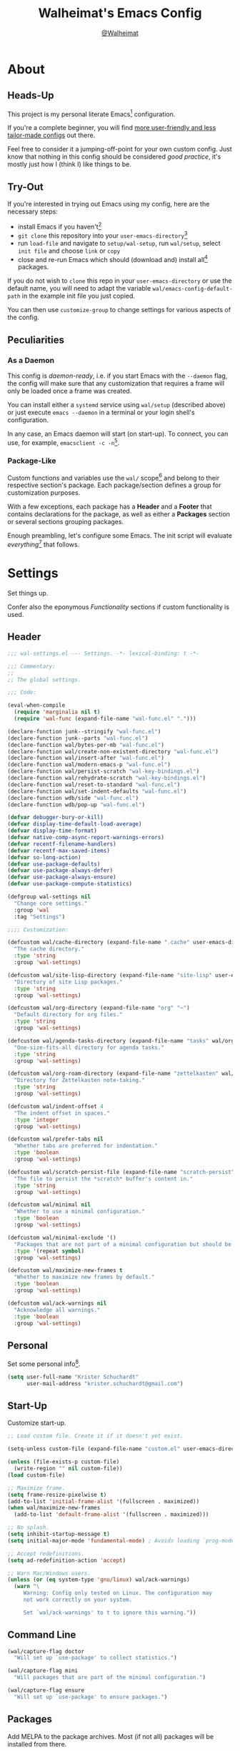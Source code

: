#+TITLE: Walheimat's Emacs Config
#+AUTHOR: [[https://gitlab.com/Walheimat][@Walheimat]]

[[./assets/logo.png]]

* About

** Heads-Up

This project is my personal literate Emacs[fn:1] configuration.

If you're a complete beginner, you will find [[https://github.com/emacs-tw/awesome-emacs#starter-kit][more user-friendly and
less tailor-made configs]] out there.

Feel free to consider it a jumping-off-point for your own custom
config. Just know that nothing in this config should be considered
/good practice/, it's mostly just how I (think I) like things to be.

** Try-Out

If you're interested in trying out Emacs using my config, here are the
necessary steps:

+ install Emacs if you haven't[fn:2]
+ =git clone= this repository into your =user-emacs-directory=[fn:3]
+ run =load-file= and navigate to =setup/wal-setup=, run =wal/setup=, select
  =init file= and choose =link= or =copy=
+ close and re-run Emacs which should (download and) install all[fn:4]
  packages.

If you do not wish to =clone= this repo in your =user-emacs-directory= or
use the default name, you will need to adapt the variable
=wal/emacs-config-default-path= in the example init file you just
copied.

You can then use =customize-group= to change settings for various
aspects of the config.

** Peculiarities

*** As a Daemon

This config is /daemon-ready/, i.e. if you start Emacs with the =--daemon=
flag, the config will make sure that any customization that requires a
frame will only be loaded once a frame was created.

You can install either a =systemd= service using =wal/setup= (described
above) or just execute =emacs --daemon= in a terminal or your login
shell's configuration.

In any case, an Emacs daemon will start (on start-up). To connect, you
can use, for example, =emacsclient -c -n=[fn:5].

*** Package-Like

#+BEGIN_HTML
<a href='https://coveralls.io/github/Walheimat/emacs-config?branch=trunk'>
    <img
        src='https://coveralls.io/repos/github/Walheimat/emacs-config/badge.svg?branch=trunk'
        alt='Coverage Status'
    />
</a>
#+END_HTML

Custom functions and variables use the =wal/= scope[fn:6] and belong to their
respective section's package. Each package/section defines a group for
customization purposes.

With a few exceptions, each package has a *Header* and a *Footer* that
contains declarations for the package, as well as either a *Packages*
section or several sections grouping packages.

Enough preambling, let's configure some Emacs. The init script will
evaluate /everything/[fn:7] that follows.

* Settings
:PROPERTIES:
:header-args:emacs-lisp: :tangle (expand-file-name "wal-settings.el" wal/emacs-config-package-path)
:END:

Set things up.

Confer also the eponymous [[*Functionality][Functionality]] sections if custom
functionality is used.

** Header
:PROPERTIES:
:VISIBILITY: folded
:END:

#+BEGIN_SRC emacs-lisp
;;; wal-settings.el --- Settings. -*- lexical-binding: t -*-

;;; Commentary:
;;
;; The global settings.

;;; Code:

(eval-when-compile
  (require 'marginalia nil t)
  (require 'wal-func (expand-file-name "wal-func.el" ".")))

(declare-function junk--stringify "wal-func.el")
(declare-function junk--parts "wal-func.el")
(declare-function wal/bytes-per-mb "wal-func.el")
(declare-function wal/create-non-existent-directory "wal-func.el")
(declare-function wal/insert-after "wal-func.el")
(declare-function wal/modern-emacs-p "wal-func.el")
(declare-function wal/persist-scratch "wal-key-bindings.el")
(declare-function wal/rehydrate-scratch "wal-key-bindings.el")
(declare-function wal/reset-to-standard "wal-func.el")
(declare-function wal/set-indent-defaults "wal-func.el")
(declare-function wdb/side "wal-func.el")
(declare-function wdb/pop-up "wal-func.el")

(defvar debugger-bury-or-kill)
(defvar display-time-default-load-average)
(defvar display-time-format)
(defvar native-comp-async-report-warnings-errors)
(defvar recentf-filename-handlers)
(defvar recentf-max-saved-items)
(defvar so-long-action)
(defvar use-package-defaults)
(defvar use-package-always-defer)
(defvar use-package-always-ensure)
(defvar use-package-compute-statistics)

(defgroup wal-settings nil
  "Change core settings."
  :group 'wal
  :tag "Settings")

;;;; Customization:

(defcustom wal/cache-directory (expand-file-name ".cache" user-emacs-directory)
  "The cache directory."
  :type 'string
  :group 'wal-settings)

(defcustom wal/site-lisp-directory (expand-file-name "site-lisp" user-emacs-directory)
  "Directory of site Lisp packages."
  :type 'string
  :group 'wal-settings)

(defcustom wal/org-directory (expand-file-name "org" "~")
  "Default directory for org files."
  :type 'string
  :group 'wal-settings)

(defcustom wal/agenda-tasks-directory (expand-file-name "tasks" wal/org-directory)
  "One-size-fits-all directory for agenda tasks."
  :type 'string
  :group 'wal-settings)

(defcustom wal/org-roam-directory (expand-file-name "zettelkasten" wal/org-directory)
  "Directory for Zettelkasten note-taking."
  :type 'string
  :group 'wal-settings)

(defcustom wal/indent-offset 4
  "The indent offset in spaces."
  :type 'integer
  :group 'wal-settings)

(defcustom wal/prefer-tabs nil
  "Whether tabs are preferred for indentation."
  :type 'boolean
  :group 'wal-settings)

(defcustom wal/scratch-persist-file (expand-file-name "scratch-persist" wal/cache-directory)
  "The file to persist the *scratch* buffer's content in."
  :type 'string
  :group 'wal-settings)

(defcustom wal/minimal nil
  "Whether to use a minimal configuration."
  :type 'boolean
  :group 'wal-settings)

(defcustom wal/minimal-exclude '()
  "Packages that are not part of a minimal configuration but should be installed."
  :type '(repeat symbol)
  :group 'wal-settings)

(defcustom wal/maximize-new-frames t
  "Whether to maximize new frames by default."
  :type 'boolean
  :group 'wal-settings)

(defcustom wal/ack-warnings nil
  "Acknowledge all warnings."
  :type 'boolean
  :group 'wal-settings)
#+END_SRC

** Personal

Set some personal info[fn:8].

#+BEGIN_SRC emacs-lisp
(setq user-full-name "Krister Schuchardt"
      user-mail-address "krister.schuchardt@gmail.com")
#+END_SRC

** Start-Up

Customize start-up.

#+BEGIN_SRC emacs-lisp
;; Load custom file. Create it if it doesn't yet exist.

(setq-unless custom-file (expand-file-name "custom.el" user-emacs-directory))

(unless (file-exists-p custom-file)
  (write-region "" nil custom-file))
(load custom-file)

;; Maximize frame.
(setq frame-resize-pixelwise t)
(add-to-list 'initial-frame-alist '(fullscreen . maximized))
(when wal/maximize-new-frames
  (add-to-list 'default-frame-alist '(fullscreen . maximized)))

;; No splash.
(setq inhibit-startup-message t)
(setq initial-major-mode 'fundamental-mode) ; Avoids loading `prog-mode' derivatives.

;; Accept redefinitions.
(setq ad-redefinition-action 'accept)

;; Warn Mac/Windows users.
(unless (or (eq system-type 'gnu/linux) wal/ack-warnings)
  (warn "\
     Warning: Config only tested on Linux. The configuration may
     not work correctly on your system.

     Set `wal/ack-warnings' to t to ignore this warning."))
#+END_SRC

** Command Line

#+BEGIN_SRC emacs-lisp
(wal/capture-flag doctor
  "Will set up `use-package' to collect statistics.")

(wal/capture-flag mini
  "Will packages that are part of the minimal configuration.")

(wal/capture-flag ensure
  "Will set up `use-package' to ensure packages.")
#+END_SRC

** Packages

Add MELPA to the package archives. Most (if not all) packages will be
installed from there.

#+BEGIN_SRC emacs-lisp
;; Always defer, maybe ensure.
(setq use-package-always-defer t)

(when wal/flag-ensure
  (setq use-package-always-ensure t))

(when wal/flag-doctor
  (setq use-package-compute-statistics t)
  (when (fboundp 'use-package-report)
    (add-hook 'after-init-hook #'use-package-report)))

(wal/insert-after 'use-package-keywords :bind-keymap* :wal-bind)
(wal/insert-after 'use-package-keywords :wal-bind :wal-bind-keymap)

(wal/insert-after 'use-package-keywords :pin :wal-ways)
(add-to-list 'use-package-defaults '(:wal-ways t t))
#+END_SRC

** Directories

Make sure that custom directories exist. We want:

+ A cache directory to store bookmarks etc.
+ a directory for site lisp
+ a default directory for org files
+ a default directory for agenda tasks
+ a default directory for notes.

Also create non-existing directories while finding files.

#+BEGIN_SRC emacs-lisp
(add-hook 'emacs-startup-hook (lambda ()
                                (mapc (lambda (it) (make-directory it t))
                                      `(,wal/cache-directory
                                        ,wal/org-directory
                                        ,wal/agenda-tasks-directory
                                        ,wal/org-roam-directory))))

(add-to-list 'find-file-not-found-functions #'wal/create-non-existent-directory)
#+END_SRC

** Site-Lisp

Add all sub-directories of the site lisp directory to load path (and
custom theme load path). I put non-MELPA packages here.

#+BEGIN_SRC emacs-lisp
(make-directory wal/site-lisp-directory t)

(let ((root (list wal/site-lisp-directory))
      (subdirs (directory-files wal/site-lisp-directory t "\\w+")))

  (dolist (project (append root subdirs))
    (when (file-directory-p project)
      (add-to-list 'load-path project)
      (add-to-list 'custom-theme-load-path project))))
#+END_SRC

** Saving and Backups

Don't clutter up workspaces.

#+BEGIN_SRC emacs-lisp
;; Store backups in backups folder and back up by copying.
(setq backup-directory-alist
      `(("." . ,(expand-file-name (concat user-emacs-directory "backups"))))
      backup-by-copying t)

;; Store autosaves in temp folder.
(setq auto-save-file-name-transforms
      `((".*" ,temporary-file-directory t)))

;; We don't want this to mess with git.
(setq create-lockfiles nil)
#+END_SRC

** Reasonable Values

Make things shorter and snappier. These settings don't belong to
packages.

#+BEGIN_SRC emacs-lisp
(setq read-process-output-max (wal/bytes-per-mb 1)
      echo-keystrokes 0.2

      ;; Undo limits.
      undo-limit (wal/bytes-per-mb 1)
      undo-strong-limit (wal/bytes-per-mb 1.5)
      undo-outer-limit (wal/bytes-per-mb 150)

      ;; Mouse.
      mouse-yank-at-point t

      ;; Native compilation.
      package-native-compile t
      native-comp-async-report-warnings-errors 'silent

      ;; Time.
      display-time-format " %H:%M"
      display-time-default-load-average nil
      save-interprogram-paste-before-kill t

      ;; Mark ring (halve it).
      mark-ring-max 8
      global-mark-ring-max 8

      ;; Search.
      isearch-lazy-count t
      isearch-allow-motion t
      isearch-allow-scroll t

      ;; Parentheses.
      show-paren-delay 0.1
      show-paren-context-when-offscreen t ; New in Emacs 29.

      ;; Editing.
      backward-delete-char-untabify-method 'hungry

      ;; Recent files.
      ;; Otherwise source `consult--source-project-recent-file' won't work.
      recentf-filename-handlers nil
      recentf-max-saved-items 100)
#+END_SRC

** Global Modes

Any mode that should be on/off no matter what.

#+BEGIN_SRC emacs-lisp
;; A bunch of useful modes.
(show-paren-mode 1)
(global-auto-revert-mode 1)
(save-place-mode 1)
(delete-selection-mode 1)
(column-number-mode 1)
(global-so-long-mode 1)
(savehist-mode 1)
(recentf-mode 1)
(repeat-mode 1)

;; No need for bars.
(tool-bar-mode -1)
(menu-bar-mode -1)
(scroll-bar-mode -1)

;; Emacs 29.
(when (wal/modern-emacs-p 29)
  (pixel-scroll-precision-mode 1))
#+END_SRC

** Editing

Advise to maybe add hook to delete trailing whitespace.

#+BEGIN_SRC emacs-lisp
(defvar-local wal/delete-trailing-whitespace t
  "Whether to delete trailing whitespace.")

(defun wal/then-add-delete-trailing-whitespace-hook (&rest _args)
  "Advise to conditionally add before save hook.

When `wal/delete-trailing-whitespace' is t, trailing whitespace
is deleted."
  (when wal/delete-trailing-whitespace
    (add-hook 'before-save-hook #'delete-trailing-whitespace nil t)))

(advice-add
 'hack-local-variables :after
 #'wal/then-add-delete-trailing-whitespace-hook)
#+END_SRC

** Garbage Collection

Increase the =gc-cons-threshold= after start-up.

#+BEGIN_SRC emacs-lisp
(defun wal/increase-gc-cons-threshold ()
  "Increase `gc-cons-threshold' to maximum on minibuffer setup."
  (setq gc-cons-threshold (wal/bytes-per-mb 100)))

(add-hook 'emacs-startup-hook #'wal/increase-gc-cons-threshold)
#+END_SRC

** Indentation

Set up an easy way to switch between tabs and spaces for indentation[fn:9].

#+BEGIN_SRC emacs-lisp
(defvar wal/indent-vars '(python-indent-offset
                          js-indent-level
                          c-ts-mode-indent-offset
                          css-indent-offset
                          nxml-child-indent
                          tab-width
                          js-encoding-default-indentation
                          electric-indent-inhibit
                          indent-tabs-mode))

(defun wal/reset-indent-defaults ()
  "Reset indent defaults.
Resets all variables that were initially set by
`wal/set-indent-defaults'."
  (interactive)

  (mapc #'wal/reset-to-standard wal/indent-vars))

(add-hook 'emacs-startup-hook #'wal/set-indent-defaults)
#+END_SRC

** Scratch Buffer

Let's keep the scratch contents.

#+BEGIN_SRC emacs-lisp
;; Empty scratch message.
(setq initial-scratch-message "")

(add-hook 'emacs-startup-hook #'wal/rehydrate-scratch)
(add-hook 'kill-emacs-hook #'wal/persist-scratch)
#+END_SRC

** Minimize Annoyances

Make never leaving Emacs a priority.

#+BEGIN_SRC emacs-lisp
(setq use-dialog-box nil
      disabled-command-function nil
      debugger-bury-or-kill 'kill
      use-short-answers t ; New in Emacs 28. Otherwise you need an alias.
      so-long-action 'so-long-minor-mode)
#+END_SRC

** Expansion Packs

Make completions look nice.

#+BEGIN_SRC emacs-lisp
(with-eval-after-load 'marginalia
  (defun junk-annotate (candidate)
    "Annotate CANDIDATE expansion pack."
    (let* ((item (assoc (intern candidate) junk-expansion-packs))
           (parts (junk--parts item)))

      (cl-destructuring-bind (packages extras recipes docs) parts

        (marginalia--fields
         (docs :face 'marginalia-documentation :truncate 0.6)
         ((junk--stringify (append packages recipes)) :face 'marginalia-value :truncate 0.8)
         ((junk--stringify extras) :face 'marginalia-value :truncate 0.4)))))

  (add-to-list 'marginalia-annotator-registry '(expansion-pack junk-annotate builtin none))
  (add-to-list 'marginalia-command-categories '(junk-install . expansion-pack)))
#+END_SRC

** Buffer Display

#+BEGIN_SRC emacs-lisp
(wdb/pop-up "^\\*wal-async\\*")
(wdb/pop-up "^\\*Messages\\*")
#+END_SRC

** Key Bindings

#+BEGIN_SRC emacs-lisp
;; Create `transient' for config package.
(with-no-warnings
  (wal/transient-define-captain wal-config ()
    "Facilitate the usage of or the working on Walheimat's config."
    [["Do"
      ("f" "config" wal/find-config)
      ("t" "tangle" wal/tangle-config)
      ("x" "install expansion pack" junk-install)
      ("g" "customize group" wal/customize-group)
      ("d" "show diff" wal/show-config-diff-range)]
     ["Check"
      ("c d" "checkdoc" wal/checkdoc-config-packages)
      ("c f" "flycheck" wal/flycheck-config-packages)
      ("c o" "coverage" wal/check-coverage)
      ("c j" "JSON coverage" wal/create-json-coverage)]
     ["Fluff"
      ("w" "toggle animation" wal/ascii-whale-toggle-display)]])

  ;; Additional `general' bindings.
  (wal/general
    "w" 'eww

    "f" '(:ignore t :wk "find")
    "fc" 'wal/find-custom-file
    "fi" 'wal/find-init
    "fl" 'find-library

    "l" '(:ignore t :wk "list")
    "lp" 'list-processes
    "lt" 'list-timers

    "s" '(:ignore t :wk "set")
    "sT" 'wal/set-transparency
    "sc" 'wal/set-cursor-type

    "p" '(:ignore t :wk "package")
    "pf" 'package-refresh-contents
    "pi" 'package-install
    "pl" 'list-packages
    "pr" 'package-reinstall
    "pd" 'package-delete)

  (global-set-key (kbd (wal/key-combo-for-leader 'wal/colonel)) #'wal-config-captain)

  (wal/general "n" 'display-line-numbers-mode)

  (global-set-key (kbd (wal/key-combo-for-leader 'wal/captain)) #'wal/captain?)

  (wal/lieutenant "<SPC>" 'wal/push-mark)
  (wal/lieutenant "s" 'wal/scratch-buffer)

  (when (wal/modern-emacs-p 29)
    (wal/lieutenant "d" 'duplicate-dwim)
    (wal/lieutenant "f" 'find-sibling-file))

  (defvar wal/triple-minus-map (make-sparse-keymap)
    "Keymap for semi-useful custom commands.")

  (defvar wal/triple-minus-key (wal/prefix-user-key "-"))

  (general-define-key
   :prefix wal/triple-minus-key
   :prefix-map 'wal/triple-minus-map
   :wk-full-keys nil
   "f" 'wal/find-fish-config
   "b" 'wal/kill-some-file-buffers
   "d" 'wal/l)

  (with-eval-after-load 'which-key
    (which-key-add-key-based-replacements (wal/prefix-user-key "-") "triple-minus"))

  (global-set-key (kbd "C-x o") #'wal/other-window)
  (global-set-key (kbd "C-M-i") #'completion-at-point)

  ;; Replaces `kill-sexp'.
  (global-set-key (kbd "C-k") #'wal/kwim)

  ;; Replaces `save-buffers-kill-terminal'.
  (global-set-key (kbd "C-x C-c") #'wal/delete-edit-or-kill))
#+END_SRC

** Footer
:PROPERTIES:
:VISIBILITY: folded
:END:

#+BEGIN_SRC emacs-lisp
(provide 'wal-settings)

;;; wal-settings.el ends here
#+END_SRC

* Key Bindings
:PROPERTIES:
:header-args:emacs-lisp: :tangle (expand-file-name "wal-key-bindings.el" wal/emacs-config-package-path)
:END:

I use many[fn:10] custom keybindings. You can find an overview [[file:docs/bindings.org][here]].

** Header
:PROPERTIES:
:VISIBILITY: folded
:END:

#+BEGIN_SRC emacs-lisp
;;; wal-key-bindings.el --- Key bindings. -*- lexical-binding: t -*-

;;; Commentary:
;;
;; Key bindings package.

;;; Code:

(eval-when-compile
  (require 'wal-func (expand-file-name "wal-func.el" ".")))

(defvar transient-current-command)

(declare-function wal/prefix-user-key "wal-func.el")
(declare-function transient-args "ext:transient.el")
(declare-function transient-arg-value "ext:transient.el")

(defgroup wal-key-bindings nil
  "Change key bindings settings."
  :group 'wal
  :tag "Key bindings")

;;;; Customization:

(defcustom wal/use-hyper-prefix t
  "Whether the hyper modifier should be used to prefix user keys."
  :type 'boolean
  :group 'wal-key-bindings)

(defcustom wal/key-reach '(";" "." "/" "'" ",")
  "List of keys ordered by reachability."
  :type '(list string string string string string)
  :group 'wal-key-bindings)
#+END_SRC

** Packages

*** general
:PROPERTIES:
:UNNUMBERED: t
:END:

Allows defining custom prefixes.

**** Utility

#+BEGIN_SRC emacs-lisp
(defvar wal/leaders '(wal/lieutenant wal/captain wal/major wal/colonel wal/general))
(defvar wal/general-leaders '(wal/lieutenant wal/major wal/general))

(cl-defmacro wal/create-leader-sink (name &key definer prefix)
  "Macro to create a leader sink `NAME-sink'.

NAME is the name of the macro. DEFINER is the definer to create
the sink for and PREFIX is its prefix."
  (declare (indent defun))

  (let* ((defname (symbol-name definer))
         (suffix (substring prefix -1))
         (wk (upcase (concat (substring defname 4) "!"))))

    (progn
      (general-define-key :prefix prefix suffix `(:ignore t :wk ,wk))

      `(defmacro ,name (&rest args)
         `(, ',definer ,@,`(mapcar (lambda (it)
                                     (if (stringp it)
                                         (concat ,suffix it)
                                       it))
                                   args))))))

(cl-defmacro wal/lieutenant! (key fun mfun &rest args)
  "Bind FUN to KEY, MFUN in the sink.

All ARGS are passed to both definers."
  (declare (indent defun))

  `(progn
    (wal/lieutenant ,@args ,key ,fun)
    (wal/lieutenant-sink ,@args ,key ,mfun)))

(defun wal/key-by-leader (leader)
  "Get the key for LEADER."
  (nth (seq-position wal/leaders leader) wal/key-reach))

(defun wal/key-combo-for-leader (leader &optional key in-sink)
  "Get the key combination for LEADER.

 If KEY is non-nil, append it. If IN-SINK is non-nil, infix leader key."
  (let* ((leader-key (wal/key-by-leader leader))
         (prefixed (wal/prefix-user-key leader-key)))

    (if key
        (if in-sink
            (concat prefixed " " leader-key " " key)
          (concat prefixed " " key))
      prefixed)))

(defun wal/general-create-definer (leader)
  "Create a definer for LEADER with a sink."
  (let* ((key (wal/key-combo-for-leader leader))
         (sink (intern (format "%s-sink" leader)))
         (name (substring (symbol-name leader) 4)))

    ;; Queue up `which-key' replacements.
    (eval-after-load 'which-key `(which-key-add-key-based-replacements ,key ,name))

    ;; Create the normal definer.
    (eval `(general-create-definer ,leader :prefix ,key))

    ;; Also create the sink.
    (eval `(wal/create-leader-sink ,sink :definer ,leader :prefix ,key))))

(defun wal/captain? ()
  "Show message when captain is not locally bound."
  (interactive)

  (let ((key (propertize (wal/key-combo-for-leader 'wal/captain) 'face 'success))
        (mode (propertize (symbol-name major-mode) 'face 'success)))

    (message "Captain (%s) has no binding in %s" key mode)))
#+END_SRC

*** Configuration

#+BEGIN_SRC emacs-lisp
(use-package general
  :demand t

  :config
  (seq-do #'wal/general-create-definer wal/general-leaders))
#+END_SRC

*** transient
:PROPERTIES:
:UNNUMBERED: t
:END:

Another nice way of grouping keys.

Some transients are bound directly, others are =wal/univ= variants (see
above).

**** Utility

#+BEGIN_SRC emacs-lisp
(defun wal/transient-grab (arg)
  "Grab argument ARG from current command."
  (transient-arg-value
   (format "--%s=" arg)
   (transient-args transient-current-command)))
#+END_SRC

**** Configuration

#+BEGIN_SRC emacs-lisp
(use-package transient
  :demand t

  :custom
  (transient-hide-during-minibuffer-read t))
#+END_SRC

** Footer
:PROPERTIES:
:VISIBILITY: folded
:END:

#+BEGIN_SRC emacs-lisp
(provide 'wal-key-bindings)

;;; wal-key-bindings.el ends here
#+END_SRC

* Functionality
:PROPERTIES:
:header-args:emacs-lisp: :tangle (expand-file-name "wal-func.el" wal/emacs-config-package-path)
:END:

Custom functionality.

** Header
:PROPERTIES:
:VISIBILITY: folded
:END:

#+BEGIN_SRC emacs-lisp
;;; wal-func.el --- Utilities. -*- lexical-binding: t -*-

;;; Commentary:
;;
;; Provides functions and macros to simplify various configurations.

;;; Code:

(require 'compile)
(require 'treesit nil t)

(declare-function server-edit "ext:server.el")
(declare-function server-edit-abort "ext:server.el")

(defvar global-text-scale-adjust--default-height)
(defvar wal/indent-offset)
(defvar wal/prefer-tabs)
(defvar wal/scratch-persist-file)
(defvar wal/use-hyper-prefix)
#+END_SRC

** Emacs

#+BEGIN_SRC emacs-lisp
(defun wal/modern-emacs-p (&optional min-version)
  "Check if we're using a modern version of Emacs.

If MIN-VERSION is set to a number, verify that current version is
at or above it."
  (if min-version
      (if (and (numberp min-version) (>= min-version 28))
          (>= emacs-major-version min-version)
        (user-error "Provided minimum version not acceptable"))
    (>= emacs-major-version 28)))
#+END_SRC

** Directories

Finding files should =mkdir -p= its parents.

#+BEGIN_SRC emacs-lisp
;; Creating parent dirs.
(defun wal/create-non-existent-directory ()
  "Ask whether to create non-existent directory.
If a file is found in a not (yet) existing directory, ask if it
should get created."
  (let ((parent-directory (file-name-directory buffer-file-name)))

    (when (and (not (file-exists-p parent-directory))
               (y-or-n-p (format "Create non-existing directory `%s'? " parent-directory)))
      (make-directory parent-directory t))))
#+END_SRC

** Buffer Display

Utility functions to configure displaying buffers of a certain type.

#+BEGIN_SRC emacs-lisp
(defun wal/display-buffer-condition (buffer-or-mode)
  "Get a display buffer condition for BUFFER-OR-MODE."
  (pcase buffer-or-mode
    ((pred stringp) buffer-or-mode)
    ((pred symbolp) `(major-mode . ,buffer-or-mode))
    (_ (user-error "Call with string or symbol"))))

(defun wal/display-buffer-in-pop-up (buffer &optional in-frame)
  "Display BUFFER in a pop-up.
The pop-up is a window unless IN-FRAME is t."
  (let ((condition (wal/display-buffer-condition buffer))
        (action (if in-frame
                     'display-buffer-pop-up-frame
                   'display-buffer-pop-up-window)))

    (add-to-list 'display-buffer-alist `(,condition (,action)))))

;; The next two functions make sense for `popper' buffers.

(cl-defun wal/display-buffer-in-side-window (buffer &key side loose no-other height)
  "Display BUFFER in SIDE window.

This window will be on SIDE (on the bottom by default), not
delete other windows, dedicated to the buffer (unless LOOSE),
available to `other-window' (unless NO-OTHER) 20 (or HEIGHT)
lines high and visible frames are considered reusable."
  (let ((condition (wal/display-buffer-condition buffer)))

    (add-to-list 'display-buffer-alist
                 `(,condition
                   (display-buffer-reuse-window display-buffer-in-side-window)
                   (side . ,(or side 'bottom))
                   (dedicated . ,(not loose))
                   (reusable-frames . visible)
                   (window-height . ,(or height 10))
                   (window-parameters . ((no-other-window . ,no-other)))))))

(defun wal/display-buffer-in-direction (buffer &optional direction)
  "Display BUFFER in direction.
The direction is right-most or DIRECTION."
  (let ((condition (wal/display-buffer-condition buffer)))

    (add-to-list 'display-buffer-alist
                 `(,condition
                   (display-buffer-reuse-mode-window display-buffer-in-direction)
                   (direction . ,(or direction 'rightmost))))))

(defun wal/display-buffer-ethereally (buffer)
  "Display BUFFER ethereally.

This means there is no display function used and the mode line is
removed."
  (let ((condition (wal/display-buffer-condition buffer)))

    (add-to-list 'display-buffer-alist
                 `(,condition
                   nil
                   (window-parameters (mode-line-format . none))))))

(defun wal/display-buffer-reuse-same-window (buffer)
  "Display BUFFER reusing same window."
  (let ((condition (wal/display-buffer-condition buffer)))

    (add-to-list 'display-buffer-alist
                 `(,condition
                   (display-buffer-reuse-window display-buffer-same-window)))))

;; Prefer short-hands.
(defalias 'wdb/pop-up 'wal/display-buffer-in-pop-up)
(defalias 'wdb/side 'wal/display-buffer-in-side-window)
(defalias 'wdb/direction 'wal/display-buffer-in-direction)
(defalias 'wdb/ghost 'wal/display-buffer-ethereally)
(defalias 'wdb/same 'wal/display-buffer-reuse-same-window)
#+END_SRC

** Buffer Hygiene

#+BEGIN_SRC emacs-lisp
(defun wal/kill-some-file-buffers ()
  "Kill some buffers associated with files."
  (interactive)

  (let ((file-buffers (seq-filter #'buffer-file-name (buffer-list))))

    (kill-some-buffers file-buffers)))
#+END_SRC

** Editing

More convenient editing.

#+BEGIN_SRC emacs-lisp
(defun wal/kill-ring-save-whole-buffer ()
  "Call `kill-ring-save' on the entire buffer."
  (interactive)

  (kill-ring-save (point-min) (point-max)))

(defconst wal/cursor-types '(box hollow bar hbar)
  "Cursor types that can be set using `completing-read'.")

(defun wal/set-cursor-type (&optional reset)
  "Set the `cursor-type'.

Optionally RESET the type when called with `universal-argument'."
  (interactive "P")

  (if reset
      (setq-local cursor-type t)
    (let* ((type-string (completing-read "Select cursor type: " wal/cursor-types))
           (type (intern type-string)))

      (setq-local cursor-type type))))

(defun wal/kwim ()
  "Kill what I mean.

If there's an active region, kill it.

If we're at the (actual) end or (actual) beginning of a line,
kill the whole line, otherwise kill forward.

If a whole line is killed, move to the beginning of text on the
next line."
  (interactive)

  (if (region-active-p)
      (kill-region nil nil t)
    (let ((p-before (point))
          (p-end nil)
          (p-beg nil))

      (save-excursion
        (end-of-line)
        (setq p-end (point))

        (beginning-of-line)
        (setq p-beg (point)))

      (if (and (/= p-before p-beg) (/= p-before p-end))
          (kill-line)
        (kill-whole-line)
        (beginning-of-line-text)))))
#+END_SRC

** Windows

I keep messing up, splitting vertically when I meant horizontally.
This is inspired by [[https://github.com/purcell/emacs.d/blob/master][purcell's config]].

#+BEGIN_SRC emacs-lisp
(defun wal/split-window-the-other-way ()
  "Split window the other way.
This means if horizontally split, split vertically; if vertically
split, split horizontally."
  (interactive)

  (let* ((other-buffer (and (next-window) (window-buffer (next-window))))
         (win (selected-window))
         (split-direction (cond ((or (windows-sharing-edge win 'above)
                                     (windows-sharing-edge win 'below))
                                 'vert)
                                ((or (windows-sharing-edge win 'right)
                                     (windows-sharing-edge win 'left))
                                 'hori)
                                (t nil))))

    (delete-other-windows)

    (pcase split-direction
      ('vert (split-window-horizontally))
      ('hori (split-window-vertically))
      (_ nil))

    (when other-buffer
      (set-window-buffer (next-window) other-buffer))))

(defun wal/other-window (&optional prefer-frame)
  "Switch to other window.

If the minibuffer is active, switch to that. If there's another
frame, switch to that if PREFER-FRAME is true. Otherwise switch
to next buffer."
  (interactive "P")

  (cond
   ((active-minibuffer-window)
    (switch-to-minibuffer))
   ((and (not (equal (next-frame) (selected-frame)))
         (or prefer-frame (one-window-p)))
    (other-frame 1))
   ((one-window-p)
    (switch-to-buffer nil))
   (t
    (other-window 1))))

(defun wal/l ()
  "Dedicate the window to the current buffer.

Un-dedicates if already dedicated."
  (interactive)

  (let ((window (selected-window))
        (buffer (current-buffer)))

    (if (window-dedicated-p window)
        (progn
         (set-window-dedicated-p window nil)
         (message "Window no longer dedicated to %s" buffer))
    (set-window-dedicated-p window buffer)
    (message "Dedicating window to %s" buffer))))
#+END_SRC

** Files

Handling of files.

#+BEGIN_SRC emacs-lisp
(defun wal/find-custom-file ()
  "Find the custom file."
  (interactive)

  (switch-to-buffer (find-file-noselect (file-truename custom-file))))

(defun wal/find-init ()
  "Find and switch to the `user-init-file'."
  (interactive)

  (switch-to-buffer (find-file-noselect (file-truename user-init-file))))

(defconst wal/fish-config-locations '("~/.config/fish/config.fish"
                                      "~/.config/omf"))

(defun wal/find-fish-config ()
  "Find the fish shell config file."
  (interactive)

  (let* ((files wal/fish-config-locations)
         (init-file (cl-find-if
                     'file-exists-p
                     (mapcar 'expand-file-name files))))

    (if init-file
        (switch-to-buffer (find-file-noselect (file-truename init-file)))
      (user-error "Couldn't find fish config file"))))
#+END_SRC

** Command Line

Capture custom command line flags.

#+BEGIN_SRC emacs-lisp
(defvar wal/flag-doctor nil)
(defvar wal/flag-mini nil)
(defvar wal/flag-ensure nil)

(defconst wal/custom-flags '((doctor . "--doctor")
                             (mini . "--mini")
                             (ensure . "--ensure"))
  "Alist of custom flags that can be passed to Emacs.")

(defmacro wal/capture-flag (flag docs)
  "Check for custom FLAG.

DOCS will be passed on to `message'.

This will delete the flag from the command line arguments and set
the associated variable."
  (declare (indent defun) (doc-string 2))

  `(when-let* ((flags wal/custom-flags)
               (dash-flag (cdr (assoc ',flag flags)))
               (found (member dash-flag command-line-args)))

     (message ,docs)

     (setq command-line-args (delete dash-flag command-line-args))
     (setq ,(intern (concat "wal/flag-" (symbol-name flag))) t)))
#+END_SRC

** Lists

Manipulating lists.

#+BEGIN_SRC emacs-lisp
(defun wal/append (target seq)
  "Set TARGET to it with SEQ appended.

Duplicate items are removed."
  (let ((val (symbol-value target)))

    (set target (delq nil (delete-dups (append val seq))))))

(defun wal/replace-in-alist (target values)
  "Edit TARGET alist in-place using VALUES."
  (let ((val (symbol-value target)))

    (if (seq-every-p (lambda (it) (assoc (car it) val)) values)
        (seq-each (lambda (it) (map-put! val (car it) (cdr it))) values)
      (let ((keys (mapcar #'car values)))

        (user-error "All keys %s must already be present in %s" keys target)))))

(defun wal/insert-after (target preceding item &optional no-duplicates)
  "Insert ITEM in TARGET after PRECEDING.

If NO-DUPLICATES is t, trying to re-add an existing item will
raise an error."
  (let ((val (symbol-value target)))

    (when (and no-duplicates (memq item val))
      (user-error "Can't insert after %s: %s is already in target %s" preceding item target))

    (if (memq preceding val)
        (let* ((remainder (nthcdr (cl-position preceding val) val)))

          (setcdr remainder (cons item (cdr remainder))))
      (user-error "Can't insert after %s as it is not in %s" preceding target))))

(defun wal/list-from (target item)
  "Create a list from TARGET appending ITEM.

If TARGET already is a list ITEM is appended. Duplicates are
removed."
  (let ((val (symbol-value target)))

    (cond
     ((listp val)
      (delq nil (delete-dups (append val `(,item)))))
     (t
      (list val item)))))
#+END_SRC

** Commands

Make function calls even more versatile.

#+BEGIN_SRC emacs-lisp
(defvar parallel--separator "||")

(cl-defmacro parallel (a b &key universalize)
  "Define a function composing A and B.

Both functions are called interactively.

By default, A is called. B will be called if the prefix argument
is numeric. This allows both commands to consume the prefix.

If `universalize' is t, the prefix argument is set to mimic the
`universal-argument' for B."
  (declare (indent defun))

  (let ((a-name (symbol-name a))
        (b-name (symbol-name b)))

    `(defun ,(intern (concat a-name parallel--separator b-name)) (&optional arg)
       ,(concat (format "Call `%s' or `%s' depending on prefix argument."
                        a-name
                        b-name)
                "\n"
                "No argument means: call the prior. "
                "Numeric prefix `0' means: call the latter."
                "\n\n"
                "For all other prefix values: numeric prefixes call the latter,"
                " `universal-argument' prefixes call the prior"
                (if universalize ".\n\nThis function is universalized." "."))
       (interactive "P")

       (cond
        ((not arg)
         (call-interactively ',a))
        ((equal 0 arg)
         (setq current-prefix-arg nil)
         (prefix-command-update)
         (call-interactively ',b))
        ((equal (prefix-numeric-value arg) arg)
         ,(if (not universalize)
              `(call-interactively ',b)
            `(progn
               (setq current-prefix-arg (list arg))
               (prefix-command-update)
               (call-interactively ',b))))
        (t
         (call-interactively ',a))))))
#+END_SRC

** Scratch Buffer

Make the scratch buffer contents persist between sessions.

#+BEGIN_SRC emacs-lisp
(defun wal/scratch-buffer (&optional session)
  "Switch to the scratch buffer.

If SESSION is non-nil, switch to (or create) it."
  (interactive "P")

  (let* ((name "*scratch*")
         (buf (cond ((numberp session)
                     (get-buffer-create (format "%s<%d>" name session)))
                    (session
                     (generate-new-buffer name))
                    (t
                     (get-buffer-create name)))))

    (pop-to-buffer buf '(display-buffer-same-window))))

(defun wal/persist-scratch ()
  "Persist content of all *scratch* buffers.

The contents are stored in `wal/scratch-persist-file' if non-nil. The
order of buffers is not persisted."
  (when wal/scratch-persist-file

    (unless (file-exists-p wal/scratch-persist-file)
      (make-empty-file wal/scratch-persist-file t))

    (with-temp-buffer
      (thread-last
        (buffer-list)
        (seq-filter (lambda (it) (string-match-p "\\*scratch" (buffer-name it))))
        (reverse)
        (apply (lambda (&rest seq) (mapconcat (lambda (it) (with-current-buffer it (buffer-string))) seq "\n\n")))
        (string-trim)
        (insert))

      (write-region (point-min) (point-max) wal/scratch-persist-file))))

(defun wal/rehydrate-scratch ()
  "Re-hydrate scratch buffer (if persisted).

This overrides the scratch buffer with the content stored in
`wal/scratch-persist' if non-nil."
  (when (file-exists-p wal/scratch-persist-file)
    (with-current-buffer (get-buffer "*scratch*")
      (delete-region (point-min) (point-max))
      (insert-file-contents wal/scratch-persist-file))))
#+END_SRC

** Indentation

Toggle indentation, allow for automatic activation from local
variables.

#+BEGIN_SRC emacs-lisp
(defun wal/disable-tabs ()
  "Disable tabs.

Sets variable `indent-tabs-mode' to nil."
  (interactive "p")

  (setq indent-tabs-mode nil))

(defun wal/enable-tabs ()
  "Enable tabs.

Sets tab variable `indent-tabs-mode' to t."
  (interactive)

  (setq indent-tabs-mode t))

(defun wal/maybe-enable-tabs ()
  "Maybe enable tabs."
  (if wal/prefer-tabs
      (wal/enable-tabs)
    (wal/disable-tabs)))

(defun wal/set-indent-defaults (&optional num)
  "Set indent defaults.
All offsets are set to `wal/indent-offset' or optionally to NUM."
  (interactive "nSet tab width to: ")

  (let ((offset (or num wal/indent-offset)))

    (setq-default python-indent-offset offset
                  js-indent-level offset
                  c-ts-mode-indent-offset offset
                  css-indent-offset offset
                  nxml-child-indent offset
                  tab-width offset
                  json-encoding-default-indentation (make-string offset ? )
                  electric-indent-inhibit t
                  indent-tabs-mode wal/prefer-tabs)))
#+END_SRC

** Helpers

Some more helper functions.

#+BEGIN_SRC emacs-lisp
(defun wal/biased-random (limit &optional bias-low throws)
  "Return a biased random number using LIMIT.

The bias is the high end unless BIAS-LOW is passed. The number of
throws are 3 or THROWS."
  (let ((results (list))
        (throws (or throws 3)))

    (dotimes (_i throws)
      (push (random limit) results))

    (if bias-low
        (seq-min results)
      (seq-max results))))

(defun wal/bytes-per-mb (num)
  "Return the integer value of NUM megabytes in bytes.

This function may be used to set variables that expect bytes."
  (floor (* 1024 1024 num)))

(defun wal/truncate (text &optional max-len)
  "Truncate TEXT if longer than MAX-LEN.

Truncates to 8 characters if no MAX-LEN is provided."
  (let ((len (or max-len 8)))

    (if (> (length text) len)
        (concat (substring text 0 (max (- len 3) 1)) "...")
      text)))

(defun wal/pad-string (string &optional right)
  "Advise to pad STRING.

Padding is on the left unless RIGHT is t."
  (let ((trimmed (string-trim string))
        (padding " "))

    (if right
        (concat trimmed padding)
      (concat padding trimmed))))

(defun wal/univ-p ()
  "Check if the `current-prefix-arg' is the `universal-argument'.

This is mainly useful for non-interactive functions."
  (equal current-prefix-arg '(4)))

(defun wal/reset-to-standard (sym &optional locally)
  "Reset symbol SYM to its standard value.
If LOCALLY is t, the local variable is killed while its global
value is left untouched."
  (if locally
      (if (local-variable-p sym)
          (kill-local-variable sym)
        (user-error "'%s' has no local binding" sym))
    (set-default sym (eval (car (get sym 'standard-value))))))

(defmacro wal/try (package &rest body)
  "Exceute BODY if PACKAGE can be required."
  (declare (indent 1))

  `(when (require ',package nil :no-error) ,@body))

(defun wal/server-edit-p ()
  "Check if we're (likely) editing from outside of Emacs.

We also make sure we're not in `with-editor-mode' as to not to
intefere with `magit' and friends."
  (and (bound-and-true-p server-buffer-clients)
       (not (bound-and-true-p with-editor-mode))))

(defun wal/delete-edit-or-kill (&optional abort)
  "Delete frame, be done (or ABORT) or kill Emacs."
  (interactive "P")

  (cond
   ((wal/server-edit-p)
    (if abort (server-edit-abort) (server-edit)))
   ((daemonp)
    (delete-frame))
   (t
    (save-buffers-kill-terminal))))

(defun wal/dead-shell-p ()
  "Check if the current buffer is a shell or comint buffer with no process."
  (let ((buffer (current-buffer)))

    (with-current-buffer buffer
      (and (derived-mode-p 'comint-mode)
           (not (comint-check-proc buffer))))))

(defun wal/prefix-user-key (user-key)
  "Prefix USER-KEY.

The default prefix is the hyper key unless Emacs is not running
in GUI mode or `wal/use-hyper-prefix' is nil."
  (let ((prefix (if (and wal/use-hyper-prefix
                         (or (daemonp) (display-graphic-p)))
                    "H-"
                  "C-c w ")))

    (concat prefix user-key)))

(defmacro wal/on-boot (name &rest body)
  "Only expand BODY in NAME on boot."
  (declare (indent defun))

  (if (bound-and-true-p wal/booting)
      `(progn ,@body)
    `(message "Ignoring statements in '%s'" ',name)))

(defvar wal/transient-may-redefine nil)

(defmacro wal/transient-define-captain (name arglist &rest args)
  "Make sure that prefix NAME called with ARGLIST and ARGS is only defined once."
  (declare (debug (&define name lambda-list
                           [&optional lambda-doc]
                           [&rest keywordp sexp]
                           [&rest vectorp]
                           [&optional ("interactive" interactive) def-body]))
           (indent defun)
           (doc-string 3))

  (let ((composite-name (intern (concat (symbol-name name) "-captain"))))

    (unless (and (fboundp composite-name) (not wal/transient-may-redefine))
      `(transient-define-prefix ,composite-name ,arglist ,@args))))

(defmacro setq-unless (&rest pairs)
  "Set variable/value PAIRS if they're currently nil."
  (declare (debug setq))

  (let ((exps nil))

    (while pairs
      (let ((sym (car pairs)))

        (if (and (boundp sym) (symbol-value sym))
            (progn
              (pop pairs)
              (pop pairs))
          (push `(setq ,(pop pairs) ,(pop pairs)) exps))))
    `(progn . ,(nreverse exps))))
#+END_SRC

** Setup

Allow differentiating between initial and repeated setups.

#+BEGIN_SRC emacs-lisp
(defmacro wal/when-ready (&rest body)
  "Execute BODY when Emacs is ready."
  (if (daemonp)
      `(add-hook 'server-after-make-frame-hook (lambda () ,@body))
    `(add-hook 'emacs-startup-hook (lambda () ,@body))))

(defvar wal/setup-list '()
  "List of already performed setups.")

(cl-defmacro wal/define-init-setup (name docs &key initial always immediately)
  "Define an initial setup for NAME documented by DOCS.

The INITIAL setup is only run once. The ALWAYS one on every call.

In daemon-mode the function may be called IMMEDIATELY. An
appropriate hook is chosen for the original call."
  (declare (indent defun) (doc-string 2))

  (let ((func-name (intern (concat "wal/init-setup-" (symbol-name name)))))

    `(progn
       (defun ,func-name ()
         ,(format "Do base setup for %s. Do minimal setup on repeats.\n%s" name docs)
         (unless (memq ',name wal/setup-list)
           (progn
             (message "Initial setup of '%s'" ,(symbol-name name))
             ,@initial
             (add-to-list 'wal/setup-list ',name)))
         ,@always)
       (if (daemonp)
           (progn
             (when ,immediately
               (funcall ',func-name))
             (add-hook 'server-after-make-frame-hook #',func-name))
         (add-hook 'emacs-startup-hook #',func-name)))))
#+END_SRC

** Regions

Act on regions.

#+BEGIN_SRC emacs-lisp
(defun wal/duck-duck-go-region ()
  "Query duckduckgo with active region."
  (interactive)

  (if mark-active
      (let* ((beg (region-beginning))
             (end (region-end))
             (str (buffer-substring-no-properties beg end))
             (hex-str (url-hexify-string str)))

        (browse-url
         (concat "https://duckduckgo.com/html/?q=" hex-str)))
    (user-error "No active region")))
#+END_SRC

** Messages

Show messages without cluttering.

#+BEGIN_SRC emacs-lisp
(defconst wal/ascii-cachalot-whale (propertize "}< ,.__)" 'face 'mode-line-emphasis)
  "A small, highlighted ASCII cachalot whale.")

(defconst wal/ascii-blue-whale (propertize "}    , ﬞ   ⎠" 'face 'mode-line-emphasis)
  "A small, highlighted ASCII blue whale.")

(defun wal/message-in-a-bottle (bottle &optional whale)
  "Randomly display a message from the given BOTTLE.

That bottle is just an array of strings.

WHALE is the string used to prefix the message with or the blue
whale by default."
  (let* ((message-log-max nil) ; Don't clutter.
         (message (nth (wal/biased-random (length bottle)) bottle))
         (whale (or whale wal/ascii-blue-whale)))

    (message (concat
              whale
              " "
              (propertize message 'face 'italic)))))
#+END_SRC

** Expansion Packs

Some packages are opt-in (will not be ensured) and belong to one or
several so-called expansion packs[fn:11].

#+BEGIN_SRC emacs-lisp
(defvar junk-expansion-packs nil
  "Packs of expansion packages to be installed using `junk-install'.

Individual languages build this list using macro `junk'.")

(cl-defun junk--install (packages &key delete-windows installer)
  "Install PACKAGES.

Calls `delete-other-windows' if DELETE-WINDOWS is t.

Uses `package-install' unless custom INSTALLER is provided."
  (let ((installer (or installer #'package-install)))

    (mapc installer packages)

    (when delete-windows
      (delete-other-windows))))

(defun junk--filter (packages)
  "Return PACKAGES that are not yet installed."
  (seq-filter (lambda (it) (not (package-installed-p it))) packages))

(cl-defmacro junk-expand (name docs &key packages extras recipes)
  "Define an expansion pack of PACKAGES under NAME.

Documented using DOCS.

Optionally provide `quelpa' RECIPES and EXTRAS."
  (declare (indent defun) (doc-string 2))

  `(add-to-list
    'junk-expansion-packs
    '(,name . (:packages ,packages :extras ,extras :docs ,docs :recipes ,recipes))))

(defun junk--parts (pack)
  "Get the parts from expansion pack PACK.

Returns a list of (PACKAGES EXTRAS RECIPES DOCS)."
  (let ((p (cdr pack)))

    (list
     (plist-get p :packages)
     (plist-get p :extras)
     (mapcar #'car (plist-get p :recipes))
     (plist-get p :docs))))

(defun junk--packs ()
  "Get a list of all expansion packs."
  (seq-reduce
   (lambda (acc it)
     (cl-destructuring-bind
         (packages extras recipes _)
         (junk--parts it)
       (append acc packages extras recipes)))
   junk-expansion-packs '()))

(defun junk--pack-p (pack)
  "Check if PACK is an expansion pack package."
  (memq pack (junk--packs)))

(defun junk--install-extras (extras)
  "Install one or all packages in EXTRAS."
  (let* ((selection (intern-soft
                     (completing-read
                      "Select extra to install: " (append extras '(all))))))

    (pcase selection
      ('all
       (junk--install extras)
       (message "Installed all extras."))
      (_
       (junk--install (list selection))
       (message (format "Installed extra '%s'." selection))))))

(defun junk-install (pack)
  "Install the given expansion PACK."
  (interactive
   (list (completing-read "Select pack to install: "
                          (mapcar (lambda (pack) (car pack)) junk-expansion-packs))))

  (let* ((sym (intern-soft pack))
         (item (assoc sym junk-expansion-packs)))

    (cl-destructuring-bind
        (packages extras recipes _)
        (junk--parts item)

      (when (not item)
        (user-error "Unknown pack '%s', check `junk-expansion-packs'" sym))

      (let ((normal (junk--filter packages))
            (from-recipe (junk--filter (mapcar #'car recipes))))

        (if (not (append normal from-recipe))
            (if (and (junk--filter extras)
                     (yes-or-no-p (format "Want to install an extra for '%s'?" pack)))
                (junk--install-extras extras)
              (message "Package '%s' is already installed." pack))
          (junk--install normal :delete-windows t)
          (junk--install from-recipe :installer 'quelpa)
          (message "Installed '%s'." pack))))))

(defun junk--stringify (package-list)
  "Stringify PACKAGE-LIST."
  (if package-list
      (mapconcat (lambda (it) (format "%s" it)) package-list ", ")
    ""))
#+END_SRC

** Hooks

*** prog-like

Custom hook used by =harpoon= to make it easier to set up
non-=prog-mode=-derived modes as if they were.

#+BEGIN_SRC emacs-lisp
(defvar prog-like-hook nil
  "Commands that should be run for prog-like modes.")

(defun wal/prog-like ()
  "Run `prog-like-hook' functions."
  (run-hooks 'prog-like-hook))
#+END_SRC

*** harpoon

The =harpoon= macro allows the creation of =use-package=-like templates to
set up (major-) modes using hooks.

#+BEGIN_SRC emacs-lisp
(defvar harpoon--keywords
  '(:captain
    :corfu
    :functions
    :ligatures
    :lsp
    :messages
    :prog-like
    :tabs))

(defun harpoon--safe-body (body)
  "Collect everything from BODY that's a key."
  (cl-loop for (key val)
           on body by 'cddr
           unless (memq key harpoon--keywords)
           collect key
           and collect val))

(defvar harpoon--treesit-alist '((js-mode . javascript)
                                 (c++-mode . cpp)
                                 (python-mode . python))
  "Alist mapping languages to major modes.")

(defvar harpoon--treesit-alias-alist '((js-mode . javascript-mode))
  "Alist mapping modes to their alias.")

(defun harpoon--treesit-ready-p (name)
  "Check if treesit is available for LANGUAGE."
  (and (wal/modern-emacs-p 29)
       (require 'treesit nil t)
       (treesit-available-p)
       (treesit-ready-p (harpoon--treesit-language name) t)))

(defun harpoon--treesit-language (name)
  "Get language for MODE."
  (cdr-safe (assoc name harpoon--treesit-alist)))

(defun harpoon--treesit-maybe-alias (name)
  "Get the potentially aliased mode name for NAME."
  (or (cdr-safe (assoc name harpoon--treesit-alias-alist))
      name))

(defun harpoon--treesit-name (name)
  "Get treesit name for NAME."
  (let ((segment (thread-first
                   name
                   (symbol-name)
                   (split-string "-mode")
                   (car))))
    (intern (concat segment "-ts-mode"))))

(defun harpoon--mode-name (name)
  "Get mode name for NAME."
  (if-let* ((ready (harpoon--treesit-ready-p name)))
      (harpoon--treesit-name name)
    name))

(defun harpoon--function-name (mode &optional harpoon)
  "Get the name of the target hook for MODE."
  (let ((suffix (if harpoon "harpoon" "hook")))

    (thread-first
      mode
      (harpoon--mode-name)
      (symbol-name)
      (concat "-" suffix)
      (intern))))

;;; Macros:

(cl-defmacro harpoon-function
    (name
     &body
     body
     &key
     captain
     corfu
     functions
     lsp
     messages
     prog-like
     tabs
     &allow-other-keys)
  "Create hook function for NAME.

CAPTAIN is either t or nil. If it is t, a prefixed function
will be mapped to the captain key.

CORFU is a list of (IDLE-DELAY PREFIX-LENGTH).

FUNCTIONS is a list of functions (for example modes) that should
be called if they are bound.

LSP is either nil, t or a plist. For the purpose of this macro,
any non-nil value will enable `lsp-mode'.

MESSAGES is a list of strings to randomly choose from and
display.

PROG-LIKE is either nil or t. If it's t, the created function
will run `prog-like-hook'.

TABS is either nil, t, `always' or `never'. Nil (or missing)
means: do nothing. The symbol t will call
`wal/maybe-enable-tabs'; the symbol `always' will call
`wal/enable-tabs' and the symbol `never' will call
`wal/disable-tabs'.

The rest of the BODY will be spliced into the hook function."
  (declare (indent defun))

  `(defun ,(harpoon--function-name name t) ()
     ,(format "Hook into `%s'." name)
     ,@(delete
        nil
        `(,(when messages `(wal/message-in-a-bottle ',messages))

          ,(cond
            ((equal 'never tabs)
             '(wal/disable-tabs))

            ((equal 'always tabs)
             '(wal/enable-tabs))

            ((not tabs) nil)

            (t
             '(progn
                (hack-local-variables)
                (wal/maybe-enable-tabs))))

          ,@(harpoon--safe-body body)

          ,(when lsp '(wal/lsp))
          ,(when corfu `(wal/corfu-auto ',corfu))
          ,(when prog-like '(run-hooks 'prog-like-hook))
          ,(when functions
             `(progn ,@(mapcar (lambda (it)
                                 `(when (fboundp ',it) (,it)))
                               functions)))
          ,(when captain
             `(local-set-key
               (kbd (wal/key-combo-for-leader 'wal/captain))
               ',(intern (concat (symbol-name name) "-captain"))))))))

(cl-defmacro harpoon-hook (name)
  "Create the hook call."
  `(add-hook
    ',(harpoon--function-name name)
    ',(harpoon--function-name name t)))

(cl-defmacro harpoon-ligatures (name &key ligatures &allow-other-keys)
  "Set up ligatures for NAME.

LIGATURES is a list of strings that should be set using
`ligatures-set-ligatures'."
  (declare (indent defun))

  (when-let ((non-empty ligatures))

    `(wal/set-ligatures ',(harpoon--mode-name name) ',ligatures)))

(cl-defmacro harpoon-lsp (&key lsp &allow-other-keys)
  "Set up LSP.

LSP is either nil, t or a plist. If it is a plist, key
`:ignore-dirs' can be used to add additional paths to variable
`lsp-file-watch-ignored-directories'."
  (when (and lsp (listp lsp) (plist-member lsp :ignore-dirs))
    `(with-eval-after-load 'lsp-mode
       (wal/append 'lsp-file-watch-ignored-directories ',(plist-get lsp :ignore-dirs)))))

(cl-defmacro harpoon-treesit (name)
  "Remap LANGUAGE major-mode to tree-sitter variant if possible."
  (declare (indent defun))

  (when-let* ((ready (harpoon--treesit-ready-p name))
              (mode-name name)
              (ts-mode-name (harpoon--treesit-name name)))

    `(progn
       (message "Remapping %s to %s" ',mode-name ',ts-mode-name)
       (add-to-list 'major-mode-remap-alist ',(cons (harpoon--treesit-maybe-alias mode-name) ts-mode-name))

       (with-eval-after-load 'all-the-icons
         (when-let ((setting (cdr (assoc ',mode-name all-the-icons-mode-icon-alist)))
                    (name ',ts-mode-name))

           (add-to-list 'all-the-icons-mode-icon-alist (cons name setting)))))))

(cl-defmacro harpoon (name &rest args)
  "Hook into major mode NAME.

See documentation macros `harpoon-function', `harpoon-ligatures'
and `harpoon-lsp' for the available keywords."
  (declare (indent defun))
  `(progn
     (harpoon-function ,name ,@args)

     (harpoon-hook ,name)

     (harpoon-ligatures ,name ,@args)

     (harpoon-lsp ,@args)

     (harpoon-treesit ,name)))
#+END_SRC

** Additional Mode Controls

Turning on/off certain major modes switching between =major-mode= and
=fundamental-mode=.

#+BEGIN_SRC emacs-lisp
(defvar-local wal/before-fundamental-mode nil
  "The major mode before fundamental was engaged.")

(defun wal/fundamental-mode ()
  "Switch from `major-mode' to `fundamental-mode' and back."
  (interactive)

  (let ((m-mode major-mode))

    (if wal/before-fundamental-mode
        (progn
          (funcall wal/before-fundamental-mode)
          (setq-local wal/before-fundamental-mode nil))
      (fundamental-mode)
      (setq-local wal/before-fundamental-mode m-mode))))
#+END_SRC

** Shell Commands

#+BEGIN_SRC emacs-lisp
(defun wal/async-process (command callback error-callback &optional interrupt)
  "Start async process COMMAND with CALLBACK and ERROR-CALLBACK.

Optonally, interrupt any running process if INTERRUPT is t."
  (when interrupt (wal/async-process--maybe-interrupt))

  (let ((finalizer (wal/async-process--finalize callback error-callback)))

    (with-current-buffer (compilation-start
                          command t
                          #'wal/async-process--buffer-name)
      (view-mode 1)
      (add-hook 'compilation-finish-functions finalizer nil t))))

(defun wal/async-process--maybe-interrupt ()
  "Interrupt process without erroring."
  (when-let* ((comp-buffer (compilation-find-buffer))
              (proc (get-buffer-process comp-buffer)))
    (interrupt-process proc)))

(defun wal/async-process--buffer-name (_mode-name)
  "Generate a buffer name for MODE-NAME."
  (generate-new-buffer-name "*wal-async*"))

(defun wal/async-process--finalize (callback error-callback)
  "Get finalizer that will call CALLBACK or ERROR-CALLBACK."
  (lambda (buf status)
       (if (string= "finished\n" status)
           (condition-case err
               (funcall callback)
             (error
              (funcall error-callback (concat
                                       (error-message-string err)
                                       (buffer-name buf)))))
         (funcall error-callback (string-trim status)))))

(defun wal/kill-async-process-buffers ()
  "Kill all async process buffers."
  (interactive)

  (dolist (buf (buffer-list))
    (with-current-buffer buf
      (when (string-match "^\\*wal-async" (buffer-name))
        (when-let ((window (get-buffer-window buf)))
          (delete-window window))
        (kill-buffer buf)))))
#+END_SRC

** Strings

#+BEGIN_SRC emacs-lisp
(defun wal/matches-in-string (regexp str)
  "Return all matches of REGEXP in STR."
  (let ((matches nil))

    (with-temp-buffer
      (insert str)
      (goto-char (point-min))
      (while (re-search-forward regexp nil t)
        (push (match-string 1) matches)))
    matches))
#+END_SRC

** Advice

#+begin_src emacs-lisp
(defun wal/advise-many (advice combinator advised)
  "Advise ADVISED using ADVICE and COMBINATOR."
  (mapc (lambda (it) (advice-add it combinator advice)) advised))
#+end_src

** Mark

#+BEGIN_SRC emacs-lisp
(defun wal/push-mark (&optional clear-marks)
  "Set mark at where point is without activating it.
If CLEAR-MARKS is t, clear the mark ring."
  (interactive "P")

  (let ((mark (mark t)))

    (when (or (null mark) (/= mark (point)))
      (when clear-marks
        (setq-local mark-ring nil))

      (push-mark)
      (message "Mark set"))))
#+END_SRC

** Footer
:PROPERTIES:
:VISIBILITY: folded
:END:

#+BEGIN_SRC emacs-lisp
(provide 'wal-func)

;;; wal-func.el ends here
#+END_SRC

* Look
:PROPERTIES:
:header-args:emacs-lisp: :tangle (expand-file-name "wal-look.el" wal/emacs-config-package-path)
:END:

Make frame transparent and set themes. [[https://peach-melpa.org/][PeachMelpa]] has more themes.

#+BEGIN_SRC emacs-lisp
;;; wal-look.el --- Look.

;;; Commentary:
;;
;; Provide packages for the look of the config.

;;; Code:

(eval-when-compile
  (require 'wal-func (expand-file-name "wal-func.el" ".")))

(declare-function wal/modern-emacs-p "wal-func.el")

(defgroup wal-look nil
  "Change the look."
  :group 'wal
  :tag "Look")

;;;; Customization:

(defcustom wal/transparency 90
  "The default frame transparency."
  :type 'integer
  :group 'wal-look)

(defcustom wal/theme nil
  "The theme."
  :type '(choice symbol (const nil))
  :group 'wal-look)

(defcustom wal/hidpi nil
  "Whether the display is considered HiDPI."
  :type 'boolean
  :group 'wal-look)

(defun wal/transparency--param ()
  "Get the transparency parameter for this Emacs version."
  (if (wal/modern-emacs-p 29)
      'alpha-background
    'alpha))

(defun wal/set-transparency (&optional value)
  "Set the transparency of the frame to VALUE.

1 being (almost) completely transparent, 100 being opaque.

This also updates variable `wal/transparency' for the duration of
the session."
  (interactive
   (list
    (read-number (format "Set transparency (currently %s%%): " wal/transparency))))

  (let ((transparency (min (max (or value wal/transparency) 1) 100))
        (param (wal/transparency--param)))

    (setq wal/transparency transparency)

    (modify-all-frames-parameters `((,param . ,transparency)))))

(defvar wal/active-theme nil)

(defvar wal/theme-hook nil)

(defun wal/load-active-theme ()
  "Load the currently active theme."
  (interactive)

  (when wal/active-theme
    (condition-case err
        (progn
          (load-theme wal/active-theme t)
          (run-hooks 'wal/theme-hook))
      (error
       (message "Failed to load theme: %s" (error-message-string err))))))

(wal/on-boot visuals
  ;; Some themes require configuration, so we only load after initialization.
  (wal/define-init-setup visuals
    "Set up visual frills like theme and transparency."
    :initial
    ((add-to-list 'default-frame-alist `(,(wal/transparency--param) . ,wal/transparency))

     (when wal/theme
       (setq wal/active-theme wal/theme)
       (wal/load-active-theme))

     (when wal/hidpi
       (set-fringe-mode 18)))
    :always
    ((wal/set-transparency)
     (wal/load-active-theme))
    :immediately t)

  ;; Mix of old and new.
  (setq frame-title-format '(multiple-frames "%b" ("%b@" system-name))))

(provide 'wal-look)

;;; wal-look.el ends here
#+END_SRC

* Fonts
:PROPERTIES:
:header-args:emacs-lisp: :tangle (expand-file-name "wal-fonts.el" wal/emacs-config-package-path)
:END:

Set fonts (with preference). To get support for ligatures, install the
symbol font from [[https://github.com/tonsky/FiraCode/files/412440/FiraCode-Regular-Symbol.zip][here]].

#+BEGIN_SRC emacs-lisp
;;; wal-fonts.el --- Fonts.

;;; Commentary:
;;
;; Provide font setup and configuration.

;;; Code:

(eval-when-compile
  (require 'wal-func (expand-file-name "wal-func.el" ".")))

(defgroup wal-fonts nil
  "Change fonts and font sizes."
  :group 'wal
  :tag "Fonts")

;;;; Customization:

(defcustom wal/fixed-fonts
  '("JetBrains Mono"
    "Iosevka"
    "Fira Code"
    "mononoki"
    "Input Mono"
    "Source Code Pro"
    "DejaVu Sans Mono")
  "Fixed fonts ordered by preference."
  :type '(repeat string)
  :group 'wal-fonts)

(defcustom wal/variable-fonts
  '("DeJa Vu Sans"
    "Liberation Serif"
    "Ubuntu")
  "Variable fonts ordered by preference."
  :type '(repeat string)
  :group 'wal-fonts)

(defcustom wal/preferred-fonts nil
  "List of (fixed and variable width) font names that should be preferred."
  :type '(choice (repeat string) (const nil))
  :group 'wal-fonts)

(defcustom wal/fixed-font-height 120
  "The font height for fixed fonts.
The default value is 98."
  :type 'integer
  :group 'wal-fonts)

(defcustom wal/variable-font-height 140
  "The font height for variable fonts.
This has no default value."
  :type 'integer
  :group 'wal-fonts)

(defvar wal/fonts-updated-hook nil
  "Functions to run when fonts were updated.")

(defun wal/font-update (attribute value faces)
  "Set ATTRIBUTE to VALUE for FACES.

This returns the made updates."
  (mapc (lambda (it)
          (when (internal-lisp-face-p it)
            (set-face-attribute it nil attribute value)))
        faces)

  (run-hooks 'wal/fonts-updated-hook))

(defun wal/read-sensible-font-height (type)
  "Read a sensible font height for TYPE."
  (let* ((prev (symbol-value (intern (format "wal/%s-font-height" type))))
         (num (read-number (format "Set %s font (currently: %s): " type prev))))

    (list (max (min num 300) 80))))

(defun wal/available-fonts (fonts)
  "Filter FONTS down to available fonts."
  (seq-filter (lambda (it) (find-font (font-spec :name it))) fonts))

(defun wal/read-font (type)
  "Read a font for TYPE."
  (let* ((name (intern (format "%s-pitch" type)))
         (prev (face-attribute name :family))
         (fonts (symbol-value (intern (format "wal/%s-fonts" type))))
         (font (completing-read (format "Select %s font (current: %s) " type prev) (wal/available-fonts fonts))))
    (list font)))

(defun wal/select-fixed-font (font)
  "Select fixed (available) FONT."
  (interactive (wal/read-font 'fixed))

  (wal/font-update :font font '(default fixed-pitch)))

(defun wal/select-variable-font (font)
  "Select variable (available) FONT."
  (interactive (wal/read-font 'variable))

  (wal/font-update :font font '(variable-pitch)))

(defun wal/set-fixed-font-height (&optional height)
  "Set the HEIGHT for fixed fonts."
  (interactive (wal/read-sensible-font-height 'fixed))

  (setq wal/fixed-font-height height)
  (wal/font-update :height height '(default fixed-pitch)))

(defun wal/set-variable-font-height (&optional height)
  "Set the HEIGHT for variable fonts."
  (interactive (wal/read-sensible-font-height 'variable))

  (setq wal/variable-font-height height)
  (wal/font-update :height height '(variable-pitch)))

(defun wal/preferred-fonts (fonts)
  "Filter FONTS down to preferred fonts."
  (seq-filter (lambda (it) (member it wal/preferred-fonts)) fonts))

(defun wal/fonts-candidate (fonts &optional prefer)
  "Return the first available font from a list of FONTS.
If PREFER is true, variable `wal/preferred-fonts' is not nil and
preferred fonts are available, return the first of those
instead."
  (let* ((available-fonts (wal/available-fonts fonts))
         (preferred (and prefer (wal/preferred-fonts available-fonts))))

    (if preferred
        (car preferred)
      (car available-fonts))))

;; Slanted and enchanted.
(defun wal/font-lock ()
  "Set comment face to italic and keyword face to bold."
  (set-face-attribute 'font-lock-comment-face nil :slant 'italic :weight 'normal)
  (set-face-attribute 'font-lock-keyword-face nil :weight 'bold))

(wal/on-boot fonts
 (wal/define-init-setup fonts
   "Set up fonts for GUI Emacs.

This sets `default' and `fixed-pitch' fonts to the first
available candidate from `wal/fixed-fonts'. Does the same for
`variable-pitch' using `wal/variable-fonts'."
   :initial
   ((when (or (daemonp) (display-graphic-p))
      (mapc (lambda (it)
              (when (internal-lisp-face-p it)
                (set-face-attribute it nil
                                    :font (wal/fonts-candidate wal/fixed-fonts t)
                                    :height wal/fixed-font-height)))
            '(default fixed-pitch))
      (mapc (lambda (it)
              (when (internal-lisp-face-p it)
                (set-face-attribute it nil :inherit 'mode-line)))
            '(mode-line-active mode-line-inactive))

      ;; Variable pitch face.
      (set-face-attribute 'variable-pitch nil
                          :font (wal/fonts-candidate wal/variable-fonts t)
                          :height wal/variable-font-height)))
   :always
   ((run-hooks 'wal/fonts-updated-hook)))

 (wal/general
   "sf" 'wal/set-fixed-font-height
   "sv" 'wal/set-variable-font-height
   "sF" 'wal/select-fixed-font
   "sV" 'wal/select-variable-font)

 (add-hook 'font-lock-mode-hook #'wal/font-lock))

(provide 'wal-fonts)

;;; wal-fonts.el ends here
#+END_SRC

* External Packages
:PROPERTIES:
:header-args:emacs-lisp: :tangle (expand-file-name "wal-external.el" wal/emacs-config-package-path)
:END:

** Header
:PROPERTIES:
:VISIBILITY: folded
:END:

#+BEGIN_SRC emacs-lisp
;;; wal-external.el --- External packages -*- lexical-binding: t -*-

;;; Commentary:
;;
;; Set up installing external packages.

;;; Code:

(eval-when-compile
  (require 'wal-func (expand-file-name "wal-func.el" ".")))

(declare-function junk--pack-p "wal-func.el")
(declare-function wal/prefix-user-key "wal-func.el")

(defvar wal/minimal)
(defvar wal/minimal-exclude)
#+END_SRC

** Packages

*** use-package
:PROPERTIES:
:UNNUMBERED: t
:END:

Before =use-package= macro can be used to configure other packages it
needs to be installed.

#+BEGIN_SRC emacs-lisp
(defconst wal/core-packages '(use-package
                              quelpa
                              quelpa-use-package
                              diminish
                              delight
                              general)
  "Packages to install before using `use-package'.
Such as package `use-package'.")

(wal/on-boot external
  (require 'package)

  (add-to-list 'package-archives '("melpa" . "https://melpa.org/packages/") t)

  ;; Try to install. On fail refresh and install again.
  (let ((missing (seq-filter
                  (lambda (it) (not (package-installed-p it)))
                  wal/core-packages)))

    (condition-case nil
        (mapc 'package-install missing)
      (error
       (package-refresh-contents)
       (mapc 'package-install missing))))

  (eval-when-compile
    (require 'use-package nil t)))
#+END_SRC

*** Extensions

**** use-package/:wal-bind

We'll add keyword =:wal-bind= to =use-package= in order to create bindings
prefixed by =wal/prefix-user-key=.

#+BEGIN_SRC emacs-lisp
(defun wal/use-package-normalize-binder (name keyword args)
  "Normalize NAME, KEYWORD, ARGS.

This normalizer is a copy of the normalizer for `:bind'. There
are two differences:

1. It prefixes the key strings with `wal/prefix-user-key'.
2. On recursion it calls this normalizer."
  (let ((arg args)
        args*)
    (while arg
      (let ((x (car arg)))
        (cond
         ((and (consp x)
               (or (stringp (car x))
                   (vectorp (car x)))
               (fboundp 'use-package-recognize-function)
               (or (use-package-recognize-function (cdr x) t #'stringp)))
          ;; This is where we deviate from the `:bind' normalizer.
          (setq args* (nconc args* (list (cons (wal/prefix-user-key (car x)) (cdr x)))))
          (setq arg (cdr arg)))
         ((or (and (eq x :map) (symbolp (cadr arg)))
              (and (eq x :prefix) (stringp (cadr arg)))
              (and (eq x :prefix-map) (symbolp (cadr arg)))
              (and (eq x :prefix-docstring) (stringp (cadr arg)))
              (eq x :filter)
              (and (eq x :menu-name) (stringp (cadr arg)))
              (and (eq x :package) (symbolp (cadr arg))))
          (setq args* (nconc args* (list x (cadr arg))))
          (setq arg (cddr arg)))
         ((listp x)
          (setq args*
                (nconc args* (use-package-normalize/:wal-bind name keyword x)))
          (setq arg (cdr arg)))
         (t
          (when (fboundp 'use-package-error)
            (use-package-error
             (concat (symbol-name name)
                     " wants arguments acceptable to the `bind-keys' macro,"
                     " or a list of such values")))))))
    args*))

(defalias 'use-package-normalize/:wal-bind 'wal/use-package-normalize-binder)
(defalias 'use-package-normalize/:wal-bind-keymap 'wal/use-package-normalize-binder)

;; We can use the same handler as `:bind' and `:bind-keymap'.
(defalias 'use-package-handler/:wal-bind 'use-package-handler/:bind)
(defalias 'use-package-handler/:wal-bind-keymap 'use-package-handler/:bind-keymap)

;; Make sure that functions are autoloaded.
(defalias 'use-package-autoloads/:wal-bind 'use-package-autoloads-mode)
#+END_SRC

**** use-package/:wal-ways

Certain packages do not belong to a minimal setup, these are tagged
with =:wal-ways nil=.

#+BEGIN_SRC emacs-lisp
(defalias 'use-package-normalize/:wal-ways 'use-package-normalize-predicate)

(defun use-package-handler/:wal-ways (name _keyword pred rest state)
  "Only expand conditionally.

The conditions for normal packages are: (1) the PRED is t, (2)
`wal/minimal' is nil or (3) NAME is never excluded.

If NAME is an expansion pack package, the conditions are: (1) the
PRED is t or (2) NAME is installed.

The STATE is updated as well before parsing REST if we want to
use the result further down the line."
  (when (and (fboundp 'use-package-process-keywords)
             (fboundp 'use-package-plist-maybe-put))
    (let* ((active (or pred
                       (if (junk--pack-p name)
                           (not (null (package-installed-p name)))
                         (or (not (or wal/minimal wal/flag-mini))
                             (not (null (memq name wal/minimal-exclude)))))))

           (body (use-package-process-keywords
                   name
                   rest
                   (use-package-plist-maybe-put state :wal-ways active))))

      `((when ,active
          ,@body)))))
#+END_SRC

**** Conditional :hook

Don't add hooks if the package isn't installed.

#+BEGIN_SRC emacs-lisp
(defun wal/ignore-if-not-installed (package &rest _r)
  "Don't handle hooks if PACKAGE isn't installed."
  (or (package-installed-p package) (package-built-in-p package)))

(wal/on-boot external
  (advice-add
   'use-package-handler/:hook :before-while
   #'wal/ignore-if-not-installed))
#+END_SRC

** quelpa
:PROPERTIES:
:UNNUMBERED: t
:END:

Allows installing from other sources (like GitHub) using recipes.

#+BEGIN_SRC emacs-lisp
(use-package quelpa
  :custom
  (quelpa-update-melpa-p nil))
#+END_SRC

** quelpa-use-package
:PROPERTIES:
:UNNUMBERED: t
:END:

#+BEGIN_SRC emacs-lisp
;; NOTE: This package seems no longer maintained.
(use-package quelpa-use-package
  :init
  (setq quelpa-use-package-inhibit-loading-quelpa t)

  :config
  (when (fboundp 'quelpa-use-package-activate-advice)
    (quelpa-use-package-activate-advice)))
#+END_SRC

** Footer
:PROPERTIES:
:VISIBILITY: folded
:END:

#+BEGIN_SRC emacs-lisp
(provide 'wal-external)

;;; wal-external.el ends here
#+END_SRC

* Emacs
:PROPERTIES:
:header-args:emacs-lisp: :tangle (expand-file-name "wal-emacs.el" wal/emacs-config-package-path)
:END:

Everything that has to do with Emacs-y stuff.

This is a combination of configurations for built-in packages some
external ones.

** Header
:PROPERTIES:
:VISIBILITY: folded
:END:

#+BEGIN_SRC emacs-lisp
;;; wal-emacs.el --- Emacs. -*- lexical-binding: t -*-

;;; Commentary:
;;
;; Provide Emacs settings/configurations.

;;; Code:

(eval-when-compile
  (require 'wal-func (expand-file-name "wal-func.el" ".")))

(declare-function wal/modern-emacs-p "wal-func.el")
(declare-function wdb/pop-up "wal-func.el")
(declare-function wdb/side "wal-func.el")

(defvar wal/triple-minus-map)

(wal/on-boot emacs
  (wdb/pop-up 'help-mode)
  (wdb/pop-up 'shortdoc-mode)
  (wdb/side 'debug-mode :no-other t))
#+END_SRC

** Improved Editing

Sometimes I need to see whitespace chars.

*** text-mode
:PROPERTIES:
:UNNUMBERED: t
:END:

No double spaces in sentences.

**** Utility

#+BEGIN_SRC emacs-lisp
(defun wal/flyspell-commit-messages ()
  "Activate `flyspell-mode' when editing commit messages."
  (when (string-match "COMMIT_EDITMSG" (buffer-name))
    (flyspell-mode)))
#+END_SRC

**** Configuration

#+BEGIN_SRC emacs-lisp
(use-package text-mode
  :ensure nil

  :init
  (harpoon text-mode
    :functions (wal/flyspell-commit-messages))

  :custom
  (sentence-end-double-space nil))
#+END_SRC

*** abbrev
:PROPERTIES:
:UNNUMBERED: t
:END:

Automatic quick expansion.

#+BEGIN_SRC emacs-lisp
(use-package abbrev
  :ensure nil

  :custom
  (save-abbrevs t)

  :delight " abb")
#+END_SRC

*** follow-mode
:PROPERTIES:
:UNNUMBERED: t
:END:

Follow me around.

#+begin_src emacs-lisp
(use-package follow-mode
  :ensure nil

  :custom
  (follow-mode-line-text " flw"))
#+end_src

*** diff-mode
:PROPERTIES:
:UNNUMBERED: t
:END:

Effing diffing.

#+BEGIN_SRC emacs-lisp
(use-package diff-mode
  :ensure nil

  :bind
  ;; Remove `diff-goto-source'.
  (:map diff-mode-shared-map
   ("o". nil)))
#+END_SRC

*** tabulated-list
:PROPERTIES:
:UNNUMBERED: t
:END:

According to my tabulations, your columns are too small.

#+BEGIN_SRC emacs-lisp
(use-package tabulated-list
  :ensure nil

  :bind
  (:map tabulated-list-mode-map
   ("M-b" . tabulated-list-previous-column)
   ("M-f" . tabulated-list-next-column)
   ("M-w" . tabulated-list-widen-current-column)
   ("M-n" . tabulated-list-narrow-current-column)))
#+END_SRC

*** hideshow
:PROPERTIES:
:UNNUMBERED: t
:END:

Hide blocks.

#+BEGIN_SRC emacs-lisp
(use-package hideshow
  :ensure nil

  :general
  (wal/major :keymaps 'hs-minor-mode-map
    "h" 'hs-toggle-hiding))
#+END_SRC

*** kmacro
:PROPERTIES:
:UNNUMBERED: t
:END:

Some people need macros, okay?

**** Utility

#+BEGIN_SRC emacs-lisp
(defun wal/kmacro (arg)
  "Toggle kmacro recording with ARG."
  (interactive "P")

  (cond
   (defining-kbd-macro (kmacro-end-macro arg))
   (t (kmacro-start-macro arg))))
#+END_SRC

**** Configuration

#+BEGIN_SRC emacs-lisp
(use-package kmacro
  :ensure nil

  :bind
  (:map wal/triple-minus-map
   ("k" . wal/kmacro)))
#+END_SRC

*** register
:PROPERTIES:
:UNNUMBERED: t
:END:

No offender.

**** Utility

#+BEGIN_SRC emacs-lisp
(defun wal/clear-registers ()
  "Clear all registers."
  (interactive)

  (setq register-alist nil))
#+END_SRC

**** Configuration

#+BEGIN_SRC emacs-lisp
(use-package register
  :ensure nil

  :custom
  (register-preview-delay 0.8)

  :bind
  (:map wal/triple-minus-map
   ("r" . wal/clear-registers)))
#+END_SRC

*** pulse
:PROPERTIES:
:UNNUMBERED: t
:END:

Highlight lines.

**** Utility

#+BEGIN_SRC emacs-lisp
(defun wal/lighthouse ()
  "Do a heavy `pulse-momentary-highlight-one-line'.

This just means increasing duration, delay, size and brightness."
  (interactive)

  (defvar pulse-iterations)
  (let ((pulse-iterations 30))

    (pulse-momentary-highlight-one-line (point) 'cursor)))
#+END_SRC

**** Configuration

#+BEGIN_SRC emacs-lisp
(use-package pulse
  :ensure nil

  :bind
  ("C-c p" . wal/lighthouse))
#+END_SRC

** Dealing With Emacs

Allow restoring window configurations when Emacs decided they should
be gone.

*** winner
:PROPERTIES:
:UNNUMBERED: t
:END:

#+BEGIN_SRC emacs-lisp
(use-package winner
  :ensure nil

  :defer 2

  :config
  (winner-mode 1))
#+END_SRC

*** async
:PROPERTIES:
:UNNUMBERED: t
:END:

Execute IO actions asynchronously.

#+BEGIN_SRC emacs-lisp
(use-package async
  :defer 2
  :after dired

  :config
  (dired-async-mode 1)

  :diminish 'dired-async-mode)
#+END_SRC

*** shell
:PROPERTIES:
:UNNUMBERED: t
:END:

I'd like to kill shells without a process quickly.

#+BEGIN_SRC emacs-lisp
(use-package shell
  :ensure nil

  :general
  (general-define-key
   :keymaps '(shell-mode-map comint-mode-map)
   :predicate '(wal/dead-shell-p)
   "k" 'kill-buffer-and-window))
#+END_SRC

*** compile
:PROPERTIES:
:UNNUMBERED: t
:END:

Show compilations in a pop-up and scroll output.

#+BEGIN_SRC emacs-lisp
(use-package compile
  :ensure nil

  :hook
  (compilation-filter . ansi-color-compilation-filter)

  :config
  (wdb/pop-up "\\*compilation")

  :custom
  (compilation-scroll-output t))
#+END_SRC

** Help

*** helpful
:PROPERTIES:
:UNNUMBERED: t
:END:

Let's try to be even more =helpful=.

#+BEGIN_SRC emacs-lisp
(use-package helpful
  :defer 1
  :after elisp-mode

  :config
  (wdb/pop-up 'helpful-mode)

  :bind
  (([remap describe-command] . helpful-command)
   ([remap describe-function] . helpful-function)
   ([remap describe-key] . helpful-key)
   ([remap describe-variable] . helpful-variable)
   ([remap describe-symbol] . helpful-symbol)

   :map help-map
   ("M" . helpful-macro)
   ("C-x" . helpful-kill-buffers)

   :map helpful-mode-map
   ("k" . kill-buffer-and-window)))
#+END_SRC

** Look-Up

*** bookmark
:PROPERTIES:
:UNNUMBERED: t
:END:

Leave a bookmark why don't you.

#+BEGIN_SRC emacs-lisp
(use-package bookmark
  :ensure nil

  :config
  (wdb/side "\\*Bookmark Annotation\\*" :side 'left :no-other t)

  (with-eval-after-load 'bookmark
    (which-key-add-key-based-replacements "C-c m" "bookmark"))

  :custom
  (bookmark-use-annotations t)
  (bookmark-menu-confirm-deletion t)

  :bind-keymap
  (("C-c m" . bookmark-map))

  :bind
  (:map bookmark-map
   ("l" . bookmark-bmenu-list)
   ("L" . bookmark-load)))
#+END_SRC

*** calc
:PROPERTIES:
:UNNUMBERED: t
:END:

Quick calculations.

#+BEGIN_SRC emacs-lisp
(use-package calc
  :ensure nil

  :bind
  ("C-c q" . quick-calc))
#+END_SRC

*** dictionary
:PROPERTIES:
:UNNUMBERED: t
:END:

Look up words in a word book.

#+BEGIN_SRC emacs-lisp
(use-package dictionary
  :ensure nil

  :config
  (wdb/pop-up "^\\*Dictionary")

  :custom
  (dictionary-server "dict.org")

  :general
  (wal/general "d" 'dictionary-lookup-definition))
#+END_SRC

** Additional Info Display

*** eldoc
:PROPERTIES:
:UNNUMBERED: t
:END:

Contextual information. Package =lsp-mode= use =eldoc= extensively.

#+BEGIN_SRC emacs-lisp
(use-package eldoc
  :ensure nil

  :custom
  (eldoc-idle-delay 0.2)
  (eldoc-echo-area-prefer-doc-buffer 'maybe)
  (eldoc-echo-area-display-truncation-message nil)

  :delight " eld")
#+END_SRC

*** hl-line
:PROPERTIES:
:UNNUMBERED: t
:END:

Highlighting the current line.

#+BEGIN_SRC emacs-lisp
(use-package hl-line
  :ensure nil

  :hook
  ((tablist-minor-mode
    tabulated-list-mode
    dired-mode
    dashboard-mode) . hl-line-mode))
#+END_SRC

** Footer
:PROPERTIES:
:VISIBILITY: folded
:END:

#+BEGIN_SRC emacs-lisp
(provide 'wal-emacs)

;;; wal-emacs.el ends here
#+END_SRC

* Editing
:PROPERTIES:
:header-args:emacs-lisp: :tangle (expand-file-name "wal-edit.el" wal/emacs-config-package-path)
:END:

It's fun to edit things /quickly/.

** Header
:PROPERTIES:
:VISIBILITY: folded
:END:

#+BEGIN_SRC emacs-lisp
;;; wal-edit.el --- Editing. -*- lexical-binding: t -*-

;;; Commentary:
;;
;; Provide editing packages.

;;; Code:

(declare-function wal/list-from "wal-func.el")

(defvar corfu-mode)
(defvar wal/emacs-config-default-path)
(defvar wal/use-hyper-prefix)
#+END_SRC

** Packages

*** multiple-cursors
:PROPERTIES:
:UNNUMBERED: t
:END:

Don't you want to edit your buffer in multiple places at once?

**** Utility

#+BEGIN_SRC emacs-lisp
(defvar wal/mc-conflicting-modes '(puni-mode corfu-mode)
  "Modes that are in conflict with `multiple-cursors-mode'.")

(defvar-local wal/mc-disabled nil
  "Modes that were disabled before entering `multiple-cursors-mode'.")

(defun wal/before-mc ()
  "Disable conflicting modes before entering mode."
  (seq-each
   (lambda (it)
     (when (and (boundp it) (symbol-value it))
       (setq wal/mc-disabled (append wal/mc-disabled `(,it)))
       (eval `(,it -1))))
   wal/mc-conflicting-modes))

(defun wal/after-mc ()
  "Re-enable modes that were disabled before exiting."
  (seq-each (lambda (it) (eval `(,it 1))) wal/mc-disabled)
  (setq wal/mc-disabled nil))

#+END_SRC

**** Configuration

#+BEGIN_SRC emacs-lisp
(use-package multiple-cursors
  :init
  ;; Since the map is `nil', using `:bind' would fail.
  (setq mc/keymap (make-sparse-keymap))

  :hook
  ((multiple-cursors-mode-enabled . wal/before-mc)
   (multiple-cursors-mode-disabled . wal/after-mc))

  :bind
  (("C-." . mc/mark-next-like-this)

   :map mc/keymap
   ("C-," . mc/unmark-next-like-this)
   ("C-/" . mc/skip-to-next-like-this)

   ;; Keep the first two bindings from the default map.
   ("C-g" . mc/keyboard-quit)
   ("C-'" . mc-hide-unmatched-lines-mode))

  :wal-bind
  ("<mouse-3>" . mc/add-cursor-on-click)

  :general
  (wal/lieutenant! "." 'mc/mark-all-like-this  'mc/edit-ends-of-lines))
#+END_SRC

*** iedit
:PROPERTIES:
:UNNUMBERED: t
:END:

#+BEGIN_SRC emacs-lisp
(use-package iedit
  :bind
  (("C-;" . iedit-mode)

   :map iedit-mode-keymap
   ("C-." . iedit-switch-to-mc-mode)))
#+END_SRC

*** expand-region
:PROPERTIES:
:UNNUMBERED: t
:END:

One thing that can be a bit tricky is selecting regions, not anymore.

#+BEGIN_SRC emacs-lisp
(use-package expand-region
  :bind
  (("C->" . er/expand-region)
   ("C-<" . er/contract-region)))
#+END_SRC

*** tempel
:PROPERTIES:
:UNNUMBERED: t
:END:

Don't reduce the boilerplate, reduce your involvement in it with
snippets.

**** Utility

#+BEGIN_SRC emacs-lisp
(defun wal/tempel-setup-capf ()
  "Prepend `tempel-complete'."
  (let* ((current completion-at-point-functions)
         (prepended (cons #'tempel-complete current)))

     (setq-local completion-at-point-functions prepended)))

(defun wal/tempel-comment (elt)
  "Comment the element ELT according to mode."
  (when (eq (car-safe elt) 'c)
    (let ((cs (if (derived-mode-p 'emacs-lisp-mode) ";; " comment-start)))

      (concat cs (cadr elt)))))
#+END_SRC

**** Configuration

#+BEGIN_SRC emacs-lisp
(use-package tempel
  :hook ((prog-mode prog-like org-mode) . wal/tempel-setup-capf)

  :config
  (setq tempel-path (wal/list-from
                     'tempel-path
                     (expand-file-name
                      "templates/tempel.eld"
                      wal/emacs-config-default-path)))

  :custom
  (tempel-user-elements '(wal/tempel-comment))
  (tempel-trigger-prefix ",,")
  (tempel-mark (propertize "░" 'face 'mode-line-highlight))

  :bind
  (:map tempel-map
   ("M-k" . tempel-kill)
   ("M-a" . tempel-beginning)
   ("M-e" . tempel-end)
   ("M-n" . tempel-next)
   ("M-p" . tempel-previous)))
#+END_SRC

*** elec-pair
:PROPERTIES:
:UNNUMBERED: t
:END:

Less intrusive pairing mode than =smartparens=.

**** Utility

#+BEGIN_SRC emacs-lisp
(defun wal/in-case-of-mc-mode-do-not-default (&rest _args)
  "Advise to inhibit if `multiple-cursors-mode' is t."
  (bound-and-true-p multiple-cursors-mode))
#+END_SRC

**** Configuration

#+BEGIN_SRC emacs-lisp
(use-package elec-pair
  :ensure nil

  :hook ((prog-mode prog-like) . electric-pair-local-mode)

  :init
  (advice-add
   'electric-pair-default-inhibit :before-until
   #'wal/in-case-of-mc-mode-do-not-default))
#+END_SRC

** Footer
:PROPERTIES:
:VISIBILITY: folded
:END:

#+BEGIN_SRC emacs-lisp
(provide 'wal-edit)

;;; wal-edit.el ends here
#+END_SRC

* Visuals
:PROPERTIES:
:header-args:emacs-lisp: :tangle (expand-file-name "wal-visuals.el" wal/emacs-config-package-path)
:END:

I like nice-looking things.

** Header
:PROPERTIES:
:VISIBILITY: folded
:END:

#+BEGIN_SRC emacs-lisp
;;; wal-visuals.el --- Visuals. -*- lexical-binding: t -*-

;;; Commentary:
;;
;; Provide visual packages.

;;; Code:

(declare-function dashboard-insert-startupify-lists "ext:dashboard.el")
(declare-function wal/biased-random "wal-func.el")

(defvar dashboard-footer-messages)
(defvar wal/ascii-cachalot-whale)
(defvar wal/emacs-config-default-path)

(defgroup wal-visuals nil
  "Change settings used for visual packages."
  :group 'wal
  :tag "Visuals")

;;;; Customization:

(defcustom wal/major-delight t
  "Whether some major modes are delighted beyond reason."
  :type 'boolean
  :group 'wal-visuals)

(defcustom wal/zone-when-idle nil
  "Determine whether to zone out when idling."
  :type 'boolean
  :group 'wal-visuals)

(defcustom wal/zone-timer (* 5 60)
  "The time in seconds when we will zone out."
  :type 'integer
  :group 'wal-visuals)
#+END_SRC

** Dashboard

*** dashboard
:PROPERTIES:
:UNNUMBERED: t
:END:

Let's have a dash of board.

**** Utility

#+BEGIN_SRC emacs-lisp
(defun wal/with-recent-files-excluded (fun &rest args)
  "Advise FUN to ignore certain directories, applying ARGS."
  (defvar recentf-exclude)

  (let ((recentf-exclude '("bookmarks\\'" "zettelkasten" "org/tasks")))

    (apply fun args)))

(defun wal/instead-show-biased-random (&rest _args)
  "Advise to use biased random footer message."
  (nth (wal/biased-random (length dashboard-footer-messages)) dashboard-footer-messages))

(defun wal/in-case-of-daemonp-add-different-hook ()
  "Setup the dashboard in a daemon-friendly way."
  (require 'all-the-icons nil t)
  (when (daemonp)
    (setq initial-buffer-choice (lambda () (get-buffer-create "*dashboard*")))

    (add-hook
     'server-after-make-frame-hook
     #'dashboard-insert-startupify-lists)))
#+END_SRC

**** Configuration

#+BEGIN_SRC emacs-lisp
(use-package dashboard
  :wal-ways nil

  :hook (after-init . dashboard-setup-startup-hook)

  :init
  (advice-add
   'dashboard-insert-startupify-lists :around
   #'wal/with-recent-files-excluded)
  (advice-add
   'dashboard-random-footer :override
   #'wal/instead-show-biased-random)
  (advice-add
   'dashboard-setup-startup-hook :before-until
   #'wal/in-case-of-daemonp-add-different-hook)

  :config
  (setq dashboard-banner-logo-title (wal/describe-config-version))

  ;; TEMP: Prevent empty dashboard for default sessions.
  (unless (daemonp)
    (dashboard-refresh-buffer))

  :custom
  (dashboard-items '((recents . 5)
                     (projects . 3)
                     (bookmarks . 3)))
  (dashboard-projects-backend 'project-el)

  (dashboard-image-banner-max-height (if wal/hidpi 0 300))
  (dashboard-startup-banner (let ((ext (if (or (daemonp) (display-graphic-p))
                                           ".png"
                                         ".txt")))

                              (expand-file-name
                               (concat "assets/logo" ext)
                               wal/emacs-config-default-path)))

  (dashboard-footer-icon (if (or (daemonp) (display-graphic-p))
                             "🐋"
                           wal/ascii-cachalot-whale))
  (dashboard-footer-messages '("breaching your favorite stupid framework"
                               "I propel myself forward on nothing but flukes"
                               "devout and up the spout"
                               "krill, filter feeders and hit sulphur bottom"
                               "the founder of retiring gentlemen"
                               "the loud keyboard shall vanquish the muscular mouse"
                               "answering all C-calls in sweeping, overflowing song"
                               "infinite whale loop"
                               "from echo location to perimeter expansion"
                               "a mystic of profounder divings"
                               "superior, clear and fine code; but there's little of it"
                               "formed by intertwisting, slanting folds"
                               "a register for distant jets"
                               "the most majestic in affect, the most valuable in commiseration"
                               "unshared, sourceless immensities"))

  (dashboard-week-agenda nil)
  (dashboard-agenda-time-string-format "%d/%m/%y")
  (dashboard-agenda-release-buffers t)

  (dashboard-center-content t)
  (dashboard-set-file-icons t)
  (dashboard-set-navigator t)
  (dashboard-path-style 'truncate-beginning)

  :bind
  (("C-c d" . dashboard-refresh-buffer)))
#+END_SRC

** Themes

*** doom-themes
:PROPERTIES:
:UNNUMBERED: t
:END:

The nicest theme packages out there. It supports many, many packages'
=face= variants.

#+BEGIN_SRC emacs-lisp
(use-package doom-themes
  :wal-ways nil

  :config
  (doom-themes-org-config))
#+END_SRC

*** kaolin-themes
:PROPERTIES:
:UNNUMBERED: t
:END:

Another collection of beautiful themes, but it doesn't color every
=face=.

#+BEGIN_SRC emacs-lisp
(use-package kaolin-themes
  :wal-ways nil

  :config
  (kaolin-treemacs-theme)

  :custom
  (kaolin-themes-italic-comments t)
  (kaolin-themes-git-gutter-solid t)
  (kaolin-themes-modeline-border nil)
  (kaolin-themes-distinct-fringe t)
  (kaolin-themes-org-scale-headings nil))
#+END_SRC

*** modus-themes
:PROPERTIES:
:UNNUMBERED: t
:END:

Protesilaos' super configurable themes.

#+BEGIN_SRC emacs-lisp
(use-package modus-themes
  :ensure nil

  :custom
  (modus-themes-slanted-constructs t)
  (modus-themes-bold-constructs t)
  (modus-themes-mode-line '(borderless))
  (modus-themes-org-blocks 'tinted-background))
#+END_SRC

*** ef-themes
:PROPERTIES:
:UNNUMBERED: t
:END:

Color over configuration from the same author.

#+BEGIN_SRC emacs-lisp
(use-package ef-themes
  :wal-ways nil)
#+END_SRC

*** base16-themes
:PROPERTIES:
:UNNUMBERED: t
:END:

Check out the [[https://base16-project.github.io/base16-gallery/][gallery]].

#+BEGIN_SRC emacs-lisp
(use-package base16-theme
  :wal-ways nil

  :custom
  (base16-theme-distinct-fringe-background nil))
#+END_SRC

** Highlighting

*** diff-hl
:PROPERTIES:
:UNNUMBERED:
:END:

Show diffs in the fringe (also in =dired= buffers).

#+BEGIN_SRC emacs-lisp
(use-package diff-hl
  :defer 1

  :hook
  ((magit-post-refresh . diff-hl-magit-post-refresh)
   (dired-mode . diff-hl-dired-mode))

  :config
  (global-diff-hl-mode))
#+END_SRC

*** hl-todo
:PROPERTIES:
:UNNUMBERED: t
:END:

Highlight =TODO=, =FIXME= etc. in =prog= modes.

#+BEGIN_SRC emacs-lisp
(use-package hl-todo
  :wal-ways nil

  :hook ((prog-mode prog-like) . hl-todo-mode)

  :custom
  (hl-todo-highlight-punctuation ":")
  (hl-todo-require-punctuation t))
#+END_SRC

*** rainbow-delimiters
:PROPERTIES:
:UNNUMBERED: t
:END:

Make delimiters stand out.

#+BEGIN_SRC emacs-lisp
(use-package rainbow-delimiters
  :wal-ways nil

  :hook ((prog-mode prog-like) . rainbow-delimiters-mode))
#+END_SRC

*** rainbow-mode
:PROPERTIES:
:UNNUMBERED: t
:END:

Show colors colorfully.

#+BEGIN_SRC emacs-lisp
(use-package rainbow-mode
  :wal-ways nil

  :delight " rbm")
#+END_SRC

** Where Am I?

*** which-key
:PROPERTIES:
:UNNUMBERED: t
:END:

Show the next possible key presses towards a command.

#+BEGIN_SRC emacs-lisp
(use-package which-key
  :wal-ways nil

  :defer 2

  :config
  (which-key-mode 1)

  :custom
  (which-key-idle-delay 0.8)
  (which-key-idle-secondary-delay 0.2)
  (which-key-lighter " wk?")
  (which-key-sort-uppercase-first nil)
  (which-key-show-docstrings t)
  (which-key-preserve-window-configuration t)
  (which-key-show-early-on-C-h t))
#+END_SRC

*** goggles
:PROPERTIES:
:UNNUMBERED: t
:END:

Pulse on region edits.

#+BEGIN_SRC emacs-lisp
(use-package goggles
  :wal-ways nil

  :hook ((prog-mode text-mode) . goggles-mode)

  :custom
  (goggles-pulse-iterations 20)

  :delight " ggl")
#+END_SRC

** Modeline

Minor modes are white-listed, hidden, delighted and diminished.
Meaning that, if not white-listed, they are not shown, if they are
shown, they are delighted unless they were diminished.

*** wal-line
:PROPERTIES:
:UNNUMBERED: t
:END:

My own mode line.

#+BEGIN_SRC emacs-lisp
(use-package wal-line
  :wal-ways nil
  :quelpa (wal-line :fetcher github :repo "Walheimat/wal-line")

  :defer 1

  :config
  (wal-line-mode 1)

  :custom
  (wal-line-icons-prettify-buffer-status t)
  (wal-line-animation-key-frames wal/ascii-blue-whale-key-frames))
#+END_SRC

*** delight
:PROPERTIES:
:UNNUMBERED: t
:END:

Refine a couple of major and minor mode names.

#+BEGIN_SRC emacs-lisp
(use-package delight
  :config
  (delight 'dired-mode "Dired" :major)
  (delight 'emacs-lisp-mode "Elisp" :major)
  (delight 'lisp-interaction-mode "Elisp?" :major)
  (delight 'wdired-mode "DirEd" :major)
  (delight 'c++-mode "CPP" :major)
  (delight 'compilation-shell-minor-mode " csh" "compile")
  (delight 'auto-fill-function " aff" t)
  (delight 'with-editor-mode " w/e" "with-editor")

  ;; Only confuse/delight if allowed.
  (when wal/major-delight
    (delight 'elixir-mode "Homebrew" :major)
    (delight 'c++-mode "*&" :major)
    (delight 'python-mode "Snake" :major)
    (delight 'js-mode "NaNsense" :major)
    (delight 'inferior-python-mode "Bite" :major)))
#+END_SRC

*** diminish
:PROPERTIES:
:UNNUMBERED: t
:END:

#+BEGIN_SRC emacs-lisp
(use-package diminish)
#+END_SRC

*** minions
:PROPERTIES:
:UNNUMBERED: t
:END:

Sometimes the list of minor modes overcrowds the modeline.

#+BEGIN_SRC emacs-lisp
(use-package minions
  :wal-ways nil

  :defer 3

  :config
  (minions-mode 1)

  :custom
  (minions-prominent-modes '(smerge-mode
                             git-timemachine-mode
                             vterm-copy-mode
                             with-editor-mode
                             typo-mode
                             auto-fill-function
                             flyspell-mode
                             org-tree-slide-mode
                             wal/config-mode
                             verb-mode
                             verb-response-body-mode
                             puni-mode
                             pet-mode)))
#+END_SRC

** Ligatures

Font *JetBrains Mono* has the best support for ligatures.

*** ligature
:PROPERTIES:
:UNNUMBERED: t
:END:

**** Utility

#+BEGIN_SRC emacs-lisp
(defconst wal/common-ligatures
  '(
    "==" "!=" ">=" "<="        ; Comparison.
    "+=" "-=" "/=" "%=" "*="   ; Assignment.
    "||" "&&"                  ; Logical.
    "/*" "*/" "//" "/**" "**/" ; Comments.
    "++" "--"                  ; Increment/decrement.
    ">>=" "<<=" "&=" "|=" "^=" ; Bitwise assignments.
    "<<" ">>"                  ; Bitwise shifts.
    "..."                      ; Spread.
    )
  "A list of ligatures available in all programming modes.")

(defun wal/set-ligatures (modes ligatures)
  "Set LIGATURES for MODES.

All ligatures in `wal/common-ligatures' will be appended to
LIGATURES."
  (when (require 'ligature nil t)
    (ligature-set-ligatures modes (append ligatures wal/common-ligatures))))
#+END_SRC

**** Configuration

#+BEGIN_SRC emacs-lisp
(use-package ligature
  :wal-ways nil

  :hook ((prog-mode prog-like) . ligature-mode))
#+END_SRC

** Icons

*** all-the-icons
:PROPERTIES:
:UNNUMBERED: t
:END:

You need to install the icons yourself[fn:12].

#+BEGIN_SRC emacs-lisp
(use-package all-the-icons
  :wal-ways nil)
#+END_SRC

** Screen-Saver

*** zone
:PROPERTIES:
:UNNUMBERED: t
:END:

Screen saver, CPU devourer.

#+BEGIN_SRC emacs-lisp
(use-package zone
  :ensure nil

  :config
  (setq zone-programs [zone-pgm-drip
                       zone-pgm-jitter
                       zone-pgm-dissolve
                       zone-pgm-rat-race
                       zone-pgm-whack-chars])

  (when (and (fboundp 'zone-when-idle) wal/zone-when-idle)
    (zone-when-idle wal/zone-timer))

  :general
  (wal/general "0" 'zone))
#+END_SRC

** Other

*** mixed-pitch
:PROPERTIES:
:UNNUMBERED: t
:END:

Allow using variable and fixed fonts in the same buffer.

#+BEGIN_SRC emacs-lisp
(use-package mixed-pitch
  :wal-ways nil

  :config
  (add-to-list 'mixed-pitch-fixed-pitch-faces 'markdown-pre)

  :custom
  (mixed-pitch-variable-pitch-cursor nil)

  :delight " mpm")
#+END_SRC

*** visual-fill-column
:PROPERTIES:
:UNNUMBERED: t
:END:

Allow padding and centering text.

#+BEGIN_SRC emacs-lisp
(use-package visual-fill-column
  :wal-ways nil)
#+END_SRC

** Footer
:PROPERTIES:
:VISIBILITY: folded
:END:

#+BEGIN_SRC emacs-lisp
(provide 'wal-visuals)

;;; wal-visuals.el ends here
#+END_SRC

* Windows
:PROPERTIES:
:header-args:emacs-lisp: :tangle (expand-file-name "wal-windows.el" wal/emacs-config-package-path)
:END:

Everything that has to do with windows.

** Header
:PROPERTIES:
:VISIBILITY: folded
:END:

#+BEGIN_SRC emacs-lisp
;;; wal-windows.el --- Windows. -*- lexical-binding: t -*-

;;; Commentary:
;;
;; Provide window packages.

;;; Code:

(declare-function aw-delete-window "ext:ace-window.el")

(defvar popper-buried-popup-alist)
(defvar popper-group-function)
#+END_SRC

** Packages

*** ace-window
:PROPERTIES:
:UNNUMBERED: t
:END:

Ace interacting with (multiple) windows.

**** Utility

#+BEGIN_SRC emacs-lisp
(defun wal/aw-delete-window-kill-buffer (window)
  "Call `aw-delete-window' on WINDOW requesting buffer kill."
  (aw-delete-window window t))

(defun wal/instead-call-consult-buffer (&rest _args)
  "Advise `aw--switch-buffer' to use `consult-buffer'."
  (call-interactively 'consult-buffer))

(defun wal/aw-delete-other-windows (window)
  "Delete windows other than WINDOW."
  (defvar ignore-window-parameters)

  (let ((ignore-window-parameters t))

    (delete-other-windows window)))
#+END_SRC

*** Configuration

#+BEGIN_SRC emacs-lisp
(use-package ace-window
  :config
  ;; We want to switch buffers using `consult'.
  (advice-add
   'aw--switch-buffer :override
   #'wal/instead-call-consult-buffer)

  ;; We update the dispatch list after the package is loaded.
  (setq aw-dispatch-alist '((?h aw-split-window-horz "horizontal split")
                            (?v aw-split-window-vert "vertical split")
                            (?f aw-split-window-fair "fair split")
                            (?d aw-delete-window "delete")
                            (?x wal/aw-delete-window-kill-buffer "kill")
                            (?o wal/aw-delete-other-windows "delete other")
                            (?c aw-copy-window "copy")
                            (?s aw-swap-window "swap")
                            (?b aw-switch-buffer-in-window "buffer")
                            ;; If this has a description, it doesn't work.
                            (?? aw-show-dispatch-help)))

  :custom
  (aw-dispatch-always t)
  (aw-keys '(?j ?k ?l ?\; ?u ?i ?o ?p))
  (aw-fair-aspect-ratio 3)

  :custom-face
  (aw-leading-char-face
   ((t :foreground unspecified
       :background unspecified
       :weight bold
       :height 1.6
       :inherit mode-line-emphasis)))

  :wal-bind
  ("o" . ace-window)

  :delight " ace")
#+END_SRC

*** popper
:PROPERTIES:
:UNNUMBERED: t
:END:

Treat certain buffers and their windows as pop-ups.

**** Utility

#+BEGIN_SRC emacs-lisp
(defun wal/popper-echo-replace (regexp buffer-name &optional prefix)
  "Search for REGEXP in BUFFER-NAME.

If no PREFIX is given, a slash is pre-pended to the first match."
  (let ((prefix (or prefix "/")))

    (with-temp-buffer
      (insert buffer-name)
      (goto-char (point-min))
      (re-search-forward regexp nil t)
      (concat
       (if (match-string 2) (match-string 2) "")
       prefix
       (if (match-string 1) (match-string 1) "")))))

(defvar wal/pe-helpful-re "\\*helpful \\w+\: ")
(defvar wal/pe-dc-re "\\* docker-compose \\(?1:up\\|run\\|build\\)\\( --rm\\)?\\ \\(?2:\\w+\\)")
(defvar wal/pe-cont-re "\\* docker container \\(?1:logs\\|stop\\)?\\ ?\\(--tail [[:digit:]]+\\)?\\ \\(?2:\\w+_\\w+_[[:digit:]]+\\)\\ \\*")

(defun wal/popper-echo-transform (buffer-name)
  "Transform BUFFER-NAME by truncating certain prefixes."
  (cond
   ((string-match wal/pe-helpful-re buffer-name)
    (concat
     (substring (replace-regexp-in-string wal/pe-helpful-re "" buffer-name) 0 -1)
     "/help"))
   ((string-match wal/pe-dc-re buffer-name)
    (wal/popper-echo-replace wal/pe-dc-re buffer-name "/dc-"))
   ((string-match wal/pe-cont-re buffer-name)
    (wal/popper-echo-replace wal/pe-cont-re buffer-name))
   (t buffer-name)))

(defvar wal/spared-popups '("\\*Messages\\*"))

(defun wal/popper--spared-p (buffer)
  "Check if BUFFER should be spared."
  (let* ((name (buffer-name buffer))
         (spared (seq-some (lambda (it) (string-match-p it name)) wal/spared-popups)))

    spared))

(defun wal/kill-some-popups ()
  "Query for killing some popups."
  (interactive)

  (let* ((group (when popper-group-function
                  (funcall popper-group-function)))
         (buried (thread-last (alist-get group popper-buried-popup-alist nil nil 'equal)
                              (mapcar #'cdr)
                              (cl-remove-if-not #'buffer-live-p)
                              (cl-remove-if #'wal/popper--spared-p)
                              (delete-dups))))

    (when buried
      (kill-some-buffers buried))

    (setf (alist-get group popper-buried-popup-alist nil nil 'equal)
          (cl-remove-if-not
           (lambda (it) (buffer-live-p (cdr it)))
           (alist-get group popper-buried-popup-alist nil nil 'equal)))))
#+END_SRC

**** Configuration

#+BEGIN_SRC emacs-lisp
(use-package popper
  :wal-ways nil

  :config
  (with-eval-after-load 'all-the-icons
    (defvar wal/popper-mode-line-icon (concat
                                       " "
                                       (all-the-icons-faicon "fort-awesome"
                                                             :face 'all-the-icons-dsilver
                                                             :height 0.9
                                                             :v-adjust 0.0)
                                       " "))
    (setq popper-mode-line '(:eval wal/popper-mode-line-icon)))

  (popper-mode 1)
  (popper-echo-mode 1)

  :custom
  (popper-display-control 'user)

  (popper-reference-buffers '(
                              ;; Info(-like).
                              docker-container-mode
                              "\\*Bookmark Annotation\\*"
                              "\\*org-roam\\*"

                              ;; Compilation(-like).
                              compilation-mode
                              comint-mode
                              "^\\*docker-compose"
                              "^\\* docker-compose \\(up\\|run\\|build\\)"
                              "^\\*wal-async\\*"
                              "\\*rg\\*\\'"

                              ;; REPL(-like).
                              dap-ui-repl-mode
                              cider-repl-mode
                              inferior-python-mode
                              python-pytest-mode

                              ;; Log(-like).
                              "server log\\*$"
                              "\\*\\(.+\\)out\\*"
                              "^\\* docker container"
                              "\\*Messages\\*"
                              "\\*Flycheck Errors\\*"

                              ;; Debug(-like).
                              debugger-mode

                              ;; Help(-like).
                              helpful-mode
                              help-mode
                              dictionary-mode
                              shortdoc-mode))

  (popper-echo-dispatch-persist nil)
  (popper-echo-dispatch-keys '(?a ?s ?d ?f ?g ?q ?w ?e ?r ?t))
  (popper-echo-lines 1)
  (popper-echo-transform-function #'wal/popper-echo-transform)

  :wal-bind
  (("\\" . popper-toggle-latest)
   ("|" . popper-cycle))

  :general
  (general-define-key :keymaps 'wal/triple-minus-map :wk-full-keys nil
   "\\" 'wal/kill-some-popups))
#+END_SRC

** Footer
:PROPERTIES:
:VISIBILITY: folded
:END:

#+BEGIN_SRC emacs-lisp
(provide 'wal-windows)

;;; wal-windows.el ends here
#+END_SRC

* Movement
:PROPERTIES:
:header-args:emacs-lisp: :tangle (expand-file-name "wal-movement.el" wal/emacs-config-package-path)
:END:

Moving around should be fun.

** Header
:PROPERTIES:
:VISIBILITY: folded
:END:

#+BEGIN_SRC emacs-lisp
;;; wal-movement.el --- Movement. -*- lexical-binding: t -*-

;;; Commentary:
;;
;; Provide movement packages.

;;; Code:

(eval-when-compile
  (require 'avy nil t))

(declare-function avy--line "ext:avy.el")
(declare-function avy-jump "ext:avy.el")
(declare-function org-at-heading-p "ext:org.el")
(declare-function wal/univ-p "wal-func.el")
#+END_SRC

** Packages

*** avy
:PROPERTIES:
:UNNUMBERED: t
:END:

Who needs a mouse.

**** Utility

#+BEGIN_SRC emacs-lisp
(defun wal/avy-goto-word (&optional scope)
  "Jump to a word.

SCOPE will consume `universal-argument' to determine whether to
jump to a word in the buffer or anywhere."
  (interactive "P")

  (if scope
      (let ((flip (> 5 (prefix-numeric-value scope))))

        (setq current-prefix-arg nil)
        (avy-goto-word-0 flip))
    (avy-with avy-goto-word-0
      (avy-jump avy-goto-word-0-regexp
                :beg (line-beginning-position)
                :end (line-end-position)
                :window-flip t))))

(defun wal/avy-goto-line (&optional beginning)
  "Go to line or BEGINNING of line."
  (interactive "P")

  (if beginning
      (progn
        (avy-goto-line)
        (beginning-of-line-text))
    (avy-goto-end-of-line)))

(defun wal/avy-mark-region ()
  "Select two lines and mark the region between them."
  (interactive)

  (avy-with wal/avy-mark-region
    (let* ((beg (avy--line))
           (end (avy--line)))

      (when (> beg end)
        (cl-rotatef beg end))

      (set-mark beg)
      (goto-char end)
      (forward-visible-line 1)
      (point))))

(defun avy-action-zip-to-char (pt)
  "Zip (just mark) from current point up to PT."
  (set-mark (point))
  (goto-char pt))

(defun wal/then-goto-beginning-for-org-headings (&rest _args)
  "Advise `avy-goto-end-of-line' to go to beginning for `org' headings.

When called with `universal-argument', this also goes to the
beginning."
  (when (or (wal/univ-p)
            (and (eq major-mode 'org-mode) (org-at-heading-p)))
    (goto-char (line-beginning-position))))
#+END_SRC

**** Configuration

#+BEGIN_SRC emacs-lisp
(use-package avy
  :commands (avy-with)

  :config
  ;; Extend the dispatch with a way to delete up to a char.
  (add-to-list 'avy-dispatch-alist '(?q . avy-action-zip-to-char))

  ;; Make sure we go to the start of the line for org headings.
  (advice-add
   'avy-goto-end-of-line :after
   #'wal/then-goto-beginning-for-org-headings)

  :custom
  (avy-background t)

  :wal-bind
  ("l" . wal/avy-goto-line)
  ("u" . wal/avy-goto-word)

  :general
  ;; Lines.
  (wal/lieutenant! "c" 'avy-copy-line 'avy-copy-region)
  (wal/lieutenant! "x" 'avy-kill-whole-line 'avy-kill-region)
  (wal/lieutenant! "m" 'avy-move-line 'avy-move-region)
  (wal/lieutenant! "w"
    'avy-kill-ring-save-whole-line
    'avy-kill-ring-save-region))
#+END_SRC

** Footer
:PROPERTIES:
:VISIBILITY: folded
:END:

#+BEGIN_SRC emacs-lisp
(provide 'wal-movement)

;;; wal-movement.el ends here
#+END_SRC

* Finding Things
:PROPERTIES:
:header-args:emacs-lisp: :tangle (expand-file-name "wal-find.el" wal/emacs-config-package-path)
:END:

I mostly search.

** Header
:PROPERTIES:
:VISIBILITY: folded
:END:

#+BEGIN_SRC emacs-lisp
;;; wal-find.el --- Finding things. -*- lexical-binding: t -*-

;;; Commentary:
;;
;; Provide packages to find things.

;;; Code:
#+END_SRC

** Packages

*** rg
:PROPERTIES:
:UNNUMBERED: t
:END:

You can get the =ripgrep= binary from [[https://github.com/BurntSushi/ripgrep][here]].

#+BEGIN_SRC emacs-lisp
(use-package rg
  :commands (rg-project||rg-menu rg-menu rg-read-pattern)

  :init
  (parallel rg-project rg-menu)

  :config
  (wdb/pop-up "\\*rg\\*\\'")

  :wal-bind
  ("n" . rg-project||rg-menu))
#+END_SRC

*** dumb-jump
:PROPERTIES:
:UNNUMBERED: t
:END:

Look up definitions when no LSP is already doing it. Jumping is done
using =xref-find-definitions= (=M-.=).

#+BEGIN_SRC emacs-lisp
(use-package dumb-jump
  :init
  (add-hook 'xref-backend-functions #'dumb-jump-xref-activate)

  :custom
  (dumb-jump-force-searcher 'rg)
  (dumb-jump-selector 'completing-read))
#+END_SRC

** Footer
:PROPERTIES:
:VISIBILITY: folded
:END:

#+BEGIN_SRC emacs-lisp
(provide 'wal-find)

;;; wal-find.el ends here
#+END_SRC

* Completion
:PROPERTIES:
:header-args:emacs-lisp: :tangle (expand-file-name "wal-complete.el" wal/emacs-config-package-path)
:END:

Complete commands and code.

** Header
:PROPERTIES:
:VISIBILITY: folded
:END:

#+BEGIN_SRC emacs-lisp
;;; wal-complete.el --- Completion. -*- lexical-binding: t -*-

;;; Commentary:
;;
;; Provide Emacs completion packages.

;;; Code:

(eval-when-compile
  (require 'transient nil t))

(declare-function org-clock-in "ext:org-clock.el")
(declare-function wal/append "wal-func.el")

(defvar consult-register--narrow)
(defvar savehist-additional-variables)
(defvar wal/active-theme)

;;; Customization:

(defgroup wal-complete nil
  "Change completion settings."
  :group 'wal
  :tag "Completion")

(defcustom wal/consult-buffer-narrow-to-project t
  "Whether `consult-buffer' should be pre-narrowed to the current
project's buffers."
  :type 'boolean
  :group 'wal-complete)
#+END_SRC

** Inline Completion

*** corfu
:PROPERTIES:
:UNNUMBERED: t
:END:

Alternative.

**** Utility

#+BEGIN_SRC emacs-lisp
(defun wal/corfu-enable-in-minibuffer ()
  "Enable Corfu in the minibuffer if `completion-at-point' is bound."
  (when (where-is-internal #'completion-at-point (list (current-local-map)))
    (corfu-mode 1)))

(defun wal/corfu-auto (values)
  "Set delay and minimum prefix using VALUES.

This a list of (DELAY PREFIX-LENGTH)."
  (cl-destructuring-bind (delay prefix) values
    (setq-local corfu-auto-delay delay
                corfu-auto-prefix prefix)))
#+END_SRC

**** Configuration

#+BEGIN_SRC emacs-lisp
(use-package corfu
  :hook
  (((org-mode prog-mode prog-like eshell-mode) . corfu-mode)
   (minibuffer-setup . wal/corfu-enable-in-minibuffer))

  :custom
  (corfu-auto t)
  (corfu-cycle t))
#+END_SRC

*** corfu-quick
:PROPERTIES:
:UNNUMBERED: t
:END:

#+BEGIN_SRC emacs-lisp
(use-package corfu-quick
  :ensure nil

  :demand
  :after corfu

  :bind
  (:map corfu-map
   ("M-q" . corfu-quick-complete)))
#+END_SRC

*** corfu-history
:PROPERTIES:
:UNNUMBERED: t
:END:

#+BEGIN_SRC emacs-lisp
(use-package corfu-history
  :ensure nil

  :demand
  :after corfu

  :config
  (add-to-list 'savehist-additional-variables 'corfu-history)
  (corfu-history-mode)

  :custom
  (corfu-history-length 200))
#+END_SRC

*** corfu-doc
:PROPERTIES:
:UNNUMBERED: t
:END:

Show docs while selecting.

#+BEGIN_SRC emacs-lisp
(use-package corfu-doc
  :after corfu

  :bind
  (:map corfu-map
   ("M-p" . corfu-doc-scroll-down)
   ("M-n" . corfu-doc-scroll-up)
   ("M-d" . corfu-doc-toggle)))
#+END_SRC

** Minibuffer Completion

*** vertico
:PROPERTIES:
:UNNUMBERED: t
:END:

Provide global option narrowing using the =vertico= family of products.

#+BEGIN_SRC emacs-lisp
(use-package vertico
  :defer 1

  :config
  ;; Set up minibuffer.
  (setq read-extended-command-predicate #'command-completion-default-include-p
        minibuffer-prompt-properties '(read-only t cursor-intangible t face minibuffer-prompt))
  (add-hook 'minibuffer-setup-hook #'cursor-intangible-mode)

  (vertico-mode)

  :custom
  (vertico-cycle t)
  (vertico-sort-function #'vertico-sort-history-alpha))
#+END_SRC

*** vertico-directory
:PROPERTIES:
:UNNUMBERED: t
:END:

**** Utility

#+BEGIN_SRC emacs-lisp
(defvar-local wal/command nil
  "Command that started completion session.")

(defun wal/record-this-command ()
  "Record the command which opened the minibuffer."
  (setq-local wal/command this-command))

(defun wal/with-dired-goto-file-ignored (fun &rest args)
  "Advise FUN using ARGS to exit if we came from `dired-goto-file'."
  (unless (and (eq (car args) 'category)
               (eq wal/command 'dired-goto-file))
    (apply fun args)))
#+END_SRC

**** Configuration

#+BEGIN_SRC emacs-lisp
(use-package vertico-directory
  :ensure nil

  :demand
  :after vertico

  :hook
  ((rfn-eshadow-update-overlay . vertico-directory-tidy)
   (minibuffer-setup . wal/record-this-command))

  :config
  ;; We don't want to enter directories when we go to file with Dired.
  (advice-add
   'vertico--metadata-get :around
   #'wal/with-dired-goto-file-ignored)

  :bind
  (:map vertico-map
   ("RET" . vertico-directory-enter)
   ("DEL" . vertico-directory-delete-char)
   ("M-DEL" . vertico-directory-delete-word)))
#+END_SRC

*** vertico-quick
:PROPERTIES:
:UNNUMBERED: t
:END:

#+BEGIN_SRC emacs-lisp
(use-package vertico-quick
  :ensure nil

  :demand
  :after vertico

  :bind
  (:map vertico-map
   ("M-q" . vertico-quick-exit)
   ("C-q" . vertico-quick-insert)))
#+END_SRC

*** orderless
:PROPERTIES:
:UNNUMBERED: t
:END:

Fuzzy matches.

#+BEGIN_SRC emacs-lisp
(use-package orderless
  :demand
  :after vertico

  :config
  ;; Setup basic completion and category defaults/overrides.
  (setq completion-styles '(orderless partial-completion basic)
        completion-category-defaults nil
        completion-category-overrides '((file (styles partial-completion)))))
#+END_SRC

*** marginalia
:PROPERTIES:
:UNNUMBERED: t
:END:

Contextual information during completion, partial completion and
completion actions.

#+BEGIN_SRC emacs-lisp
(use-package marginalia
  :demand
  :after vertico

  :config
  (marginalia-mode)

  :bind
  (:map minibuffer-local-map
   ("C-," . marginalia-cycle)))
#+END_SRC

*** embark
:PROPERTIES:
:UNNUMBERED: t
:END:

Act upon =thing-at-point=, be it in a buffer or minibuffer.

#+BEGIN_SRC emacs-lisp
(use-package embark
  :after vertico

  :commands (embark-act||embark-dwim)

  :init
  (parallel embark-act embark-dwim)

  :config
  ;; No mode-line for collections and completions.
  (wdb/ghost "\\`\\*Embark Collect \\(Live\\|Completions\\)\\*")

  ;; Search using region.
  (define-key embark-region-map
              (kbd "g")
              #'wal/duck-duck-go-region)

  :custom
  (embark-mixed-indicator-delay 0.8)
  (embark-cycle-key "C-,")

  :wal-bind
  ("k" . embark-act||embark-dwim))
#+END_SRC

*** embark-consult
:PROPERTIES:
:UNNUMBERED: t
:END:

#+BEGIN_SRC emacs-lisp
(use-package embark-consult
  :demand
  :after (embark consult)

  :hook (embark-collect-mode . consult-preview-at-point-mode))
#+END_SRC

*** consult
:PROPERTIES:
:UNNUMBERED: t
:END:

Heavy lifting with =consult=.

**** Utility

#+BEGIN_SRC emacs-lisp
(defun wal/consult-ripgrep-ignored (&optional dir initial)
  "Search for regexp with rg in DIR with INITIAL input.
Do not ignore hidden files."
  (interactive "P")

  (let ((consult-ripgrep-args
         (concat (substring consult-ripgrep-args 0 -1) "--no-ignore .")))

    (when (and (fboundp 'consult--grep)
               (fboundp 'consult--ripgrep-builder))
      (consult--grep "Ripgrep (ignored)" #'consult--ripgrep-builder dir initial))))

(defun wal/consult-unregister ()
  "Remove KEY from the register."
  (interactive)

  (let ((key (with-no-warnings
               (consult--read
                (consult-register--candidates)
                :prompt "Unregister: "
                :category 'multi-category
                :group (consult--type-group consult-register--narrow)
                :narrow (consult--type-narrow consult-register--narrow)
                :sort nil
                :require-match t
                :history t
                :lookup #'consult--lookup-candidate))))

    (setq register-alist (assoc-delete-all key register-alist))))

(defun wal/consult-line (&optional not-at-point)
  "Call `consult-line' using `thing-at-point'.

If NOT-AT-POINT is t, call `consult-line' normally."
  (interactive "P")

  (if not-at-point
      (consult-line)
    (consult-line (thing-at-point 'symbol))))

(defun wal/consult-clock-in ()
  "Clock into an Org agenda heading."
  (interactive)

  (save-window-excursion
    (consult-org-agenda)
    (org-clock-in)))

(defun wal/then-set-active-theme (theme)
  "Advise to set `wal/active-theme' to THEME."
  (setq wal/active-theme theme)
  (run-hooks 'wal/theme-hook))

(defun wal/with-big-vertico (fun &rest args)
  "Call FUN with ARGS but increase the `vertico-count'."
  (defvar vertico-count)
  (let ((vertico-count 20))

    (apply fun args)))

(defvar-local wal/consult-preview-function nil)

(defun wal/consult-toggle-preview ()
  "Command to enable/disable preview."
  (interactive)
  (if wal/consult-preview-function
      (setq consult--preview-function wal/consult-preview-function
            wal/consult-preview-function nil)
    (setq wal/consult-preview-function consult--preview-function
          consult--preview-function #'ignore)))

(defun wal/consult-buffer--narrow-to-project ()
  "Pre-narrow `consult-buffer' in projects."
  (when (and wal/consult-buffer-narrow-to-project
             (equal this-command 'consult-buffer)
             (project-current nil))
    (setq unread-command-events (append unread-command-events (list ?p 32)))))
#+END_SRC

**** Configuration

#+BEGIN_SRC emacs-lisp
(use-package consult
  :commands
  (wal/consult-line
   wal/consult-clock-in
   consult-mark||consult-global-mark
   consult-register-load||consult-register-store
   wal/consult-unregister)

  :init
  (parallel consult-mark consult-global-mark)
  (parallel consult-register-load consult-register-store)

  (defvar wal/consult-map (make-sparse-keymap))

  :config
  ;; Integrate with `xref'.
  (setq xref-show-xrefs-function #'consult-xref
        xref-show-definitions-function #'consult-xref)

  ;; Customize sources.
  (consult-customize
   consult--source-recent-file
   consult--source-project-recent-file
   consult--source-bookmark
   consult-recent-file
   consult-theme
   wal/consult-clock-in
   :preview-key "C-."

   consult--source-project-recent-file
   :narrow ?r

   wal/consult-clock-in
   :prompt "Clock in: ")

  ;; Be sure to set the active them after switching.
  (advice-add 'consult-theme :after #'wal/then-set-active-theme)

  ;; Use a bigger `vertico' when grepping.
  (advice-add 'consult-ripgrep :around #'wal/with-big-vertico)

  ;; Narrow to project buffers.
  (add-hook
   'minibuffer-setup-hook
   #'wal/consult-buffer--narrow-to-project)

  (with-eval-after-load 'which-key
    (which-key-add-key-based-replacements
      (wal/prefix-user-key "[")
      '(nil . "consult")))

  (with-eval-after-load 'org-keys
    (wal/replace-in-alist
     'org-speed-commands
     '(("j" . consult-org-heading))))

  :custom
  (consult-buffer-filter (list "\\` " "\\`\\*" "\\`magit"))

  :bind
  (:map wal/consult-map
   ("a" . consult-org-agenda)
   ("c" . wal/consult-clock-in)
   ("f" . consult-focus-lines)
   ("g" . consult-goto-line)
   ("h" . consult-org-heading)
   ("i" . wal/consult-line)
   ("k" . consult-kmacro)
   ("l" . consult-locate)
   ("m" . consult-bookmark)
   ("n" . consult-ripgrep)
   ("r" . consult-register)
   ("t" . consult-theme)
   ("u" . wal/consult-unregister)
   ("<SPC>" . consult-mark||consult-global-mark)
   ("C-f" . consult-recent-file)
   ("+" . consult-mode-command)
   ("-" . consult-minor-mode-menu)

   :map vertico-map
   ("C-M-." . wal/consult-toggle-preview))

  :wal-bind
  (("j" . consult-buffer))

  :wal-bind-keymap
  (("[" . wal/consult-map)))
   #+END_SRC

** Footer
:PROPERTIES:
:VISIBILITY: folded
:END:

#+BEGIN_SRC emacs-lisp
(provide 'wal-complete)

;;; wal-complete.el ends here
#+END_SRC

* Workspace
:PROPERTIES:
:header-args:emacs-lisp: :tangle (expand-file-name "wal-workspace.el" wal/emacs-config-package-path)
:END:

Keep order.

** Header
:PROPERTIES:
:VISIBILITY: folded
:END:

#+BEGIN_SRC emacs-lisp
;;; wal-workspace.el --- Workspace. -*- lexical-binding: t -*-

;;; Commentary:
;;
;; Provide workspace packages.

;;; Code:

(declare-function consult--buffer-query "ext:consult.el")
(declare-function project-buffers "ext:project.el")
(declare-function project-name "ext:project.el")
(declare-function project-root "ext:project.el")
(declare-function rg-read-files "ext:rg.el")
(declare-function rg-run "ext:rg.el")
(declare-function rg-read-pattern "ext:rg.el")
(declare-function ring-elements "ext:ring.el")
(declare-function ring-empty-p "ext:ring.el")
(declare-function ring-insert "ext:ring.el")
(declare-function ring-ref "ext:ring.el")
(declare-function wal/univ-p "wal-func.el")

(defvar compilation-save-buffers-predicate)
(defvar org-agenda-files)

(defgroup wal-workspace nil
  "Change settings used for workspace packages."
  :group 'wal
  :tag "Workspace")
#+END_SRC

** Packages

*** project
:PROPERTIES:
:UNNUMBERED: t
:END:

Built-in project management.

**** Utility

#+BEGIN_SRC emacs-lisp
(defvar wal/project-commands `(compile ,(make-hash-table :test 'equal)
                               test ,(make-hash-table :test 'equal)
                               install ,(make-hash-table :test 'equal))
  "Hash maps for compilation commands.")

;; Set these as dir locals.
(defvar-local wal/project-compile-default-cmd nil)
(defvar-local wal/project-test-default-cmd nil)
(defvar-local wal/project-install-default-cmd nil)

(defvar wal/project-current-command nil)
(defvar wal/project-command-history nil)
(defconst wal/project-command-history-length 5)

(defun wal/project-command--buffer-name (_major-mode)
  "Get the buffer name for the current command."
  (if wal/project-current-command
      (concat "*" "project-" wal/project-current-command "*")
    "*project-compile*"))

(defun wal/project-command (cmd)
  "Run CMD for the current project.

Each command will be stored in a per-project history."
  (let* ((project-vc-name nil)
         (current (project-current t))
         (root (project-root current))
         (name (project-name current))

         (table (plist-get wal/project-commands cmd))
         (default-cmd (or (symbol-value
                           (intern (format "wal/project-%s-default-cmd" cmd)))
                          ""))
         (history (gethash root table (make-ring wal/project-command-history-length)))
         (wal/project-command-history (ring-elements history))

         (initial (if (ring-empty-p history)
                      default-cmd
                    (ring-ref history 0)))
         (wal/project-current-command (symbol-name cmd))
         (prompt (concat (capitalize wal/project-current-command) " project (" name "): "))
         (command (read-shell-command prompt initial 'wal/project-command-history))

         (default-directory (project-root current))
         (compilation-buffer-name-function 'wal/project-command--buffer-name))

    ;; Store the entered command.
    (ring-insert history command)
    (puthash root history table)

    (compile command)))

(defun wal/project-compile ()
  "Compile the current project."
  (interactive)

  (wal/project-command 'compile))

(defun wal/project-test ()
  "Test the current project."
  (interactive)

  (wal/project-command 'test))

(defun wal/project-install ()
  "Install the current project."
  (interactive)

  (wal/project-command 'install))

(defun wal/with-project-bounded-compilation (fun &rest args)
  "Run FUN applying ARGS.

Makes sure this is done with `compilation-save-buffers-predicate'
set to filter by project buffers."
  (let* ((buffers (project-buffers (project-current)))
         (pred (lambda () (memq (current-buffer) buffers)))
         (compilation-save-buffers-predicate pred))

    (apply fun args)))

(defun wal/project-find-rg (query files)
  "Run `rg' in project.

Will search using QUERY in FILES."
  (interactive
   (list
    (rg-read-pattern nil)
    (rg-read-files)))

  (let ((dir (project-root (project-current t)))
        (flags (funcall rg-command-line-flags-function 'nil)))

      (rg-run query files dir nil nil flags)))

(defun wal/project-consult-buffer ()
  "Find an open project buffer using `consult-buffer'."
  (interactive)

  (defvar consult-project-buffer-sources)
  (let ((confirm-nonexistent-file-or-buffer t))

    (consult-buffer consult-project-buffer-sources)))

(defun wal/project-magit-status ()
  "Show `magit-status' for the current project."
  (interactive)

  (if-let* ((current (project-current t))
            (root (project-root current))
            (is-vc (cadr current)))
      (magit-status root)
    (message "Project at '%s' is not version-controlled" root)))

(defun wal/project-dired-root ()
  "Open the root directory using Dired."
  (interactive)

  (let* ((current (project-current t))
         (root (project-root current)))

    (dired root)))

(defun wal/project--buffer-root (buffer)
  "Get the project root for BUFFER."
  (when-let* ((file (buffer-file-name buffer))
              (dir (file-name-directory file))
              (project (project-current nil dir)))

    (project-root project)))

(defun wal/project--read-open-projects (&optional prompt)
  "Collect open projects.

Optionally a different PROMPT can be provided.

If there are no open projects, this function returns nil."
  (let ((candidates (cl-remove-duplicates
                     (cl-loop for buffer being the buffers
                              for project = (wal/project--buffer-root buffer)
                              if project
                              collect project)
                     :test 'string=)))
    (when candidates
      (completing-read (or prompt "Select open project: ")
                       candidates
                       nil
                       t))))

(defun wal/project-switch-project (&optional project)
  "Switch to PROJECT.

This is the same as `project-switch-project' but the candidates
are limited to open projects (unless no open projects exist)."
  (interactive (list (wal/project--read-open-projects "Switch project: ")))

  (if project
      (project-switch-project project)
    (call-interactively 'project-switch-project)))
#+END_SRC

**** Configuration

#+BEGIN_SRC emacs-lisp
(use-package project
  :ensure nil

  :commands (wal/project-switch-project)

  :init
  (wal/advise-many
   'wal/with-project-bounded-compilation :around
   '(project-compile
     wal/project-test
     wal/project-install
     wal/project-compile
     recompile))

  (parallel wal/project-switch-project project-switch-project)

  :config
  (with-eval-after-load 'marginalia
    (add-to-list
     'marginalia-command-categories
     '(wal/project-switch-project||project-switch-project . project-file)))

  :custom
  (project-vc-extra-root-markers '("pom.xml"
                                   "package.json"
                                   "project.godot"
                                   ".project-marker"))

  (project-switch-commands '((project-find-file "Find file" ?f)
                             (project-find-dir "Find dir" ?d)
                             (wal/project-magit-status "Magit" ?m)
                             (project-eshell "Eshell" ?e)
                             (wal/project-consult-buffer "Consult buffer" ?j)
                             (wal/project-find-rg "Find rg" ?n)
                             (wal/project-dired-root "Find root dir" ?r)
                             (wal/project-compile "Compile" ?c)))

  (project-vc-ignores '("node_modules/"
                        "build/"
                        "android/"
                        "*.lock"
                        "bundle.js"
                        "*.min.js"
                        "*.js.map"
                        ".ccls-cache/"
                        "coverage/"))

  :bind
  (:map project-prefix-map
   ("c" . wal/project-compile)
   ("t" . wal/project-test)
   ("i" . wal/project-install))

  :wal-bind
  (("h" . project-find-file)
   ("p" . wal/project-switch-project||project-switch-project)))
#+END_SRC

** Footer
:PROPERTIES:
:VISIBILITY: folded
:END:

#+BEGIN_SRC emacs-lisp
(provide 'wal-workspace)

;;; wal-workspace.el ends here
#+END_SRC

* Org Mode
:PROPERTIES:
:header-args:emacs-lisp: :tangle (expand-file-name "wal-org.el" wal/emacs-config-package-path)
:END:

The best thing about Emacs. Check out the [[https://orgmode.org/manual/][manual]] or run =org-info=.

** Header
:PROPERTIES:
:VISIBILITY: folded
:END:

#+BEGIN_SRC emacs-lisp
;;; wal-org.el --- Org. -*- lexical-binding: t -*-

;;; Commentary:
;;
;; Provide org packages/configurations.

;;; Code:

(eval-when-compile
  (require 'wal-func (expand-file-name "wal-func.el" ".")))

(declare-function consult--buffer-state "ext:consult.el")
(declare-function consult--buffer-query "ext:consult.el")
(declare-function org-roam-buffer-p "ext:org-roam.el")
(declare-function project-root "ext:project.el")
(declare-function wal/append "wal-func.el")
(declare-function wal/insert-after "wal-func.el")
(declare-function wal/replace-in-alist "wal-fun.el")
(declare-function wal/truncate "wal-func.el")
(declare-function wal/univ-p "wal-func.el")

(defvar text-scale-mode-step)
(defvar visual-fill-column-width)
(defvar visual-fill-column-center-text)
(defvar wal/agenda-tasks-directory)
(defvar wal/triple-minus-map)

(defgroup wal-org nil
  "Change settings used for org packages."
  :group 'wal
  :tag "Org")

(defcustom wal/org-agenda-register-char ?a
  "The char used to store the agenda window configuration."
  :group 'wal-org
  :type 'integer)
#+END_SRC

** The Mode Itself

*** org
:PROPERTIES:
:UNNUMBERED: t
:END:

**** Utility

#+BEGIN_SRC emacs-lisp
(defun wal/first-require-ox-md (&rest _args)
  "Advise to require `ox-md' before export dispatch."
  (unless (featurep 'ox-md)
    (require 'ox-md nil t)))

(defun wal/org-content (level)
  "Show up to given LEVEL.
This calls `org-content' interactively."
  (interactive "nShow content up to level: ")

  (when (fboundp 'org-content)
    (org-content level)))
#+END_SRC

**** Configuration

#+BEGIN_SRC emacs-lisp
(use-package org
  :ensure nil

  :commands (org-add-note)

  :hook (org-mode . auto-fill-mode)

  :init
  (harpoon org-mode
    :messages ("Organize! Seize the means of production!")
    :captain t)

  :config
  ;; TEMP: Getting missing face errors otherwise.
  (require 'org-indent)

  ;; Require `ox-md' before calling dispatch as it might not be loaded.
  (advice-add
   'org-export-dispatch :before
   #'wal/first-require-ox-md)

  (with-no-warnings
    (wal/transient-define-captain org-mode ()
      "Access `org-mode' commands."
      [["Commands"
        ("n" "add note" org-add-note)
        ("." "toggle timestamp" org-toggle-timestamp-type
         :inapt-if-not (lambda () (org-at-timestamp-p 'inactive)))
        ("s" "sort" org-sort
         :inapt-if-not (lambda () (or (org-at-item-p) (org-at-heading-p))))
        ("h" "open info (for node)" org-info-find-node)]
       ["Subtrees"
        ("t w" "cut" org-cut-subtree
         :inapt-if-not org-at-heading-p)
        ("t y" "paste" org-paste-subtree)]
       ["Visibility"
        ("v a" "show all" org-show-all)
        ("v l" "up to level" wal/org-content)]
       ["Footnotes"
        ("f a" "add" org-footnote-new
         :inapt-if org-in-src-block-p)
        ("f d" "dwim" org-footnote-action
         :inapt-if org-in-src-block-p)
        ("f n" "normalize" org-footnote-normalize)]]))

  :custom
  ;; Make it look nice and tidy.
  (org-adapt-indentation nil)
  (org-ellipsis "↷")
  (org-hide-emphasis-markers t)
  (org-startup-with-inline-images t)
  (org-startup-folded 'overview)
  (org-cycle-separator-lines 1)

  ;; Logging.
  (org-log-done 'time)
  (org-log-note-clock-out t)
  (org-log-into-drawer t)

  ;; Set up directories.
  (org-directory wal/org-directory)
  (org-default-notes-file (concat org-directory "/notes.org"))
  (org-agenda-files `(,wal/agenda-tasks-directory))

  ;; Be sure to add archive tag with `org-toggle-archive-tag'.
  (org-archive-location "::* Archived")

  ;; Adapt keywords, tags and speed commands.
  (org-todo-keywords
   '((sequence "TODO(t)" "IN PROGRESS(p)" "WAITING(w)" "BLOCKED(b)" "|" "DONE(d)" "CANCELED(c)")))
  (org-tag-alist
   '(;; Depth.
     ("@immersive" . ?i)
     ("@process" . ?p)
     ;; Context.
     ("@work" . ?w)
     ("@home" . ?h)
     ("@away" . ?a)
     ("@repeated" . ?r)
     ("@unbillable" . ?u)
     ("@intermittent" . ?m)
     ;; Energy.
     ("@easy" . ?1)
     ("@average" . ?2)
     ("@challenge" . ?3)
     ;; Category.
     ("@development" . ?d)
     ("@talk" . ?t)
     ("@contribution" . ?c)
     ("@growth" . ?g)
     ("@education" . ?e)
     ("@chore" . ?o)))

  ;; Warn late about upcoming deadlines.
  (org-deadline-warning-days 2)

  :bind
  (:map org-mode-map
   ("M-p" . org-previous-visible-heading)
   ("M-n" . org-next-visible-heading)))
#+END_SRC

** Agendas

*** org-agenda
:PROPERTIES:
:UNNUMBERED: t
:END:

**** Utility

#+BEGIN_SRC emacs-lisp
(defun wal/agenda-buffer-p (buffer)
  "Check if BUFFER contributes to the agenda."
  (with-current-buffer buffer
    (memq (buffer-file-name buffer) org-agenda-contributing-files)))

(defun wal/consult-agenda-buffer--query ()
  "Get contributing Org Agenda buffer names."
  (consult--buffer-query
   :sort 'visibility
   :as #'buffer-name
   :predicate #'wal/agenda-buffer-p))
#+END_SRC

**** Configuration
#+BEGIN_SRC emacs-lisp
(use-package org-agenda
  :ensure nil

  :config
  (wal/replace-in-alist 'org-agenda-prefix-format '((agenda . "  %?-12t%? c%s%b")))

  (with-eval-after-load 'consult
    (defvar wal/consult--source-agenda-buffer
      (list :name "Agenda Buffer"
            :narrow ?a
            :category 'buffer
            :state #'consult--buffer-state
            :history 'buffer-name-history
            :face 'font-lock-keyword-face
            :items #'wal/consult-agenda-buffer--query))

    (wal/insert-after
     'consult-buffer-sources
     'consult--source-buffer
     wal/consult--source-agenda-buffer))

  :custom
  (org-agenda-hide-tags-regexp "^@")
  (org-agenda-span 'day)
  (org-agenda-restore-windows-after-quit t)
  (org-agenda-time-leading-zero t)
  (org-agenda-log-mode-items '(clock))
  (org-agenda-start-with-clockreport-mode t)
  (org-agenda-start-with-log-mode t)
  (org-agenda-clockreport-parameter-plist
   '(:link t
     :maxlevel 3
     :fileskip0 t
     :emphasize t
     :match "-@unbillable"))

  :bind
  ("C-c a" . org-agenda))
#+END_SRC

*** org-habit
:PROPERTIES:
:UNNUMBERED: t
:END:

#+BEGIN_SRC emacs-lisp
(use-package org-habit
  :ensure nil

  :custom
  (org-habit-show-habits-only-for-today nil)
  (org-habit-graph-column 50))
#+END_SRC

*** org-super-agenda
:PROPERTIES:
:UNNUMBERED: t
:END:

Allow for better grouping.

#+BEGIN_SRC emacs-lisp
(use-package org-super-agenda
  :wal-ways nil

  :demand
  :after org-agenda

  :config
  (org-super-agenda-mode)

  :custom
  (org-super-agenda-groups
   '((:name "Schedule" :time-grid t)
     (:name "Unscheduled"
      :and (:scheduled nil
            :not (:tag "@intermittent" :todo "BLOCKED")))
     (:name "Leftovers"
      :and (:todo ("IN PROGRESS" "WAITING")
            :scheduled past
            :not (:tag "@repeated" :tag "@education")))
     (:name "Blocked" :todo "BLOCKED")
     (:name "Education" :and (:habit t :tag "@education"))

     ;; Habits.
     (:name "Contribution"
      :and (:habit t
            :tag "@contribution"))
     (:name "Growth"
      :and (:habit t
            :tag "@growth"))
     (:name "Chores"
      :and (:habit t
            :tag "@chore"))
     (:name "Other habits"
            :habit t)

     ;; Discard the rest.
     (:discard (:anything t))))
  (org-super-agenda-final-group-separator "\n"))
#+END_SRC

** Zettelkasten

Trying to organize my thoughts using Zettelkästen.

/Note/ that you will need to install =sqlite3= manually.

#+BEGIN_SRC emacs-lisp
(junk-expand org-roam
  "Note rhizome."
  :packages (org-roam)
  :extras (org-roam-ui))
#+END_SRC

*** org-roam
:PROPERTIES:
:UNNUMBERED: t
:END:

**** Utility

#+BEGIN_SRC emacs-lisp
(defun wal/org-refile (&optional arg)
  "Refile using ARGS, but use `org-roam-directory' for its files.

If called with numeric prefix `5', don't set `org-agenda-files' (allows
refiling to non-`org-roam' files."
  (interactive "P")

  (declare-function org-refile "ext:org.el")
  (defvar org-roam-directory)

  (if (and (org-roam-buffer-p) (not (equal arg 5)))
      (let ((org-agenda-files (list org-roam-directory)))

        (org-refile arg))
    (org-refile arg)))
#+END_SRC

**** Configuration

#+BEGIN_SRC emacs-lisp
(use-package org-roam
  :if (executable-find "sqlite3")
  :wal-ways nil

  :ensure nil

  :commands
  (wal/org-roam
   org-roam-buffer-display-dedicated
   org-roam-capture
   org-roam-node-create
   org-roam-node-find
   org-roam-node-read)

  :init
  (setq org-roam-v2-ack t)

  :config
  ;; Show roam buffer on the right.
  (wdb/side org-roam-buffer :side 'right :no-other t)

  ;; Refile differently for these files.
  (wal/replace-in-alist 'org-speed-commands '(("w" . wal/org-refile)))

  (wal/transient-define-captain org-roam ()
    "Run `org-roam' commands."
    [["Capture"
      ("c" "capture" org-roam-capture)
      ("t" "today" org-roam-dailies-capture-today)
      ("o" "normal" org-capture)]
     ["Find"
      ("f" "find" org-roam-node-find)
      ("d" "find daily" org-roam-dailies-goto-date)
      ("D" "find daily directory" org-roam-dailies-find-directory)]
     ["Actions"
      ("b" "buffer" org-roam-buffer-toggle)
      ("w" "refile" org-roam-refile
       :inapt-if-not-mode 'org-mode)
      ("i" "insert" org-roam-node-insert
       :inapt-if-not-mode 'org-mode)
      ("@" "tag" org-roam-tag-add
       :inapt-if-not-mode 'org-mode)]
     ["Visualization"
      ("g" "graph" org-roam-graph)]])

  (org-roam-db-autosync-enable)

  :custom
  ;; Setup directories and file names.
  (org-roam-directory wal/org-roam-directory)
  (org-roam-dailies-directory (expand-file-name "tagebuch/" wal/org-roam-directory))
  (org-roam-extract-new-file-path "${slug}.org")

  ;; Simple capture templates.
  (org-roam-capture-templates
   '(("d" "default" plain "%?"
      :target (file+head "${slug}.org"
                         "#+title: ${title}\n")
      :unnarrowed t)))
  (org-roam-dailies-capture-templates
   '(("d" "default" entry
      "* %?\n:PROPERTIES:\n:CREATED_AT: %U\n:TASK: %k\n:END:"
      :target (file+head "%<%Y-%m-%d>.org"
                         "#+title: %<%Y-%m-%d>\n")
      :empty-lines 1)))

  :wal-bind
  ("]" . org-roam-captain))
#+END_SRC

*** org-roam-ui
:PROPERTIES:
:UNNUMBERED: t
:END:

Fancy UI.

#+BEGIN_SRC emacs-lisp
(use-package org-roam-ui
  :wal-ways nil

  :defer 3
  :after org-roam

  :config
  (transient-append-suffix 'org-roam-captain '(0 3 0)
    '("u" "ui" org-roam-ui-mode))

  :ensure nil)
#+END_SRC

** Presentations

*** org-tree-slide
:PROPERTIES:
:UNNUMBERED: t
:END:

Turn any =org-mode= buffer into a presentation.

**** Utility

#+BEGIN_SRC emacs-lisp
(defun wal/relative-column-width (&optional target-width)
  "Get the relative column width of TARGET-WIDTH."
  (let ((width (or target-width 160))
        (scale (if (and (boundp 'text-scale-mode-amount)
                        (numberp text-scale-mode-amount))
                   (expt text-scale-mode-step text-scale-mode-amount)
                 1)))

    (ceiling (/ width scale))))

(defun wal/org-tree-slide-toggle-visibility ()
  "Toggle visibility of cursor."
  (interactive)

  (if cursor-type
      (setq cursor-type nil)
    (setq cursor-type t)))

(defvar wal/org-tree-slide-disabled-modes '())

(defun wal/org-tree-slide-play ()
  "Hook into `org-tree-slide-play'."
  (setq visual-fill-column-width (wal/relative-column-width 160)
        visual-fill-column-center-text t
        cursor-type nil)
  (visual-fill-column-mode 1)

  (mixed-pitch-mode 1))

(defun wal/org-tree-slide-stop ()
  "Hook into `org-tree-slide-stop'."
  (setq visual-fill-column-width nil
        visual-fill-column-center-text nil
        cursor-type t)
  (visual-fill-column-mode -1)

  (when (fboundp 'outline-show-all)
    (outline-show-all))

  (setq wal/org-tree-slide-disabled-modes '())

  (mixed-pitch-mode -1))

(defun wal/org-tree-slide-text-scale ()
  "Hook into `text-scale-mode-hook' for `org-tree-slide'."
  (when (and (boundp 'org-tree-slide-mode) org-tree-slide-mode)
    (wal/org-tree-slide-play)))
#+END_SRC

**** Configuration

#+BEGIN_SRC emacs-lisp
(use-package org-tree-slide
  :wal-ways nil

  :after org

  :hook
  ((org-tree-slide-play . wal/org-tree-slide-play)
   (org-tree-slide-stop . wal/org-tree-slide-stop)
   (text-scale-mode . wal/org-tree-slide-text-scale))

  :init
  ;; Insert new group after "Visibility".
  (transient-append-suffix 'org-mode-captain '(0 2)
    ["Presentation"
     ("p" "present" org-tree-slide-mode)
     ("i" "indent" org-indent-mode)])

  :custom
  (org-tree-slide-never-touch-face t)
  (org-tree-slide-cursor-init nil)
  (org-tree-slide-activate-message "We're on a road to nowhere")
  (org-tree-slide-deactivate-message "Take you here, take you there")
  (org-tree-slide-indicator '(:next "   >>>" :previous "<<<" :content "< Here is where time is on our side >"))

  :bind
  (:map org-tree-slide-mode-map
   ("q" . org-tree-slide-mode) ; To close it again.
   ("n" . org-tree-slide-move-next-tree)
   ("p" . org-tree-slide-move-previous-tree)
   ("i" . text-scale-increase)
   ("d" . text-scale-decrease)
   ("v" . wal/org-tree-slide-toggle-visibility))

  :diminish buffer-face-mode)
#+END_SRC

** Editing

*** org-src
:PROPERTIES:
:UNNUMBERED: t
:END:

Editing source blocks.

#+BEGIN_SRC emacs-lisp
(use-package org-src
  :ensure nil

  :after org

  :init
  (harpoon org-src-mode

    (setq-local flycheck-disabled-checkers '(emacs-lisp-checkdoc)))

  :config
  (wal/append
   'org-src-lang-modes
   '(("dockerfile" . dockerfile)
     ("conf" . conf)
     ("markdown" . markdown)
     ("fish" . fish)))

  (transient-append-suffix 'org-mode-captain '(0 0 1)
    '("e" "edit source" org-edit-src-code
      :inapt-if-not org-in-src-block-p))

  :custom
  (org-src-tab-acts-natively nil)
  (org-edit-src-content-indentation 0)
  (org-src-window-setup 'split-window-below)

  :bind
  (:map org-src-mode-map
   ("C-c C-c" . org-edit-src-exit))

  :delight " osc")
#+END_SRC

*** org-capture
:PROPERTIES:
:UNNUMBERED: t
:END:

Capture templates.

**** Utility

#+BEGIN_SRC emacs-lisp
(defun wal/org-capture-find-project-tasks ()
  "Find a project's tasks file.

If the project root cannot be determined, use
`wal/org-directory'. as destination."
  (let ((proj-root (when-let ((current (project-current)))
                     (project-root current))))

    (expand-file-name "tasks.org" (or proj-root org-directory))))
#+END_SRC

**** Configuration

#+BEGIN_SRC emacs-lisp
(use-package org-capture
  :ensure nil

  :custom
  (org-capture-templates
   `(("c" "current task" plain
      (clock)
      "\n%?\n"
      :empty-lines-before 1)
     ("d" "daily" plain
      (file+olp+datetree ,(concat org-directory "/dailies.org"))
      "%i\n%?")
     ("p" "project task" entry
      (file+headline wal/org-capture-find-project-tasks "Tasks")
      "* TODO %?\n\n%F\n\n%i"
      :empty-lines-before 1)))
  (org-capture-bookmark nil) ; Prevents countless edit buffers since we annotate bookmarks.

  :delight " cap")
#+END_SRC

*** org-refile
:PROPERTIES:
:UNNUMBERED: t
:END:

Configure refiling headings.

#+BEGIN_SRC emacs-lisp
(use-package org-refile
  :ensure nil

  :custom
  ;; Allow refiling in same file up to level 3.
  (org-refile-targets
   '((nil . (:maxlevel . 3))
     (org-agenda-files . (:maxlevel . 2)))))
#+END_SRC

** Other

*** org-babel
:PROPERTIES:
:UNNUMBERED: t
:END:

Convenient (and less safe) source block interaction.

#+BEGIN_SRC emacs-lisp
(use-package ob
  :ensure nil

  :config
  ;; Load a few more languages.
  (wal/append
   'org-babel-load-languages
   '((shell . t)
     (python . t)
     (latex . t)
     (js . t)))

  :custom
  (org-confirm-babel-evalute nil))
#+end_src

*** org-clock
:PROPERTIES:
:UNNUMBERED: t
:END:

You know the drill. Clock in, clock out.

**** Utility

#+BEGIN_SRC emacs-lisp
(defun wal/org-clock-in-switch-to-state (todo-state)
  "Only switch state to IN PROGRESS if TODO-STATE was given."
  (when todo-state
    "IN PROGRESS"))

(defun wal/org-clock-heading ()
  "Render a truncated heading for modeline."
  (when (and (fboundp 'org-link-display-format) (fboundp 'org-get-heading))
    (let ((heading (org-link-display-format
	                (org-no-properties (org-get-heading t t t t)))))

      (wal/truncate heading 12))))

(defun wal/org-clock-in-from-now ()
  "Force `org-clock-in' without continuous logging."
  (defvar org-clock-continuously)
  (let ((org-clock-continuously nil))

    (when (fboundp 'org-clock-in)
      (org-clock-in))))

(defun wal/org-clock-take-note ()
  "Take a note for the currently clocked-in entry."
  (interactive)

  (save-window-excursion
    (org-clock-goto)
    (org-add-note)))
#+END_SRC

**** Configuration

#+BEGIN_SRC emacs-lisp
(use-package org-clock
  :ensure nil

  :after org

  :init
  (with-eval-after-load 'org-keys
    (add-to-list 'org-speed-commands '("N" . wal/org-clock-in-from-now)))

  :custom
  ;; We want a continuous, persistent clock.
  (org-clock-idle-time 60)
  (org-clock-continuously t)
  (org-clock-persist t)
  (org-clock-in-switch-to-state 'wal/org-clock-in-switch-to-state)
  (org-clock-in-resume t)
  (org-clock-report-include-clocking-task t)
  (org-clock-out-remove-zero-time-clocks t)

  ;; Truncate overly long tasks.
  (org-clock-heading-function #'wal/org-clock-heading)

  :bind
  (:map wal/triple-minus-map
   ("n" . wal/org-clock-take-note)))
#+END_SRC

*** org-duration
:PROPERTIES:
:UNNUMBERED: t
:END:

Set up durations for a 40-hour week.

#+BEGIN_SRC emacs-lisp
(use-package org-duration
  :ensure nil

  :after org

  :config
  ;; 40h working week, one month of vacation.
  (wal/replace-in-alist
    'org-duration-units
    `(("d" . ,(* 60 8))
      ("w" . ,(* 60 8 5))
      ("m" . ,(* 60 8 5 4))
      ("y" . ,(* 60 8 5 4 11)))))
#+END_SRC

*** org-keys
:PROPERTIES:
:UNNUMBERED: t
:END:

Add some user speed commands.

#+BEGIN_SRC emacs-lisp
(use-package org-keys
  :ensure nil

  :after org

  :custom
  (org-use-speed-commands t)
  (org-return-follows-link t))
#+END_SRC

*** org-modern
:PROPERTIES:
:UNNUMBERED: t
:END:

Modern look.

#+begin_src emacs-lisp
(use-package org-modern
  :wal-ways nil

  :ensure nil

  :hook (org-mode . org-modern-mode)

  :custom
  (org-modern-hide-stars " ")
  (org-modern-star '("◆" "◈" "►" "▻" "▸" "▹" "•")))
#+end_src

** Footer
:PROPERTIES:
:VISIBILITY: folded
:END:

#+BEGIN_SRC emacs-lisp
(provide 'wal-org)

;;; wal-org.el ends here
#+END_SRC

* Dired
:PROPERTIES:
:header-args:emacs-lisp: :tangle (expand-file-name "wal-dired.el" wal/emacs-config-package-path)
:END:

Run =dired= with =C-x d=.

** Header
:PROPERTIES:
:VISIBILITY: folded
:END:

#+BEGIN_SRC emacs-lisp
;;; wal-dired.el --- Dired. -*- lexical-binding: t -*-

;;; Commentary:
;;
;; Provide Dired packages.

;;; Code:

(eval-when-compile
  (require 'wal-func (expand-file-name "wal-func.el" ".")))

(declare-function dired-read-dir-and-switches "ext:dired.el")
(declare-function consult--buffer-query "ext:consult.el")
(declare-function consult--buffer-state "ext:consult.el")
(declare-function wal/insert-after "wal-func.el")
#+END_SRC

** Packages

*** dired
:PROPERTIES:
:UNNUMBERED: t
:END:

The mother of all buffers. You don't need no tree views.

**** Utility

#+BEGIN_SRC emacs-lisp
(defun wal/dired-from-home (dirname &optional switches)
  "Find DIRNAME local to HOME directory.
Uses the same optional SWITCHES."
  (interactive
    (let ((default-directory (expand-file-name "~/")))

      (dired-read-dir-and-switches "")))

  (pop-to-buffer-same-window (dired-noselect dirname switches)))

(defun wal/image-dired ()
  "Run `image-dired' in the `default-directory'."
  (interactive)

  (image-dired (expand-file-name default-directory)))

(defun wal/dired-buffer-p (buffer)
  "Check if buffer BUFFER is a Dired buffer."
  (with-current-buffer buffer
    (derived-mode-p 'dired-mode)))

(defun wal/consult-dired-buffer--query ()
  "Get Dired buffer names."
  (consult--buffer-query
   :sort 'visibility
   :as #'buffer-name
   :predicate #'wal/dired-buffer-p))
#+END_SRC

**** Configuration

#+BEGIN_SRC emacs-lisp
(use-package dired
  :ensure nil

  :init
  (harpoon dired-mode
    :captain t)

  :config
  ;; We aren't scared of finding alternate files.
  (put 'dired-find-alternate-file 'disabled nil)

  (wal/transient-define-captain dired-mode ()
    "Access Dired commands."
    [["Utility"
      ("q" "query replace" dired-do-query-replace-regexp)
      ("t" "create empty file" dired-create-empty-file)]
     ["Other"
      ("v" "show images" wal/image-dired)]])

  (with-eval-after-load 'consult
    (defvar wal/consult--source-dired-buffer
      (list :name "Dired Buffer"
            :narrow ?d
            :category 'buffer
            :state #'consult--buffer-state
            :history 'buffer-name-history
            :face 'font-lock-keyword-face
            :items #'wal/consult-dired-buffer--query))

    (wal/insert-after
     'consult-buffer-sources
     'consult--source-buffer
     wal/consult--source-dired-buffer))

  :custom
  (dired-listing-switches "-lah --group-directories-first")
  (dired-auto-revert-buffer t)
  (dired-kill-when-opening-new-dired-buffer t))
#+END_SRC

*** dired-filter
:PROPERTIES:
:UNNUMBERED: t
:END:

Hit =/= to filter in dired buffers.

#+BEGIN_SRC emacs-lisp
(use-package dired-filter
  :defer 1
  :after dired

  :delight " drf")
#+END_SRC

*** diredfl
:PROPERTIES:
:UNNUMBERED: t
:END:

Highlighting in dired buffers.

#+BEGIN_SRC emacs-lisp
(use-package diredfl
  :wal-ways nil

  :defer 1
  :after dired

  :config
  (diredfl-global-mode))
#+END_SRC

*** wdired
:PROPERTIES:
:UNNUMBERED: t
:END:

Did you know you can edit =dired= buffers using =C-x C-q=?

#+BEGIN_SRC emacs-lisp
(use-package wdired
  :ensure nil

  :custom
  (wdired-allow-to-change-permissions t)

  :bind
  (:map wdired-mode-map
   ("C-c C-k" . wdired-abort-changes)))
#+END_SRC

*** all-the-icons-dired
:PROPERTIES:
:UNNUMBERED: t
:END:

Show file icons.

#+BEGIN_SRC emacs-lisp
(use-package all-the-icons-dired
  :wal-ways nil

  :after all-the-icons

  :hook (dired-mode . all-the-icons-dired-mode)

  :custom
  (all-the-icons-dired-monochrome nil)

  :diminish)
#+END_SRC

** Footer
:PROPERTIES:
:VISIBILITY: folded
:END:

#+BEGIN_SRC emacs-lisp
(provide 'wal-dired)

;;; wal-dired.el ends here
#+END_SRC

* Terminal
:PROPERTIES:
:header-args:emacs-lisp: :tangle (expand-file-name "wal-terminal.el" wal/emacs-config-package-path)
:END:

#+BEGIN_QUOTE
I am convinced that we are in a terminal process.
— E. P. Thompson
#+END_QUOTE

** Header
:PROPERTIES:
:VISIBILITY: folded
:END:

#+BEGIN_SRC emacs-lisp
;;; wal-terminal.el --- Terminal. -*- lexical-binding: t -*-

;;; Commentary:
;;
;; Provide terminal packages.

;;; Code:

(eval-when-compile
  (require 'wal-func (expand-file-name "wal-func.el" ".")))

(declare-function project-buffers "ext:project.el")
(declare-function vterm-mode "ext:vterm.el")
(declare-function vterm-send-return "ext:vterm.el")
(declare-function vterm-send-string "ext:vterm.el")
#+END_SRC

** Packages

*** with-editor
:PROPERTIES:
:UNNUMBERED: t
:END:

#+BEGIN_SRC emacs-lisp
(use-package with-editor
  :custom
  (with-editor-mode-lighter " w/e"))
#+END_SRC

*** vterm
:PROPERTIES:
:UNNUMBERED: t
:END:

If you want a fully-fledged terminal emulator[fn:13].

Some commands require an additional =C-c=:

+ =C-c C-c= to send =C-c=.
+ =C-c C-g= to send =C-g=.
+ =C-c C-u= to send =C-u=.
+ =C-c C-t= to enter/exit =copy-mode=.

**** Utility

#+BEGIN_SRC emacs-lisp
(defconst wal/vterm-prefix "VTerm")

(defun wal/vterm-run (cmd &optional action)
  "Run CMD in `vterm' terminal and switch to it.

Optionally, a buffer display action ACTION can be passed of the
form (FUNCTIONS . ALIST). See `display-buffer' for more
information."
  (interactive "sEnter command: ")

  (unless (executable-find (car (split-string-shell-command cmd)))
    (user-error (format "Unknown command '%s'" cmd)))

  (let* ((buffer (seq-find
                  (lambda (it)
                    (string-match cmd (buffer-name it)))
                  (buffer-list))))

    (if buffer
        (display-buffer buffer action)
      (with-current-buffer (get-buffer-create (format "*vterm-run-%s*" cmd))
        (vterm-mode)
        (vterm-send-string cmd)
        (vterm-send-return)
        (display-buffer (current-buffer) action)))))

(defun wal/vterm (&optional force-new)
  "Get a `vterm' buffer.

If called from a project buffer, this only creates a `vterm'
buffer if one doesn't exist yet (unless called with
FORCE-NEW/`universal-argument')."
  (interactive "P")

  (if-let* ((cont (and (not force-new)
                       (project-current)))
            (buffers (project-buffers (project-current)))
            (project-vterm
             (cl-find-if
              #'(lambda (it)
                  (and (provided-mode-derived-p
                        (buffer-local-value 'major-mode it)
                        'vterm-mode)
                       (string-match-p
                        wal/vterm-prefix
                        (buffer-name it))))
              buffers)))
      (switch-to-buffer project-vterm)
    (vterm)))
#+END_SRC

**** Configuration

#+BEGIN_SRC emacs-lisp
(use-package vterm
  :wal-ways nil

  :hook
  (vterm-mode . with-editor-export-git-editor)

  :init
  (harpoon vterm-mode ()

    (when-let* ((buf (current-buffer))
                (proc (get-buffer-process buf)))

      (set-process-query-on-exit-flag proc nil)))

  :custom
  (vterm-buffer-name-string (concat wal/vterm-prefix ": %s"))
  (vterm-max-scrollback 10000)

  :general
  (wal/major "t" '(wal/vterm :wk "vterm"))

  :delight
  (vterm-copy-mode " vcp"))
#+END_SRC

** Eshell

#+BEGIN_SRC emacs-lisp
(junk-expand eshell
  "Make eshell feel like a feature-complete shell."
  :packages (eshell-syntax-highlighting))
#+END_SRC

*** eshell
:PROPERTIES:
:UNNUMBERED: t
:END:

Set up =eshell=. I like the idea of it but I don't really use it.

**** Utility

#+BEGIN_SRC emacs-lisp
(defun wal/instead-truncate-buffer (&rest _r)
  "Advise to truncate buffer."
  (defvar eshell-buffer-maximum-lines)
  (let ((eshell-buffer-maximum-lines 0))

    (when (fboundp 'eshell-truncate-buffer)
      (eshell-truncate-buffer))))
#+END_SRC

**** Configuration

#+BEGIN_SRC emacs-lisp
(use-package eshell
  :ensure nil

  :hook
  ((eshell-mode . with-editor-export-editor)
   (eshell-mode . with-editor-export-git-editor))

  :config
  (advice-add
   'eshell/clear :override
   #'wal/instead-truncate-buffer)

  :general
  (wal/general "e" 'eshell))
#+END_SRC

*** eshell-syntax-highlighting
:PROPERTIES:
:UNNUMBERED: t
:END:

#+BEGIN_SRC emacs-lisp
(use-package eshell-syntax-highlighting
  :wal-ways nil

  :ensure nil

  :hook (eshell-mode . eshell-syntax-highlighting-mode))
#+END_SRC

** Footer
:PROPERTIES:
:VISIBILITY: folded
:END:

#+BEGIN_SRC emacs-lisp
(provide 'wal-terminal)

;;; wal-terminal.el ends here
#+END_SRC

* Version Control
:PROPERTIES:
:header-args:emacs-lisp: :tangle (expand-file-name "wal-vc.el" wal/emacs-config-package-path)
:END:

I'm becoming an old git.

** Header
:PROPERTIES:
:VISIBILITY: folded
:END:

#+BEGIN_SRC emacs-lisp
;;; wal-vc.el --- Version control. -*- lexical-binding: t -*-

;;; Commentary:
;;
;; Provide version control packages.

;;; Code:

(eval-when-compile
  (require 'wal-func (expand-file-name "wal-func.el" ".")))
#+END_SRC

** Magit

Forget remembering =git= commands, use =transient=.

#+BEGIN_SRC emacs-lisp
(junk-expand magit
  "Support pull requests and code reviews."
  :packages (forge code-review))
#+END_SRC

*** magit
:PROPERTIES:
:UNNUMBERED: t
:END:

#+BEGIN_SRC emacs-lisp
(use-package magit
  :commands (magit-captain magit-status||magit-captain)

  :init
  (parallel magit-status magit-captain)

  :config
  (wal/transient-define-captain magit ()
    "Call `magit' commands in a `magit'-y way."
    [["Core"
      ("m" "status" magit-status)
      ("q" "status (quick)" magit-status-quick)
      ("b" "blame" magit-blame)]
     ["Files"
      ("f" "find" magit-find-file)
      ("o" "find other window" magit-find-file-other-window)]
     ["Diff"
      ("d" "file" magit-diff-buffer-file)
      ("r" "range" magit-diff-range)]
     ["Other"
      ("x" "run" magit-run)
      ("c" "clone" magit-clone)]])

  :wal-bind
  ("m" . magit-status||magit-captain)

  :custom
  (magit-blame-mode-lighter " mbl")
  (magit-bury-buffer-function 'magit-restore-window-configuration))
#+END_SRC

*** forge
:PROPERTIES:
:UNNUMBERED: t
:END:

Deal with pull/merge requests.

#+BEGIN_SRC emacs-lisp
(use-package forge
  :wal-ways nil

  :ensure nil

  :demand
  :after magit)
#+END_SRC

*** code-review
:PROPERTIES:
:UNNUMBERED: t
:END:

Review pull/merge requests.

#+BEGIN_SRC emacs-lisp
(use-package code-review
  :wal-ways nil

  :ensure nil

  :demand
  :after forge)
#+END_SRC

** Other

*** git-timemachine
:PROPERTIES:
:UNNUMBERED: t
:END:

If you want to go back in time and point fingers at the progenitors of
doom.

#+BEGIN_SRC emacs-lisp
(use-package git-timemachine
  :wal-ways nil

  :config
  (transient-append-suffix 'magit-captain #'magit-clone
    '("t" "time machine" git-timemachine-toggle))

  :defer 2
  :after magit

  :delight " gtm")
#+END_SRC

*** git-modes
:PROPERTIES:
:UNNUMBERED: t
:END:

Syntax highlighting.

#+BEGIN_SRC emacs-lisp
(use-package git-modes
  :mode (("/\\.npmignore\\'" . gitignore-mode)
         ("/\\.dockerignore" . gitignore-mode))

  :init
  (harpoon gitignore-mode
    :messages ("I don't think I know you")))
#+END_SRC

*** smerge-mode
:PROPERTIES:
:UNNUMBERED: t
:END:

When resolving conflicts, using =ours= and =theirs= should be easy.

#+BEGIN_SRC emacs-lisp
(use-package smerge-mode
  :ensure nil

  :config
  (defvar-keymap smerge-repeat-map
    :doc "Keymap to repeat various `smerge' commands."
    :repeat t
    "n" #'smerge-next
    "p" #'smerge-prev
    "l" #'smerge-keep-lower
    "u" #'smerge-keep-upper
    "a" #'smerge-keep-all)

  :delight " smg")
#+END_SRC

*** ediff
:PROPERTIES:
:UNNUMBERED: t
:END:

Use a single frame and split horizontally when diffing.

#+BEGIN_SRC emacs-lisp
(use-package ediff
  :ensure nil

  :custom
  (ediff-window-setup-function #'ediff-setup-windows-plain) ; Single frame.
  (ediff-split-window-function #'split-window-horizontally))
#+END_SRC

** Footer
:PROPERTIES:
:VISIBILITY: folded
:END:

#+BEGIN_SRC emacs-lisp
(provide 'wal-vc)

;;; wal-vc.el ends here
#+END_SRC

* Languages
:PROPERTIES:
:header-args:emacs-lisp: :tangle (expand-file-name "wal-lang.el" wal/emacs-config-package-path)
:END:

Let's greet the world.

** Header
:PROPERTIES:
:VISIBILITY: folded
:END:

#+BEGIN_SRC emacs-lisp
;;; wal-lang.el --- Languages. -*- lexical-binding: t -*-

;;; Commentary:
;;
;; Provide Emacs settings/configurations.

;;; Code:

(eval-when-compile
  (require 'wal-func (expand-file-name "wal-func.el" ".")))

(declare-function prettier--quit-all-processes "ext:prettier.el")
(declare-function wal/set-ligatures "ext:wal-visuals.el")
(declare-function wal/transient-grab "wal-key-bindings.el")
(declare-function wdb/side "wal-func.el")

(defvar prettier-processes)

(defgroup wal-lang nil
  "Change language-specific settings."
  :group 'wal
  :tag "Langauge")
#+END_SRC

** Elixir

Bitches brew.

#+BEGIN_SRC emacs-lisp
(junk-expand elixir
  "For Elixir developers."
  :packages (elixir-mode))
#+END_SRC

*** elixir-mode
:PROPERTIES:
:UNNUMBERED: t
:END:

#+BEGIN_SRC emacs-lisp
(use-package elixir-mode
  :wal-ways nil

  :ensure nil

  :init
  (harpoon elixir-mode
    :lsp t
    :messages ("Mixin' potions" "A hex on you")
    :functions (abbrev-mode)
    :ligatures ("|>" "->" "<-" "=>"
                "::" "<>" "#{" "\\\\"
                "===" "!==" ".."))

  :config
  (define-abbrev-table 'elixir-mode-abbrev-table '(("p" "|>"))))
#+END_SRC

** C/C++

I want to be ready for =jai=.

*** c++-mode
:PROPERTIES:
:UNNUMBERED: t
:END:

#+BEGIN_SRC emacs-lisp
(use-package cc-mode
  :ensure nil

  ;; I don't use C, no need to (often incorrectly) guess.
  :mode ("\\.h\\'" . c++-mode)

  :init
  (harpoon c++-mode
    :lsp t
    :captain t
    :ligatures ("::" "->")
    :messages ("Make tidy! Make clean!" "Serenity now!"))

  :config
  ;; Eliminate conflicts with `delight'.
  (advice-add 'c-update-modeline :override #'ignore)

  (wal/transient-define-captain c++-mode ()
    "Access `c++-mode' commands."
    [["Style"
      ("s" "set" c-set-style)
      ("g" "guess (using buffer)" c-guess-buffer)]])

  (wal/set-ligatures 'c-mode '("->")))
#+END_SRC

** Rust

Consider the lobster.

#+BEGIN_SRC emacs-lisp
(junk-expand rust
  "For Rust developers."
  :packages (rust-mode cargo))
#+END_SRC

*** rust-mode
:PROPERTIES:
:UNNUMBERED: t
:END:

Follow [[https://rust-analyzer.github.io/manual.html#rust-analyzer-language-server-binary][these instructions]] to download the =rust-analyzer= binary.

#+BEGIN_SRC emacs-lisp
(use-package rust-mode
  :if (executable-find "cargo")
  :wal-ways nil

  :ensure nil

  :init
  (harpoon rust-mode
    :lsp t
    :captain t
    :ligatures ("///" "->" "=>" "::" ".." "#[")
    :messages ("Consider the lobster"))

  :config
  (wal/transient-define-captain rust-mode ()
    "Access `rust-mode' commands."
    [["Commands"
      ("c" "compile" rust-compile)
      ("r" "run" rust-run)]
     ["Test"
      ("t a" "test all" rust-test)
      ("t c" "current" cargo-process-current-test)
      ("t f" "file" cargo-process-current-file-tests)]]))
#+END_SRC

*** cargo
:PROPERTIES:
:UNNUMBERED: t
:END:

#+BEGIN_SRC emacs-lisp
(use-package cargo
  :wal-ways nil

  :ensure nil

  :demand
  :after rust-mode)
#+END_SRC

** Python

Hide those details from me.

#+BEGIN_SRC emacs-lisp
(junk-expand python
  "Virtual environment, isort, poetry and notebook support."
  :packages (pet python-isort python-black)
  :extras (lsp-pyright ein poetry))
#+END_SRC

*** python
:PROPERTIES:
:UNNUMBERED: t
:END:

Use snake when you can't =make=.

**** Utility

#+BEGIN_SRC emacs-lisp
(defun wal/in-python-project-p (&optional marker-file)
  "Check if we're currently in a Python project.

Unless another MARKER-FILE is provided, this will use the usual
TOML."
  (and-let* ((marker (or marker-file "pyproject.toml"))
             (current default-directory)
             (project-directory (locate-dominating-file current marker)))))
#+END_SRC

**** Configuration

#+BEGIN_SRC emacs-lisp
(use-package python
  :ensure nil

  :init
  (harpoon python-mode
    :captain t
    :lsp
    (:ignore-dirs
     ("[/\\\\]\\.pytype\\'"
      "[/\\\\]__pycache__\\'"
      "[/\\\\]\\.pytest_cache\\'"))
    :corfu (0.1 1)
    :ligatures ("->" "__")
    :messages ("Watch out for snakes!" "Vegetation, aggravation")

    (setq-local comment-inline-offset 2))

  :config
  ;; Load default `dap-mode' templates.
  (with-eval-after-load 'dap-mode
    (require 'dap-python))

  ;; Show inferior shell at the bottom.
  (wdb/side 'inferior-python-mode)

  (wal/transient-define-captain python-mode ()
    "Access `python-mode' commands."
    [["Inferior shell"
      ("i r" "send region" python-shell-send-region)
      ("i b" "send buffer" python-shell-send-buffer)
      ("i f" "send file" python-shell-send-file)]
     ["Commands"
      ("r" "run shell" run-python)]])

  :custom
  (python-indent-guess-indent-offset nil))
#+END_SRC

*** lsp-pyright
:PROPERTIES:
:UNNUMBERED: t
:END:

Did Microsoft do the right thing?

*** Utility

#+BEGIN_SRC emacs-lisp
(defun wal/lsp-pyright-install-stubs ()
  "Install the pyright stubs."
  (interactive)

  (unless (wal/in-python-project-p)
    (user-error "You're not in a Python project!"))

  (when-let* ((cur (project-current))
              (dir (project-root cur))
              (stub-dir (expand-file-name "typings" dir)))

    (if (file-directory-p stub-dir)
        (user-error "Stubs directory already exists!")
      (make-directory stub-dir))

    (let ((cmd (concat "git clone https://github.com/microsoft/python-type-stubs "
                       stub-dir))
          (buffer (get-buffer-create "*Pyright Stubs*")))

      (display-buffer-in-side-window buffer '((side . bottom)))
      (async-shell-command cmd buffer))))
#+END_SRC

**** Configuration

#+BEGIN_SRC emacs-lisp
(use-package lsp-pyright
  :wal-ways nil

  :ensure nil

  :demand t
  :after (python lsp-mode))
#+END_SRC

*** python-isort
:PROPERTIES:
:UNNUMBERED: t
:END:

Sort with =isort=.

#+begin_src emacs-lisp
(use-package python-isort
  :wal-ways nil

  :ensure nil

  :after python

  :init
  (transient-append-suffix 'python-mode-captain '(0 1 -1)
    '("s" "isort" python-isort-buffer)))
#+end_src

*** python-black
:PROPERTIES:
:UNNUMBERED: t
:END:

Blacken buffers.

#+BEGIN_SRC emacs-lisp
(use-package python-black
  :wal-ways nil

  :ensure nil

  :after python

  :init
  (transient-append-suffix 'python-mode-captain '(0 1 -1)
    '("b" "black" python-black-buffer)))
#+END_SRC

*** ein
:PROPERTIES:
:UNNUMBERED: t
:END:

Work with Jupyter notebooks.

#+BEGIN_SRC emacs-lisp
(use-package ein
  :wal-ways nil

  :ensure nil

  :after python

  :init
  (transient-append-suffix 'python-mode-captain '(0 1 -1)
    '("e" "ein" ein:run)))
#+END_SRC

*** Virtual Envs

It takes more than one environment to make sense of Python code.

**** pet
:PROPERTIES:
:UNNUMBERED: t
:END:

Takes care[fn:14] of all your virtual environment needs.

***** Utility

#+BEGIN_SRC emacs-lisp
(defun wal/otherwise-return-argument (arg)
  "Return ARG if original function returned nil."
  arg)
#+END_SRC

***** Configuration

#+BEGIN_SRC emacs-lisp
(use-package pet
  :if (and (executable-find "dasel")
           (executable-find "sqlite3"))

  :wal-ways nil

  :ensure nil

  :hook (python-mode . pet-mode)

  :config
  (advice-add
   'pet-executable-find :after-until
   #'wal/otherwise-return-argument)

  :delight " pet")
#+END_SRC

**** poetry
:PROPERTIES:
:UNNUMBERED: t
:END:

=poetry= is like =npm= for Python, it's why it rhymes.

#+BEGIN_SRC emacs-lisp
(use-package poetry
  :wal-ways nil

  :ensure nil

  :after python

  :init
  (transient-append-suffix 'python-mode-captain '(0 1 -1)
    '("p" "poetry" poetry)))
#+END_SRC

**** pyvenv

#+BEGIN_SRC emacs-lisp
(use-package pyvenv
  :wal-ways nil

  :ensure nil

  :after python

  :init
  (transient-append-suffix 'python-mode-captain '(0 1 -1)
    '("v" "activate venv" pyvenv-activate)))
#+END_SRC

** Lisp

The philosopher's choice.

#+BEGIN_SRC emacs-lisp
(junk-expand lisp
  "For (common-) Lisp developers using sbcl."
  :packages (puni)
  :extras (slime))

(junk-expand clojure
  "For Clojure developers using cider with lein."
  :packages (clojure-mode cider))
#+END_SRC

*** puni
:PROPERTIES:
:UNNUMBERED: t
:END:

Deal with the parens.

#+BEGIN_SRC emacs-lisp
(use-package puni
  :wal-ways nil

  :ensure nil

  :hook (lisp-data-mode . puni-mode)

  :init
  ;; This package doesn't have a lighter.
  (add-to-list 'minor-mode-alist (list 'puni-mode " pni"))

  :bind
  (:map puni-mode-map
   ("C-M-." . puni-barf-forward)
   ("C-M-," . puni-barf-backward)

   ("C-M-'" . puni-slurp-forward)
   ("C-M-;" . puni-slurp-backward)

   ("C-M-<" . puni-squeeze)
   ("C-M->" . puni-splice)

   ("C-M-(" . puni-wrap-round)
   ("C-M-[" . puni-wrap-angle)
   ("C-M-{" . puni-wrap-curly)

   ("C-M--" . puni-raise)
   ("C-M-=" . puni-convolute)))
#+END_SRC

*** elisp-mode
:PROPERTIES:
:UNNUMBERED: t
:END:

#+BEGIN_SRC emacs-lisp
(use-package elisp-mode
  :ensure nil

  :init
  (harpoon emacs-lisp-mode
    :captain t
    :messages ("So it's just a bunch of lists?" "List your lambdas")
    :functions (prettify-symbols-mode))

  :config
  (wal/transient-define-captain emacs-lisp-mode ()
    "Access `elisp' commands."
    [["Utility"
      ("c" "check parens" check-parens)
      ("d" "edebug function" edebug-defun)
      ("h" "helpful" helpful-at-point)
      ("m" "expand macro" emacs-lisp-macroexpand)]])

  (with-eval-after-load 'puni
    (transient-append-suffix 'emacs-lisp-mode-captain '(0 0 -1)
      '("p" "puni" puni-mode))))
#+END_SRC

*** lisp-mode
:PROPERTIES:
:UNNUMBERED: t
:END:

#+BEGIN_SRC emacs-lisp
(use-package lisp-mode
  :ensure nil

  :init
  (harpoon common-lisp-mode
    :captain t)

  (harpoon lisp-data-mode
    :corfu (0.1 1)
    :ligatures (";;"))

  :config
  (with-eval-after-load 'slime
    (wal/transient-define-captain common-lisp-mode ()
      "Access `slime' actions."
      [["Slime"
        ("s" "slime" slime-mode)
        ("r" "open REPL" slime)]])))
#+END_SRC

*** clojure-mode
:PROPERTIES:
:UNNUMBERED: t
:END:

Get some closure.

#+begin_src emacs-lisp
(use-package clojure-mode
  :wal-ways nil

  :ensure nil

  :init
  (harpoon clojure-mode
    :lsp t
    :captain t
    :ligatures (";;" "->" "->>")
    :messages ("Cider brew"))

  :config
  (with-eval-after-load 'cider
    (wal/transient-define-captain clojure-mode ()
      "Access `clojure-mode' commands."
      [["Cider"
        ("r" "repl" cider-jack-in)
        ("n" "set namespace" cider-repl-set-ns)]])))
#+end_src

*** cider
:PROPERTIES:
:UNNUMBERED: t
:END:

Can't have closure without REPL.

#+begin_src emacs-lisp
(use-package cider
  :wal-ways nil

  :ensure nil

  :demand
  :after clojure-mode

  :config
  (wdb/side 'cider-repl-mode)

  :custom
  (cider-jack-in-default 'lein))
#+end_src

*** slime
:PROPERTIES:
:UNNUMBERED: t
:END:

Check out the [[https://lispcookbook.github.io/cl-cookbook/getting-started.html][lisp cookbook]] for =slime=.

#+BEGIN_SRC emacs-lisp
(use-package slime
  :wal-ways nil

  :ensure nil

  :demand
  :after lisp-mode

  :config
  (when (executable-find "sbcl")
    (setq inferior-lisp-program "sbcl"))

  (slime-setup '(slime-fancy slime-quicklisp slime-asdf))

  :delight " slm")
#+END_SRC

** JavaScript

Can we have =deno= instead of =node=?

#+BEGIN_SRC emacs-lisp
(junk-expand javascript
  "For Node.js developers."
  :packages (add-node-modules-path prettier)
  :extras (typescript-mode))
#+END_SRC

*** js
:PROPERTIES:
:UNNUMBERED: t
:END:

**** Utility

#+BEGIN_SRC emacs-lisp
(defvar wal/jest-compilation-error-regexp
  '(jest
    "^[[:blank:]]+at [^\n\r]+ (\\([^\n\r]+\\(?:.spec\\|.test\\)?.\\(?:js\\|jsx\\)\\):\\([0-9]+\\):\\([0-9]+\\))$"
    1 2 3)
  "Regular expression used for jest errors.")
#+END_SRC

**** Configuration

#+BEGIN_SRC emacs-lisp
(use-package js
  :wal-ways nil

  :ensure nil

  :init
  (harpoon js-mode
    :messages ("NaN !== NaN" "Null falsy values or undefined")
    :captain t
    :tabs t
    :lsp t
    :corfu (0.1 2)
    :ligatures ("=>" "!==" "===" "!!")
    :functions (add-node-modules-path prettier-mode)

    (setq-local compilation-error-screen-columns nil))

  :config
  (when (wal/modern-emacs-p 29)
    (bind-key "M-." nil js-ts-mode-map))

  ;; Load default `dap-mode' templates.
  (with-eval-after-load 'dap-mode
    (require 'dap-node))

  (wal/transient-define-captain js-mode ()
    "Access JS commands."
    [["Actions"
      ("c" "context" js-syntactic-context)]])

  ;; Add regular expression for jest errors.
  (add-to-list 'compilation-error-regexp-alist 'jest)
  (add-to-list
   'compilation-error-regexp-alist-alist
   wal/jest-compilation-error-regexp)

  :bind
  (:map js-mode-map
   ("M-." . nil)))
#+END_SRC

*** typescript-mode
:PROPERTIES:
:UNNUMBERED: t
:END:

Please use TypeScript.

#+BEGIN_SRC emacs-lisp
(use-package typescript-mode
  :wal-ways nil

  :ensure nil

  :mode "\\.ts\\(x\\)?\\'"

  :init
  (harpoon typescript-mode
    :lsp t
    :messages ("This is any, that is any, everything is any!")
    :functions (add-node-modules-path)))
#+END_SRC

*** add-node-modules-path
:PROPERTIES:
:UNNUMBERED: t
:END:

Allow accessing a project's =node_modules=.

#+BEGIN_SRC emacs-lisp
(use-package add-node-modules-path
  :wal-ways nil

  :ensure nil)
#+END_SRC

*** prettier
:PROPERTIES:
:UNNUMBERED: t
:END:

Prettify your ugly JavaScript.

**** Utility

#+BEGIN_SRC emacs-lisp
(defvar wal/prettier-timer nil)

(defun wal/prettier-refresh ()
  "Force re-loading configuration and apply."
  (interactive)

  (when wal/prettier-timer
    (user-error "Refresh timer already running"))

  (prettier--quit-all-processes)

  (setq wal/prettier-timer
        (run-with-timer 0.1 0.1
                        (lambda ()
                          (when (zerop (hash-table-count prettier-processes))
                            (cancel-timer wal/prettier-timer)
                            (setq wal/prettier-timer nil)
                            (prettier-prettify)
                            (message "Refresh done"))))))
#+END_SRC

**** Configuration

#+BEGIN_SRC emacs-lisp
(use-package prettier
  :wal-ways nil

  :ensure nil

  :config
  (transient-append-suffix 'js-mode-captain '(0 0 0)
    '("p" "prettier" prettier-prettify)))
#+END_SRC

** Go

Ogling new languages.

#+BEGIN_SRC emacs-lisp
(junk-expand go
  "For Go developers."
  :packages (go-mode))
#+END_SRC

*** go-mode
:PROPERTIES:
:UNNUMBERED: t
:END:

Setup for LSP.

#+BEGIN_SRC emacs-lisp
(use-package go-mode
  :wal-ways nil

  :ensure nil

  :init
  (harpoon go-mode
    :lsp t
    :messages ("What does Sonic say?" "Put a golang under your tongue")))
#+END_SRC

** Scripting

#+BEGIN_SRC emacs-lisp
(junk-expand fish
  "For fish shell users."
  :packages (fish-mode))

(junk-expand cli
  "For CLI power users."
  :packages (crontab-mode))
#+END_SRC

*** sh-script
:PROPERTIES:
:UNNUMBERED: t
:END:

Bash your head in!

#+BEGIN_SRC emacs-lisp
(use-package sh-script
  :ensure nil

  :init
  (harpoon sh-mode
    :messages ("Sh..sh..h.." "Bash your head in"))

  :custom
  (sh-basic-offset 2)
  (sh-indent-after-continuation nil))
#+END_SRC

*** crontab-mode
:PROPERTIES:
:UNNUMBERED: t
:END:

Sometimes you have to deal with things at their time.

#+BEGIN_SRC emacs-lisp
(use-package crontab-mode
  :wal-ways nil

  :ensure nil)
#+END_SRC

*** fish-mode
:PROPERTIES:
:UNNUMBERED: t
:END:

Support =fish= functions.

#+BEGIN_SRC emacs-lisp
(use-package fish-mode
  :wal-ways nil

  :ensure nil

  :custom
  (fish-indent-offset 2))
#+END_SRC

*** conf-mode
:PROPERTIES:
:UNNUMBERED: t
:END:

#+BEGIN_SRC emacs-lisp
(use-package conf-mode
  :ensure nil

  :hook (conf-mode . wal/prog-like))
#+END_SRC

** Markup

Sometimes things that don't do things need to look nice.

#+BEGIN_SRC emacs-lisp
(junk-expand markdown
  "For MD users."
  :packages (markdown-mode))
#+END_SRC

*** markdown-mode
:PROPERTIES:
:UNNUMBERED: t
:END:

**** Utility

#+BEGIN_SRC emacs-lisp
(defun wal/markdown-view ()
  "Toggle between different markdown views."
  (interactive)

  (cond
   ((eq major-mode 'markdown-mode)
    (markdown-view-mode)
    (mixed-pitch-mode 1))
   ((eq major-mode 'markdown-view-mode)
    (markdown-mode)
    (mixed-pitch-mode -1))
   (t
    (error "Can't change view outside of markdown modes"))))
#+END_SRC

**** Configuration

#+BEGIN_SRC emacs-lisp
(use-package markdown-mode
  :wal-ways nil

  :ensure nil

  :init
  (harpoon markdown-mode
    :captain t)

  :config
  (wal/transient-define-captain markdown-mode ()
    "Access `markdown-mode' commands."
    [["View"
      ("v" "toggle view" wal/markdown-view)]])

  :bind
  (:map markdown-mode-map
   ("M-<up>" . markdown-move-list-item-up)
   ("M-<down>" . markdown-move-list-item-down)))
#+END_SRC

** Flutter

Yes, you need to install *Android Studio* for some reason.

#+BEGIN_SRC emacs-lisp
(junk-expand flutter
  "Dart major mode and LSP package."
  :packages (dart-mode lsp-dart))
#+END_SRC

*** dart-mode
:PROPERTIES:
:UNNUMBERED: t
:END:

#+BEGIN_SRC emacs-lisp
(use-package dart-mode
  :wal-ways nil

  :ensure nil

  :init
  (harpoon dart-mode
    :lsp t
    :captain t
    :messages ("Bull's eye!")
    :ligatures ("=>" "///" ".?" "??" "??=" "..")))
#+END_SRC

*** lsp-dart
:PROPERTIES:
:UNNUMBERED: t
:END:

LSP support for Dart.

**** Utility

#+BEGIN_SRC emacs-lisp
(defun wal/find-dart-flutter-sdk-dir ()
  "Find the Dart Flutter SDK directory."
  (when-let* ((flutter-bin (executable-find "flutter"))
              (sdk-dir (string-trim (shell-command-to-string "flutter sdk-path"))))

    sdk-dir))

(defun wal/find-dart-sdk-dir ()
  "Find the Dart SDK directory."
  (when-let* ((flutter-sdk-dir (wal/find-dart-flutter-sdk-dir)))

    (expand-file-name "bin/cache/dart-sdk" flutter-sdk-dir)))

(defun wal/lsp-dart-set-process-query-on-exit-flag ()
  "Set the query-on-exit flag to nil for the Dart language server."
  (defvar lsp-dart-flutter-daemon-buffer-name)
  (when-let (proc (get-buffer-process lsp-dart-flutter-daemon-buffer-name))

    (set-process-query-on-exit-flag proc nil)))

(defun wal/lsp-dart-service-uri ()
  "Get the service URI (needed for devtools)."
  (interactive)

  (condition-case err
      (when (fboundp 'lsp-workspace-get-metadata)
        (let ((uri (lsp-workspace-get-metadata "devtools-vm-service-uri")))

          (kill-new uri)
          (message "Service URI (%s) copied to kill ring" uri)))
    (error
      (message "Couldn't get service URI: %s" (error-message-string err)))))
#+END_SRC

**** Configuration

#+BEGIN_SRC emacs-lisp
(use-package lsp-dart
  :if (or (executable-find "flutter") (executable-find "dart"))
  :wal-ways nil

  :ensure nil

  :after lsp-mode

  :config
  ;; Kill process without a prompt.
  (add-hook
   'lsp-after-initialize-hook
   #'wal/lsp-dart-set-process-query-on-exit-flag)

  ;; Display at the bottom.
  (wdb/side "\\*Flutter")

  (wal/transient-define-captain dart-mode ()
    "Access flutter commands."
    [["Hot-reloading"
      ("R" "restart" lsp-dart-dap-flutter-hot-restart)
      ("r" "reload" lsp-dart-dap-flutter-hot-reload)]
     ["Test"
      ("t c" "current" lsp-dart-run-test-at-point)
      ("t a" "all" lsp-dart-run-all-tests)]
     ["Devtools"
      ("d" "open" lsp-dart-open-devtools)
      ("u" "get service URI" wal/lsp-dart-service-uri)]])

  :custom
  (lsp-dart-flutter-sdk-dir (wal/find-dart-flutter-sdk-dir))
  (lsp-dart-sdk-dir (wal/find-dart-sdk-dir))
  ;; Run `lsp-dart-dap-setup' once to install debugger.
  (lsp-dart-dap-use-sdk-debugger nil))
#+END_SRC

** Java

It's a =JavaEmacsPackageConfigurationSectionFactory=, mate.

#+BEGIN_SRC emacs-lisp
(junk-expand java
  "Java expansions."
  :packages (lsp-java log4j-mode))
#+END_SRC

*** java-mode
:PROPERTIES:
:UNNUMBERED: t
:END:

For some reason, this is also defined in =cc-mode=.

#+BEGIN_SRC emacs-lisp
(use-package cc-mode
  :ensure nil

  :init
  (harpoon java-mode
    :lsp (:ignore-dirs ("[/\\\\]\\.gradle\\'"))
    :captain t
    :messages ("Mmmh ... maven")
    :ligatures ("::" "->")))
#+END_SRC

*** lsp-java
:PROPERTIES:
:UNNUMBERED: t
:END:

LSP integration.

**** Utility

#+begin_src emacs-lisp
(defun wal/with-bash-shell (fun &rest args)
  "Run FUN with ARGS in bash shell."
  (let ((shell-file-name "/bin/bash"))

    (apply fun args)))

(defun wal/java-test-dwim ()
  "Run or debug test or class depending on ARGS."
  (interactive)

  (if-let* ((mode (wal/transient-grab "mode"))
            (scope (wal/transient-grab "scope"))
            (fun (intern (format "dap-java-%s-test-%s" mode scope))))

      (progn (transient-set)
             (call-interactively fun))
    (message "Select scope and mode")))
#+END_SRC

**** Configuration

#+BEGIN_SRC emacs-lisp
(use-package lsp-java
  :wal-ways nil

  :ensure nil

  :config
  (require 'dap-java)

  ;; Use bash shell for JUnit commands.
  (wal/advise-many
   'wal/with-bash-shell :around
   '(dap-java-debug-test-class
     dap-java-debug-test-method
     dap-java-run-test-class
     dap-java-run-test-method))

  (transient-define-argument wal/java-mode-switch ()
    "Switch modes."
    :description "Run in"
    :class 'transient-switches
    :argument-format "--mode=%s"
    :argument-regexp "\\(--mode=\\(run\\|debug\\)\\)"
    :choices '("run" "debug"))

   (transient-define-argument wal/java-scope-switch ()
    "Switch scopes."
    :description "Use"
    :class 'transient-switches
    :argument-format "--scope=%s"
    :argument-regexp "\\(--scope=\\(method\\|class\\)\\)"
    :choices '("method" "class"))

  (wal/transient-define-captain java-mode ()
    "Access `java-mode' commands."
    :value '("--mode=run" "--scope=method")

    ["Test"
     ("m" wal/java-mode-switch)
     ("s" wal/java-scope-switch)
     ""
     ("t" "test" wal/java-test-dwim)])

  :custom
  (lsp-java-format-on-type-enabled nil) ; Suggested fix for failing completion.
  (lsp-java-references-code-lens-enabled t)
  (lsp-java-implementations-code-lens-enabled t)
  (lsp-java-signature-help-enabled nil))
#+end_src

*** log4j-mode

Font-locked logs.

#+BEGIN_SRC emacs-lisp
(use-package log4j-mode
  :wal-ways nil

  :ensure nil

  :custom-face
  (log4j-font-lock-debug-face ((t (:foreground unspecified :inherit (shadow)))))
  (log4j-font-lock-info-face ((t (:foreground unspecified :inherit (success)))))
  (log4j-font-lock-error-face ((t (:foreground unspecified :inherit (error)))))
  (log4j-font-lock-warn-face ((t (:foreground unspecified :inherit (warning))))))
#+END_SRC

** PHP

The elephant in the room.

#+BEGIN_SRC emacs-lisp
(junk-expand php
  "Major mode and web mode for templates."
  :packages (php-mode))
#+END_SRC

*** php-mode
:PROPERTIES:
:UNNUMBERED: t
:END:

#+BEGIN_SRC emacs-lisp
(use-package php-mode
  :wal-ways nil

  :ensure nil

  :init
  (harpoon php-mode
    :lsp t
    :messages ("Stampy, no!")
    :ligatures ("::" "=>" "->" "??"
                "__" "<>" "!==" "<=>"
                "==="))

  :config
  (require 'dap-php) ; Run `dap-php-setup'.

  (wdb/side "\\*Php SOE"))
#+END_SRC

** Web

Does anyone actually like web development?

#+BEGIN_SRC emacs-lisp
(junk-expand web
  "For web developers."
  :packages (yaml-mode)
  :extras (pug-mode po-mode web-mode))
#+END_SRC

*** mhtml-mode
:PROPERTIES:
:UNNUMBERED: t
:END:

#+BEGIN_SRC emacs-lisp
(use-package mhtml-mode
  :ensure nil

  :init
  (harpoon mhtml-mode
    :lsp t
    :messages ("Hodge-podge mark-up language")
    :ligatures ("<!--" "-->" "</" "/>")))
#+END_SRC

*** nxml-mode
:PROPERTIES:
:UNNUMBERED: t
:END:

#+begin_src emacs-lisp
(use-package nxml-mode
  :ensure nil

  :init
  (harpoon nxml-mode
    :lsp t
    :messages ("Extreme mark-up language")
    :ligatures ("<!--" "-->" "</" "/>")
    :prog-like t))
#+end_src

*** yaml-mode
:PROPERTIES:
:UNNUMBERED: t
:END:

Sometimes things that do as well.

#+BEGIN_SRC emacs-lisp
(use-package yaml-mode
  :wal-ways nil

  :ensure nil

  :mode "\\.tpl\\'" ; Helm templates.

  :init
  (harpoon yaml-mode
    :messages ("JSON?! ... Ah, thank God it's you, YAML!")
    :prog-like t))
#+END_SRC

*** css-mode
:PROPERTIES:
:UNNUMBERED: t
:END:

We want quicker suggestions when in CSS modes.

**** Utility

#+BEGIN_SRC emacs-lisp
(defun wal/maybe-use-custom-scss-checker ()
  "Use custom checker in `scss-mode'."
  (when (executable-find "stylelint")
    (add-hook
     'lsp-after-open-hook
     (lambda ()
       (if (equal major-mode 'scss-mode)
           (setq-local flycheck-checker 'wal/scss-stylelint)
         (setq-local flycheck-checker 'css-stylelint)))
     nil t)))
#+END_SRC

**** Configuration

#+BEGIN_SRC emacs-lisp
(use-package css-mode
  :ensure nil

  :mode ("\\.rasi" . css-mode)

  :init
  (harpoon css-mode
    :lsp t
    :corfu (0.1 2)
    :messages ("Centering? It's simple. Here's 15 ways to do it.")
    :functions (add-node-modules-path wal/maybe-use-custom-scss-checker)))
#+END_SRC

*** pug-mode
:PROPERTIES:
:UNNUMBERED: t
:END:

Support for =pug= templates.

#+BEGIN_SRC emacs-lisp
(use-package pug-mode
  :wal-ways nil

  :ensure nil)
#+END_SRC

*** po-mode
:PROPERTIES:
:UNNUMBERED: t
:END:

Get text.

#+BEGIN_SRC emacs-lisp
(use-package po-mode
  :wal-ways nil

  :ensure nil)
#+END_SRC

*** graphql
:PROPERTIES:
:UNNUMBERED: t
:END:

#+BEGIN_SRC emacs-lisp
(use-package graphql
  :wal-ways nil

  :ensure nil)
#+END_SRC

*** web-mode
:PROPERTIES:
:UNNUMBERED: t
:END:

#+BEGIN_SRC emacs-lisp
(use-package web-mode
  :wal-ways nil

  :ensure nil

  :mode ("\\.vue\\'"
         "\\.blade.php\\'"
         "\\.component.html\\'")

  :init
  (harpoon web-mode
    :lsp t
    :messages ("This is the Internet"))

  :custom
  (web-mode-comment-style 2))
#+END_SRC

** Games

#+BEGIN_SRC emacs-lisp
(junk-expand games
  "For game developers."
  :packages (gdscript-mode))
#+END_SRC

*** gdscript-mode
:PROPERTIES:
:UNNUMBERED: t
:END:

The engine you've been waiting for.

**** Utility

#+BEGIN_SRC emacs-lisp
;; Workaround from https://github.com/godotengine/emacs-gdscript-mode#known-issues
(defun wal/with-json-data-ignored-for-gdscript (fun &rest args)
  "Advise FUN, passing ARGS.

This will ignore the error message resulting from Godot not
replying to the `JSONRPC' request."
  (if (string-equal major-mode "gdscript-mode")
      (let ((json-data (nth 0 args)))

        (unless (and (string= (gethash "jsonrpc" json-data "") "2.0")
                     (not (gethash "id" json-data nil))
                     (not (gethash "method" json-data nil)))
          (apply fun args)))
    (apply fun args)))
#+END_SRC

**** Configuration

#+BEGIN_SRC emacs-lisp
(use-package gdscript-mode
  :wal-ways nil

  :ensure nil

  :init
  (harpoon gdscript-mode
    :lsp t
    :tabs always
    :corfu (0.2 3)
    :messages ("I wish you were Estra-gone"))

  :config
  (advice-add
   'lsp--get-message-type :around
   #'wal/with-json-data-ignored-for-gdscript))
#+END_SRC

** Jakt

On the hunt for yet another language.

#+BEGIN_SRC emacs-lisp
(junk-expand jakt
  "Go on a hunt with Jakt."
  :recipes ((jakt-mode
             :fetcher url
             :url "https://raw.githubusercontent.com/Walheimat/jakt/main/editors/emacs/jakt-mode.el")))
#+END_SRC

*** jakt-mode
:PROPERTIES:
:UNNUMBERED: t
:END:

This mode is currently included in the main repo.

#+BEGIN_SRC emacs-lisp
(use-package jakt-mode
  :wal-ways nil

  :ensure nil

  :quelpa
  (jakt-mode
   :fetcher url
   :url "https://raw.githubusercontent.com/Walheimat/jakt/main/editors/emacs/jakt-mode.el")

  :mode "\\.jakt\\'")
#+END_SRC

** Prolog

*** prolog-mode
:PROPERTIES:
:UNNUMBERED: t
:END:

#+BEGIN_SRC emacs-lisp
(use-package prolog
  :ensure nil

  :config
  (wal/set-ligatures 'prolog-mode '(":-")))
#+END_SRC

** Footer
:PROPERTIES:
:VISIBILITY: folded
:END:

#+BEGIN_SRC emacs-lisp
(provide 'wal-lang)

;;; wal-lang.el ends here
#+END_SRC

* Fixing Things
:PROPERTIES:
:header-args:emacs-lisp: :tangle (expand-file-name "wal-fix.el" wal/emacs-config-package-path)
:END:

Please let me know when I screwed up. I promise I will learn.

** Header
:PROPERTIES:
:VISIBILITY: folded
:END:

#+BEGIN_SRC emacs-lisp
;;; wal-fix.el --- Fixing things. -*- lexical-binding: t -*-

;;; Commentary:
;;
;; Provide fixing packages.

;;; Code:

(eval-when-compile
  (require 'flycheck nil t))

(declare-function wdb/side "wal-func.el")
(declare-function wal/major "wal-key-bindings.el")
(declare-function flycheck-parse-stylelint "ext:flycheck.el")
(declare-function flycheck-buffer-nonempty-p "ext:flycheck.el")

(defvar wal/consult-map)
#+END_SRC

** Packages

*** flycheck
:PROPERTIES:
:UNNUMBERED: t
:END:

=flycheck= is for all of our linting/code quality needs.

**** Utility

#+BEGIN_SRC emacs-lisp
(defconst wal/flycheck-file--buffer "*wal-flycheck-file*")

(defun wal/flycheck-file--get-buffer ()
  "Get a buffer for FILENAME to display errors in."
  (unless (get-buffer wal/flycheck-file--buffer)
    (with-current-buffer (get-buffer-create wal/flycheck-file--buffer)
      (view-mode 1)))
  (get-buffer wal/flycheck-file--buffer))

(defun wal/flycheck-file--erase ()
  "Erase the flycheck buffer."
  (with-current-buffer (wal/flycheck-file--get-buffer)
    (setq buffer-read-only nil)
    (erase-buffer)
    (setq buffer-read-only t)))

(defun wal/flycheck-file--write (message &optional skip-newline)
  "Write MESSAGE to the file check buffer.

Optionally don't concat a newline char if SKIP-NEWLINE is t."
  (let ((buffer (wal/flycheck-file--get-buffer)))

    (with-current-buffer buffer
      (setq buffer-read-only nil)
      (goto-char (point-max))
      (insert  message)
      (unless skip-newline (insert "\n"))
      (setq buffer-read-only t))))

(defun wal/flycheck-file--callback (file buffer &optional defer-display kill-buffer)
  "Show errors in FILE in a distinct buffer.

Unless DEFER-DISPLAY is t, show it.

If KILL-BUFFER is t, also kill its BUFFER."
  (lambda (_status &optional errors)
    (let* ((output-buffer (wal/flycheck-file--get-buffer))
           (filename (file-name-nondirectory file)))

      (if (null errors)
          (wal/flycheck-file--write (format "No errors in '%s'." filename))
        (wal/flycheck-file--write (format "Errors in file '%s':" filename))
        (seq-do (lambda (err)
                  (when-let ((err-message (flycheck-error-message err))
                             (line (flycheck-error-line err)))

                    (wal/flycheck-file--write (format "line %d: %s\n" line err-message))))
                errors))

      (unless defer-display (display-buffer output-buffer))

      (when kill-buffer (kill-buffer buffer)))))

(defun wal/flycheck-file (file &optional defer-display kill-buffer)
  "Check FILE with flycheck.

Display it afterwards unless DEFER-DISPLAY is t.

If KILL-BUFFER is t, kill the file's buffer."
  (interactive "fSelect file: ")

  (when (and (fboundp 'flycheck-get-checker-for-buffer)
             (fboundp 'flycheck-syntax-check-new)
             (fboundp 'flycheck-compute-working-directory)
             (fboundp 'flycheck-syntax-check-start))
    (with-current-buffer (find-file-noselect file)
      (let ((checker (flycheck-get-checker-for-buffer)))

        (if checker
            (let* ((check (flycheck-syntax-check-new
                           :buffer (current-buffer)
                           :checker checker
                           :context nil
                           :working-directory (flycheck-compute-working-directory checker)))
                   (callback (wal/flycheck-file--callback file (current-buffer) defer-display kill-buffer)))

              (flycheck-syntax-check-start check callback))
          (user-error "Couldn't determine checker for file"))))))
#+END_SRC

**** Configuration

#+BEGIN_SRC emacs-lisp
(use-package flycheck
  :commands (wal/flycheck-file)

  :hook ((prog-mode prog-like-mode) . flycheck-mode)

  :config
  (wdb/side flycheck-error-list-buffer)

  ;; TEMP: https://github.com/flycheck/flycheck/pull/1944
  (flycheck-define-checker wal/scss-stylelint
    "Same as default but not passing `--syntax' flag."
    :command ("stylelint"
              (eval flycheck-stylelint-args)
              (option-flag "--quiet" flycheck-stylelint-quiet)
              (config-file "--config" flycheck-stylelintrc))
    :standard-input t
    :error-parser flycheck-parse-stylelint
    :predicate flycheck-buffer-nonempty-p
    :modes (scss-mode))

  :custom
  (flycheck-mode-line-prefix "fly"))
#+END_SRC

*** flyspell
:PROPERTIES:
:UNNUMBERED: t
:END:

My spelling is bad. Uses American English for =flyspell=.

**** Utility

#+BEGIN_SRC emacs-lisp
(defun wal/flyspell ()
  "(De-)Activate the appropriate `flyspell' mode."
  (interactive)

  (if flyspell-mode
      (flyspell-mode -1)
    (if (derived-mode-p 'prog-mode)
        (flyspell-prog-mode)
      (flyspell-mode))))
#+END_SRC

**** Configuration

#+BEGIN_SRC emacs-lisp
(use-package flyspell
  :ensure nil

  :init
  (defvar wal/flyspell-map (make-sparse-keymap))

  :custom
  (flyspell-issue-message-flag nil)
  (flyspell-mode-line-string " fsp")
  (flyspell-default-dictionary "american")

  :bind
  (:map flyspell-mode-map
   ("C-." . ispell-word)  ; Replaces `flyspell-auto-correct-word', which is still available via `C-M-i'.

   :map wal/flyspell-map
   ("s" . wal/flyspell)
   ("b" . flyspell-buffer)
   ("r" . flyspell-region)
   ("c" . ispell-change-dictionary))

  :bind-keymap
  (("C-c s" . wal/flyspell-map)))
#+END_SRC

*** consult-flycheck
:PROPERTIES:
:UNNUMBERED: t
:END:

Find errors by severity.

#+BEGIN_SRC emacs-lisp
(use-package consult-flycheck
  :defer 2
  :after (consult flycheck)

  :bind
  (:map wal/consult-map
   ("!" . consult-flycheck)))
#+END_SRC

** Footer
:PROPERTIES:
:VISIBILITY: folded
:END:

#+BEGIN_SRC emacs-lisp
(provide 'wal-fix)

;;; wal-fix.el ends here
#+END_SRC

* LSP
:PROPERTIES:
:header-args:emacs-lisp: :tangle (expand-file-name "wal-lsp.el" wal/emacs-config-package-path)
:END:

Language servers are awesome. Thanks, Microsoft.

** Header
:PROPERTIES:
:VISIBILITY: folded
:END:

#+BEGIN_SRC emacs-lisp
;;; wal-lsp.el --- LSP. -*- lexical-binding: t -*-

;;; Commentary:
;;
;; Provide LSP packages.

;;; Code:

(eval-when-compile
  (require 'dash nil t)
  (require 'wal-func (expand-file-name "wal-func.el" ".")))

(declare-function dap--completing-read "ext:dap-mode.el")
(declare-function dap--json-encode "ext:dap-mode.el")
(declare-function dap-register-debug-template "ext:dap-mode.el")
(declare-function hydra-disable "ext:hydra.el")
(declare-function wal/dap "wal-lsp.el")
(declare-function wal/tempel-setup-capf "wal-edit.el")

(defvar dap-debug-template-configurations)

(defgroup wal-lsp nil
  "Change settings for LSP packages."
  :group 'wal
  :tag "LSP")

(defcustom wal/lsp-slow-modes '()
  "Modes that have slow language servers.

For these modes `corfu' settings will not be adjusted to be
smaller."
  :type '(repeat symbol)
  :group 'wal-lsp)
#+END_SRC

** Packages

#+begin_src emacs-lisp
(junk-expand lsp
  "Docker and Kubernetes."
  :extras (lsp-sonarlint))
#+end_src

*** lsp-mode
:PROPERTIES:
:UNNUMBERED: t
:END:

=lsp-mode= is the fancy version. You'll have to install some language
servers yourself[fn:15].

**** Utility

#+BEGIN_SRC emacs-lisp
(defun wal/slow-lsp-p (mode)
  "Check if MODE is considered slow."
  (memq mode wal/lsp-slow-modes))

(defun wal/lsp ()
  "Defer LSP setup for the file.

Sets up completion styles to use `orderless' unless the mode is
considered slow."
  (unless (wal/slow-lsp-p major-mode)
    (setq-local completion-styles '(orderless partial-completion basic)))

  (lsp-deferred))

(defun wal/lsp-completion ()
  "Make sure completion works well with `corfu' and `orderless'."
  (unless (wal/slow-lsp-p major-mode)
    (setf (alist-get 'styles (alist-get 'lsp-capf completion-category-defaults))
          completion-styles)))

(defun wal/first-prevent-adding-other-projects (&rest _args)
  "Prevent adding workspace roots from other projects."
  (eval '(setf (lsp-session-server-id->folders (lsp-session)) (ht))))
#+END_SRC

**** Configuration

#+BEGIN_SRC emacs-lisp
(use-package lsp-mode
  :wal-ways nil

  :hook (lsp-completion-mode . wal/lsp-completion)

  :config
  ;; Integrate with other packages.
  (require 'avy nil t)

  ;; Additional ignores.
  (wal/append
   'lsp-file-watch-ignored-directories
   '("[/\\\\]build\\'" "[/\\\\]vendor\\'"))

  ;; Don't keep track of multiple projects.
  (advice-add 'lsp :before #'wal/first-prevent-adding-other-projects)

  (wal/transient-define-captain lsp-mode ()
    "Call `lsp-mode' functions."
    [["Format"
      ("f" "buffer" lsp-format-buffer)
      ("F" "region" lsp-format-region)]
     ["Actions"
      ("a" "execute" lsp-execute-code-action)
      ("l" "jump to lens" lsp-avy-lens)
      ("h" "highlight symbol" lsp-document-highlight)]
     ["Refactor"
      ("r" "rename" lsp-rename)
      ("o" "organize imports" lsp-organize-imports)]
     ["Go to"
      ("d" "definition" lsp-find-definition)
      ("e" "errors" lsp-treemacs-errors-list)
      ("H" "hierarchy" lsp-treemacs-call-hierarchy)]
     ["Workspace"
      ("R" "restart" lsp-workspace-restart)
      ("Q" "quit" lsp-workspace-shutdown)]])

  ;; JavaScript.
  (with-eval-after-load 'js
    (transient-append-suffix 'js-mode-captain '(0 0 -1)
      '("r" "rename file" lsp-javascript-rename-file)))

  ;; Command map.
  (setq lsp-keymap-prefix (wal/key-combo-for-leader 'wal/major "l" t))
  (lsp-enable-which-key-integration t)
  (wal/major-sink "l" '(:keymap lsp-command-map :wk "LSP"))

  :custom
  ;; Simplify visuals.
  (lsp-headerline-breadcrumb-enable nil)
  (lsp-signature-render-documentation nil)
  (lsp-signature-function 'lsp-signature-posframe)
  (lsp-signature-auto-activate '(:on-server-request))

  ;; Play nice with `corfu'.
  (lsp-completion-provider :none)

  (lsp-enable-snippet nil)

  (lsp-keep-workspace-alive nil)

  ;; Individual servers.
  (lsp-pylsp-plugins-jedi-use-pyenv-environment t)
  (lsp-clients-typescript-log-verbosity "off")
  (lsp-rust-analyzer-cargo-watch-command "clippy")
  (lsp-xml-format-split-attributes t)
  (lsp-xml-format-space-before-empty-close-tag nil)
  (lsp-xml-format-split-attributes-indent-size 1)

  :general
  (wal/major :keymaps 'lsp-mode-map "l" '(lsp-mode-captain :wk "lsp"))

  :delight
  (lsp-mode " lsp")
  (lsp-lens-mode " lns"))
#+END_SRC

*** lsp-ui
:PROPERTIES:
:UNNUMBERED: t
:END:

Don't clutter things up too much.

#+BEGIN_SRC emacs-lisp
(use-package lsp-ui
  :wal-ways nil

  :after lsp-mode

  :custom
  (lsp-ui-doc-show-with-cursor t)
  ;; No sideline stuff.
  (lsp-ui-sideline-enable nil)

  ;; Late and smaller docs.
  (lsp-ui-doc-delay 1.0)
  (lsp-ui-doc-max-height 30)
  (lsp-ui-doc-max-width 100)
  (lsp-ui-doc-text-scale-level -1))
#+END_SRC

*** dap-mode
:PROPERTIES:
:UNNUMBERED: t
:END:

Debugging using VSCode's DAP (in =lsp-mode=). Have a look at the
[[file:docs/debug-templates.org][templates]].

**** Utility

#+BEGIN_SRC emacs-lisp
(defvar wal/dap-before nil)

(defun wal/dap-terminated (_session)
  "Disable hydra and restore window configuration."
  (hydra-disable)

  (when wal/dap-before
    (set-window-configuration wal/dap-before)))

(defun wal/dap-session-created (&rest _r)
  "Save window configuration and delete other windows."
  (setq wal/dap-before (current-window-configuration))

  (delete-other-windows))

(defun wal/dap-stopped (_session)
  "(Re-)display the hydra immediately."
  (message "Session stopped.")
  (dap-hydra))
#+END_SRC

**** Configuration

#+BEGIN_SRC emacs-lisp
(use-package dap-mode
  :wal-ways nil

  :after lsp-mode

  :hook (dap-session-created . wal/dap-session-created)

  :config
  ;; Activate UI and configure.
  (dap-auto-configure-mode)

  ;; Add hooks at the end.
  (add-hook 'dap-terminated-hook #'wal/dap-terminated t)
  (add-hook 'dap-stopped-hook #'wal/dap-stopped t)

  (wal/replace-in-alist
   'dap-ui-buffer-configurations
   `((,dap-ui--repl-buffer . ((side . bottom) (slot . 1) (window-height . 10)))
     (,dap-ui--locals-buffer . ((side . right) (slot . 1)))))

  (wdb/side dap-ui--repl-buffer :no-other t)
  (wdb/side dap-ui--locals-buffer :side 'right :no-other t)

  (with-eval-after-load 'lsp-mode
    (transient-append-suffix 'lsp-mode-captain '(0 -1)
      ["Debug"
       ("b" "start" dap-debug)]))

  :custom
  (dap-auto-show-output nil)
  (dap-auto-configure-features nil)

  (dap-python-executable "python3")
  (dap-python-debugger 'debugpy)

  :delight " dap")
#+END_SRC

*** consult-lsp
:PROPERTIES:
:UNNUMBERED: t
:END:

Jump to symbols with =consult=.

**** Utility

#+BEGIN_SRC emacs-lisp
(defun wal/ignore-if-no-lsp (&rest _args)
  "Don't call the function if `lsp-mode' is nil."
  (if (bound-and-true-p lsp-mode)
      t
    (message "Not in a LSP buffer")
    nil))
#+END_SRC

**** Configuration

#+begin_src emacs-lisp
(use-package consult-lsp
  :wal-ways nil

  :after (consult lsp-mode)

  :config
  (advice-add
   'consult-lsp-file-symbols :before-while
   #'wal/ignore-if-no-lsp)

  :bind
  (:map wal/consult-map
   ("s" . consult-lsp-file-symbols)))
#+end_src

** lsp-sonarlint
:PROPERTIES:
:UNNUMBERED: t
:END:

Some more linting.

#+begin_src emacs-lisp
(use-package lsp-sonarlint
  :ensure nil

  :wal-ways nil

  :config
  (require 'lsp-sonarlint-java)

  :custom
  (lsp-sonarlint-java-enabled t)

  :demand
  :after lsp-mode)
#+end_src

** Footer
:PROPERTIES:
:VISIBILITY: folded
:END:

#+BEGIN_SRC emacs-lisp
(provide 'wal-lsp)

;;; wal-lsp.el ends here
#+END_SRC

* DevOps
:PROPERTIES:
:header-args:emacs-lisp: :tangle (expand-file-name "wal-devops.el" wal/emacs-config-package-path)
:END:

Put it into a container and throw it in the garbage that is the
Internet.

** Header
:PROPERTIES:
:VISIBILITY: folded
:END:

#+BEGIN_SRC emacs-lisp
;;; wal-devops.el --- DevOps. -*- lexical-binding: t -*-

;;; Commentary:
;;
;; Provide DevOps packages.

;;; Code:

(eval-when-compile
  (require 'wal-func (expand-file-name "wal-func.el" ".")))
#+END_SRC

** Docker

#+BEGIN_SRC emacs-lisp
(junk-expand docker
  "Docker and Kubernetes."
  :packages (docker dockerfile-mode))
#+END_SRC

*** docker
:PROPERTIES:
:UNNUMBERED: t
:END:

What goes =docker-compose= up, goes =docker-compose= down.

#+BEGIN_SRC emacs-lisp
(use-package docker
  :wal-ways nil

  :ensure nil

  :config
  (wdb/side "\\*docker-containers\\*" :side 'top :height 15)
  (wdb/pop-up "^\\* docker container")
  (wdb/pop-up "^\\* docker-compose")

  :custom
  (docker-run-async-with-buffer-function 'docker-run-async-with-buffer-shell)
  (docker-container-default-sort-key '("Names"))
  (docker-image-default-sort-key '("Created" . t))
  (docker-volume-default-sort-key '("Name"))
  (docker-show-status nil)

  :general
  (wal/major "d" 'docker))
#+END_SRC

*** dockerfile-mode
:PROPERTIES:
:UNNUMBERED: t
:END:

Make =Dockerfiles= look nice.

#+BEGIN_SRC emacs-lisp
(use-package dockerfile-mode
  :wal-ways nil

  :ensure nil

  :init
  (harpoon dockerfile-mode
    :messages ("Have you ever given?")))
#+END_SRC

** Kubernetes

#+BEGIN_SRC emacs-lisp
(junk-expand kubernetes
  "Kubernetes."
  :packages (kubernetes))
#+END_SRC

*** kubernetes
:PROPERTIES:
:UNNUMBERED: t
:END:

Who doesn't like pods and stuff?

#+BEGIN_SRC emacs-lisp
(use-package kubernetes
  :if (executable-find "kubectl")

  :wal-ways nil

  :ensure nil

  :custom
  (kubernetes-commands-display-buffer-function 'display-buffer)
  (kubernetes-poll-frequency 3600)
  (kubernetes-redraw-frequency 3600)
  (kubernetes-default-overview-view 'deployments)
  (kubernetes-json-mode (if (featurep 'jsonian-mode) 'jsonian-mode 'js-mode))

  :general
  (wal/major "8" '(kubernetes-overview :wk "kubernetes")))
#+END_SRC

** Jenkins

#+BEGIN_SRC emacs-lisp
(junk-expand jenkins
  "If you're more of a butler than a rancher."
  :packages (jenkinsfile-mode))
#+END_SRC

*** jenkinsfile-mode
:PROPERTIES:
:UNNUMBERED: t
:END:

#+begin_src emacs-lisp
(use-package jenkinsfile-mode
  :wal-ways nil

  :ensure nil

  :mode "Jenkinsfile")
#+end_src

** Footer
:PROPERTIES:
:VISIBILITY: folded
:END:

#+BEGIN_SRC emacs-lisp
(provide 'wal-devops)

;;; wal-devops.el ends here
#+END_SRC

* The Internet
:PROPERTIES:
:header-args:emacs-lisp: :tangle (expand-file-name "wal-web.el" wal/emacs-config-package-path)
:END:

I browse, I request.

** Header
:PROPERTIES:
:VISIBILITY: folded
:END:

#+BEGIN_SRC emacs-lisp
;;; wal-web.el --- The Internet. -*- lexical-binding: t -*-

;;; Commentary:
;;
;; Provide web packages.

;;; Code:

(eval-when-compile
  (require 'wal-func (expand-file-name "wal-func.el" ".")))
#+END_SRC

** Requests

*** verb
:PROPERTIES:
:UNNUMBERED: t
:END:

Make requests using Org.

**** Utility

#+BEGIN_SRC emacs-lisp
(defun wal/pick-windows-being-kept (&rest _args)
  "Provide t to `verb-kill-*' functions to keep window."
  (list t))
#+END_SRC

**** Configuration

#+BEGIN_SRC emacs-lisp
(use-package verb
  :wal-ways nil

  :after org

  :commands (verb-captain)

  :init
  ;; Make the tag available.
  (add-to-list 'org-tag-alist '("verb" . ?v))

  ;; Make sure windows are being kept.
  (advice-add
   'verb-kill-all-response-buffers :filter-args
   #'wal/pick-windows-being-kept)
  (advice-add
   'verb-kill-response-buffer-and-window :filter-args
   #'wal/pick-windows-being-kept)

  :config
  (wal/transient-define-captain verb ()
    "Dispatch `verb' commands."
    [["Request"
      ("r" "send" verb-send-request-on-point
       :inapt-if-non-nil verb-response-body-mode)
      ("e" "export" verb-export-request-on-point
       :inapt-if-non-nil verb-response-body-mode)]
     ["Response"
      ("R" "resend" verb-re-send-request
       :inapt-if-nil verb-response-body-mode)
      ("k" "kill all" verb-kill-all-response-buffers)]
     ["Variables"
      ("v" "set" verb-set-var)
      ("V" "show" verb-show-vars)]])

  :bind
  (:map verb-response-body-mode-map
   ("k" . verb-kill-buffer-and-window)
   ("q" . quit-window))

  :general
  (wal/major :keymaps '(verb-mode-map verb-response-body-mode-map)
    "v" '(verb-captain :wk "verb"))

  :delight
  (verb-mode " vrb")
  (verb-response-body-mode " vRb"))
#+END_SRC

** E-Mails

#+BEGIN_SRC emacs-lisp
(junk-expand mailing
  "For people reading/writing emails in Emacs."
  :packages (smtpmail))
#+END_SRC

*** mu4e
:PROPERTIES:
:UNNUMBERED: t
:END:

You either need to install =maildir-utils= or build from [[https://github.com/djcb/mu][source]].

#+BEGIN_SRC emacs-lisp
(use-package mu4e
  :if (executable-find "mu")
  :wal-ways nil

  :ensure nil

  :config
  (setq mail-user-agent 'mu4e-user-agent)

  :custom
  (mu4e-confirm-quit nil)
  (mu4e-completing-read-function 'completing-read)
  (mu4e-compose-dont-reply-to-self t)
  (mu4e-get-mail-command "offlineimap") ; This one works nicely.

  :general
  (wal/major "@" 'mu4e))
#+END_SRC

*** smtpmail
:PROPERTIES:
:UNNUMBERED: t
:END:

This configuration is from a (kind of) working [[https://www.djcbsoftware.nl/code/mu/mu4e/Gmail-configuration.html][Gmail setup]].

I recommend putting personal data in a =site-start.el= file somewhere in
your =load-path=.

#+BEGIN_SRC emacs-lisp
(use-package smtpmail
  :wal-ways nil

  :ensure nil

  :custom
  (message-send-mail-function 'smtpmail-send-it)
  (message-kill-buffer-on-exit t)
  (starttls-use-gnutls t))
#+END_SRC

** Footer
:PROPERTIES:
:VISIBILITY: folded
:END:

#+BEGIN_SRC emacs-lisp
(provide 'wal-web)

;;; wal-web.el ends here
#+END_SRC

* Writing
:PROPERTIES:
:header-args:emacs-lisp: :tangle (expand-file-name "wal-writing.el" wal/emacs-config-package-path)
:END:

Sometimes you have to sit down and write something.

** Header
:PROPERTIES:
:VISIBILITY: folded
:END:

#+BEGIN_SRC emacs-lisp
;;; wal-writing.el --- Writing. -*- lexical-binding: t -*-

;;; Commentary:
;;
;; Provide writing packages.

;;; Code:
#+END_SRC

** Packages

*** typo
:PROPERTIES:
:UNNUMBERED: t
:END:

Access complex punctuation.

To me this doesn't necessarily make sense for all =text-mode= modes
(like =org-mode=), so instead it needs to be triggered explicitly.

#+BEGIN_SRC emacs-lisp
(use-package typo
  :wal-ways nil

  :delight " typ")
#+END_SRC

** Footer
:PROPERTIES:
:VISIBILITY: folded
:END:

#+BEGIN_SRC emacs-lisp
(provide 'wal-writing)

;;; wal-writing.el ends here
#+END_SRC

* Fluff
:PROPERTIES:
:header-args:emacs-lisp: :tangle (expand-file-name "wal-fluff.el" wal/emacs-config-package-path)
:END:

** Header
:PROPERTIES:
:VISIBILITY: folded
:END:

#+BEGIN_SRC emacs-lisp
;;; wal-fluff.el --- Fluff. -*- lexical-binding: t -*-

;;; Commentary:
;;
;; Provide fluff packages. These are not installed by default.

;;; Code:
#+END_SRC

** Packages

*** tokei
:PROPERTIES:
:UNNUMBERED: t
:END:

Display code statistics.

#+BEGIN_SRC emacs-lisp
(use-package tokei
  :if (executable-find "tokei")
  :wal-ways nil

  :ensure nil)
#+END_SRC

** Footer
:PROPERTIES:
:VISIBILITY: folded
:END:

#+BEGIN_SRC emacs-lisp
(provide 'wal-fluff)

;;; wal-fluff.el ends here
#+END_SRC

* Config Package
:PROPERTIES:
:header-args:emacs-lisp: :tangle (expand-file-name "wal.el" wal/emacs-config-package-path)
:END:

** Header
:PROPERTIES:
:VISIBILITY: folded
:END:

#+BEGIN_SRC emacs-lisp
;;; wal.el --- Walheimat's literate Emacs configuration. -*- lexical-binding: t -*-

;; Version: 1.7.12
;; Package-Requires: ((emacs "28.1"))

;;; Commentary:
;;
;; Require all sub-packages.

;;; Code:

(declare-function posframe-delete "ext:posframe.el")
(declare-function wal/async-process "wal-func.el")
(declare-function wal/directory-files "init.el")
(declare-function wal/flycheck-file "wal-fix.el")
(declare-function wal/flycheck-file--erase "wal-fix.el")
(declare-function wal/flycheck-file--get-buffer "wal-fix.el")
(declare-function wal/matches-in-string "wal-func.el")
(declare-function wal/tangle-config "wal-prelude.el")

(defvar wal/emacs-config-default-path)
(defvar wal/emacs-config-package-path)

(defgroup wal nil
  "Walheimat's configuration."
  :group 'convenience
  :prefix "wal/")

(defgroup wal-config nil
  "Customize configuring the packages."
  :group 'wal
  :tag "Configuration")

(defcustom wal/config-show-whale-animation t
  "Whether to show an animated whale while editing the config."
  :type 'boolean
  :group 'wal-config)

(defcustom wal/config-ascii-whale 'blue
  "The whale to use in the config animation."
  :type '(choice (const :tag "Blue whale" blue)
                 (const :tag "Cachalot" cachalot))
  :group 'wal-config)
#+END_SRC

** Lovable Things

*** Whale Animation

Animate a swimming whale in a =posframe=.

#+BEGIN_SRC emacs-lisp
(defvar wal/ascii-whale--fins (list "-" "'" "-" ","))

(defun wal/ascii-whale--build-key-frames (pattern)
  "Build key frames using PATTERN."
  (seq--into-vector
   (seq-map (lambda (it)
              (format pattern it))
            wal/ascii-whale--fins)))

(defvar wal/ascii-cachalot-whale-key-frames
  (wal/ascii-whale--build-key-frames "(__.%s >{"))

(defvar wal/ascii-blue-whale-key-frames
  (wal/ascii-whale--build-key-frames "⎝   ﬞ %s    {"))

(defvar wal/ascii-whale-key-frames nil)

(defvar wal/ascii-whale-frame-index 0)
(defvar wal/ascii-whale-animation-speed 0.4)

(defvar wal/ascii-whale-buffer "*swimming-whale*")
(defvar wal/ascii-whale-timer nil)
(defvar wal/ascii-whale-parent-buffer nil)

(defun wal/ascii-whale-animate ()
  "Animate the ASCII whale."
  (with-current-buffer (get-buffer-create wal/ascii-whale-buffer)
    ;; Clear.
    (erase-buffer)

    ;; Render current frame.
    (let* ((frame (aref wal/ascii-whale-key-frames wal/ascii-whale-frame-index))
           (colored (propertize frame 'face `(:foreground ,(face-attribute 'default :background)
                                              :background ,(face-attribute 'cursor :background)))))

      (insert colored)

      ;; Advance to the next frame.
      (setq wal/ascii-whale-frame-index
            (mod
             (1+ wal/ascii-whale-frame-index)
             (length wal/ascii-whale-key-frames))))))

(defun wal/ascii-whale-setup ()
  "Set up the animated whale."
  (require 'posframe nil t)

  (when (featurep 'posframe)
    ;; Integrate in current window configuration.
    (setq wal/ascii-whale-parent-buffer (current-buffer))

    (pcase wal/config-ascii-whale
      ('blue
       (setq wal/ascii-whale-key-frames wal/ascii-blue-whale-key-frames))
      ('cachalot
       (setq wal/ascii-whale-key-frames wal/ascii-cachalot-whale-key-frames))
      (_ (user-error "Unknown whale %s" wal/config-ascii-whale)))

    (add-hook 'kill-buffer-hook #'wal/ascii-whale-clean-up nil t)
    (add-hook 'window-configuration-change-hook #'wal/ascii-whale-display nil t)

    ;; Queue up timer.
    (unless wal/ascii-whale-timer
      (setq wal/ascii-whale-timer (run-with-timer
                                   0
                                   wal/ascii-whale-animation-speed
                                   #'wal/ascii-whale-animate)))

    ;; Increase the font size.
    (with-current-buffer (get-buffer-create wal/ascii-whale-buffer)
      (defvar wal/fixed-font-height)
      (let ((fheight (* 2 wal/fixed-font-height)))

        (face-remap-add-relative 'default :height fheight)))

    ;; Make sure the first frame is animated before we display.
    (wal/ascii-whale-animate)

    (wal/ascii-whale-display)))

(defun wal/ascii-whale-clean-up ()
  "Clean up the animation."
  ;; Cancel and void the timer.
  (when wal/ascii-whale-timer
    (cancel-timer wal/ascii-whale-timer)
    (setq wal/ascii-whale-timer nil))

  ;; Delete the frame.
  (posframe-delete wal/ascii-whale-buffer)

  ;; Remove animation and re-positioning hooks.
  (remove-hook 'kill-buffer-hook #'wal/ascii-whale-clean-up t)
  (remove-hook 'window-configuration-change-hook #'wal/ascii-whale-display t))

(defun wal/ascii-whale-poshandler (info)
  "Position handler for ASCII whale.

INFO contains positioning information."
  (let* ((window-left (plist-get info :parent-window-left))
         (window-top (plist-get info :parent-window-top))
         (window-width (plist-get info :parent-window-width))
         (posframe-width (plist-get info :posframe-width))

         ;; Offset the frame, taking the pixel-height of a line into
         ;; account.
         (p-window (plist-get info :parent-window))
         (p-line-height (with-selected-window p-window (line-pixel-height)))
         (offset-x p-line-height)
         (offset-y p-line-height))

    (cons (- (+ window-left window-width
                (- 0 posframe-width))
             offset-x)
          (+ window-top offset-y))))

(defun wal/ascii-whale-hidehandler (info)
  "Check INFO whether the parent buffer is invisible."
  (and-let* ((parent (cdr (plist-get info :posframe-parent-buffer)))
             (invisible (not (get-buffer-window parent t))))))

(defun wal/ascii-whale-display ()
  "Display the running animation in a posframe."
  (let ((default-frame-alist nil))

    (posframe-show
     wal/ascii-whale-buffer
     :accept-focus nil
     :border-width (pcase wal/config-ascii-whale ('blue 12) ('cachalot 6) (_ 6))
     :border-color (face-attribute 'cursor :background)
     :poshandler 'wal/ascii-whale-poshandler
     :posframe-parent-buffer (or wal/ascii-whale-parent-buffer (current-buffer))
     :hidehandler 'wal/ascii-whale-hidehandler)))

(defun wal/ascii-whale-toggle-display ()
  "Toggle the animation."
  (interactive)

  (if wal/ascii-whale-timer
      (wal/ascii-whale-clean-up)
    (wal/ascii-whale-setup)))
#+END_SRC

** Editing the Config

Minor mode for editing this config.

*** Version Info

#+BEGIN_SRC emacs-lisp
(defvar wal/tangle-do-prompt t
  "Whether to prompt user to tangle config.")

(defvar wal/config-mode-map (make-sparse-keymap)
  "Map for `wal/config-mode'.")

(defun wal/describe-config-version ()
  "Describe the config's version.

This returns the tag and its annotation as propertized strings."
  (interactive)

  (let* ((default-directory wal/emacs-config-default-path)
         (version (propertize
                   (string-trim
                    (shell-command-to-string "git describe --abbrev=0"))
                   'face 'bold))
         (cat (propertize
               (string-trim
                (shell-command-to-string (format "git cat-file tag %s" version)))
               'face 'italic))
         (out (concat version ": " (car (last (string-lines cat))))))

    (cond
     (noninteractive out)
     (t (message out)))))

(defun wal/show-config-diff-range ()
  "Call `magit-diff-range' with the latest tag."
  (interactive)

  (let ((version (shell-command-to-string "git describe --abbrev=0")))

    (magit-diff-range (string-trim version) '("--stat"))))
#+END_SRC

*** Tangling

#+BEGIN_SRC emacs-lisp
(defun wal/tangle-config-prompt ()
  "Prompt the user to tangle the config.
If the answer is no, there will be no additional prompt."
  (interactive)

  (let ((help-form (message "This will update your packages. Restart Emacs afterwards.")))

    (if (and wal/tangle-do-prompt (y-or-n-p "Config changed, want to tangle? "))
        (wal/tangle-config)
      (if wal/tangle-do-prompt
          (progn
            (setq-local wal/tangle-do-prompt nil)
            (message "To tangle, call `wal/tangle-config'"))
        (message "Config changed. To tangle, call `wal/tangle-config'")))))
#+END_SRC

*** The Config Itself

#+BEGIN_SRC emacs-lisp
(defun wal/find-config ()
  "Find Walheimat's config.

This will activate minor mode `wal/config-mode'."
  (interactive)

  (let ((buf (find-file-noselect (expand-file-name "README.org" wal/emacs-config-default-path))))

    (switch-to-buffer buf)
    (add-hook 'after-revert-hook #'wal/tangle-config-prompt nil t)

    (when wal/config-show-whale-animation
      (wal/ascii-whale-setup))))

(defun wal/customize-group ()
  "Customize `wal' group."
  (interactive)

  (customize-group 'wal t))
#+END_SRC

*** Coverage

#+BEGIN_SRC emacs-lisp
(defun wal/check-coverage--add (buf type)
  "Add all numbers of TYPE in buffer BUF."
  (let* ((regex (concat type ": \\(?1:[[:digit:]]+\\)"))
         (content (with-current-buffer buf (buffer-string)))
         (numbers (wal/matches-in-string regex content)))

    (apply '+ (mapcar #'string-to-number numbers))))

(defun wal/check-coverage--buffer-number (buf)
  "Get the count of BUF."
  (let* ((regex "\\(?1:[[:digit:]]+\\)")
         (content (with-current-buffer buf (buffer-name)))
         (numbers (wal/matches-in-string regex content))
         (number (car-safe numbers)))

    (if number (string-to-number number) 0)))

(defun wal/check-coverage--calculate-coverage ()
  "Calculate the full coverage."
  (when-let* ((buffers (seq-filter (lambda (it) (string-match "\\*wal-async" (buffer-name it))) (buffer-list)))
              (compare (lambda (a b)
                         (> (wal/check-coverage--buffer-number a)
                            (wal/check-coverage--buffer-number b))))
              (filtered (seq-sort compare buffers))
              (latest (car filtered))
              (relevant (wal/check-coverage--add latest "Relevant"))
              (covered (wal/check-coverage--add latest "Covered")))

    (format "%.2f%%" (* 100 (/ (float covered) relevant)))))

(defun wal/check-coverage ()
  "Check the current coverage for custom functionality."
  (interactive)

  (let* ((command "cask exec ert-runner && cat coverage.txt"))

    (wal/coverage--execute
     command
     (lambda ()
       (let ((average (wal/check-coverage--calculate-coverage)))

         (message "All tests succeeded. Coverage: %s" average)))
     (lambda (str) (message "Tests fail: %s" str)))))

(defun wal/create-json-coverage ()
  "Create a JSON report file."
  (interactive)

  (let ((command "export COVERAGE_WITH_JSON=true && cask exec ert-runner"))

    (wal/coverage--execute
     command
     (lambda () (message "Coverage created"))
     (lambda (str) (message "Failed to create coverage: %s" str)))))

(defun wal/coverage--execute (command on-success on-failure)
  "Execute coverage command.

Runs COMMAND asynchronously and passes ON-SUCCESS and ON-FAILURE
handlers.

BUFFER-SUFFIX is a string to make sure existing buffers of that
name are deleted beforehand."
  (unless (executable-find "cask")
    (user-error "You need to install `cask' binary"))

  (let ((full-command (concat "cd " wal/emacs-config-default-path " && " command)))

    (wal/async-process full-command on-success on-failure t)))
#+END_SRC

*** Checking

#+BEGIN_SRC emacs-lisp
(defun wal/package-files ()
  "Get the package files."
  (let* ((package-files (wal/directory-files wal/emacs-config-package-path))
         (el-files (seq-filter
                    (lambda (it)
                      (string-equal (file-name-extension it)
                                    "el"))
                    package-files)))

    el-files))

(defun wal/checkdoc-config-packages ()
  "Run `checkdoc-file' on all package files."
  (interactive)

  (require 'checkdoc nil t)

  (dolist (it (wal/package-files))
    (checkdoc-file it)))

(defun wal/flycheck-config-packages ()
  "Run `wal/flycheck' on all config package files."
  (interactive)

  (let ((output-buffer (wal/flycheck-file--get-buffer)))

    (wal/flycheck-file--erase)
    (display-buffer output-buffer)

    (dolist (it (wal/package-files))
      (wal/flycheck-file it t t))))
#+END_SRC

** Footer
:PROPERTIES:
:VISIBILITY: folded
:END:

#+BEGIN_SRC emacs-lisp
(provide 'wal)

;;; wal.el ends here
#+END_SRC

* Footnotes

[fn:1] Jumped ship from =27.1=. Some minor things might not work there.
I currently use this config in =28.1.50= and =29.0.50=.

[fn:2] If you're feeling adventurous, [[https://git.savannah.gnu.org/cgit/emacs.git/tree/INSTALL][build from source]].

[fn:3] If you're not sure where your =user-emacs-directory= might be,
you can do the following:

+ Run Emacs
+ hit =M-x= (that is your Alt/Option key followed by the letter =x=)
+ type =describe-variable= and hit return
+ type =user-emacs-directory= and hit return again.

A window should pop up telling you the path.

Finally run =git clone git@gitlab.com:Walheimat/emacs-config.git
~/.emacs.d= (replace =~/.emacs.d= with your actual path if it differs).

[fn:4] This includes this very config which will be exported as a
package collection.

Packages that belong to an expansion pack (mainly language-specific
packages) or its extras need to be installed manually by calling
=wal/install-expansion-pack=.

[fn:5] Which means that a frame is reused or created and control
immediately returned. If you're using Emacs 29, consider using
=emacsclient -r= to reuse an existing frame.

[fn:6] There are some exceptions, like the macro =harpoon= to create hook
functions.

[fn:7] Not including where =:tangle no= was set.

/Note/ they will not necessarily be evaluated in the same order they
appear in this file. The order of evaluation is determined by the
[[file:setup/wal-prelude.el][prelude]].

[fn:8] Send me an email, why don't you?

[fn:9] Sometimes you have to play using other people's rules. You can run
=add-dir-local-variable= to do so. Check out the =.dir-locals.el= template
found in the =/templates= folder for an example using spaces.

[fn:10] To get a full overview you'll have to call
=describe-personal-keybindings= and =general-describe-keybindings=.

[fn:11] Alternate spelling is "expansion pak".

[fn:12] The =all-the-icons= icons need to be downloaded manually by
running =M-x all-the-icons-install-fonts= and selecting =yes=.

If the installation process should fail for any reason, close Emacs
and re-run it.

[fn:13] If you're on an older distro your =libvterm= package might be
too old.

[fn:14] Currently requires [[https://daseldocs.tomwright.me/installation#manual ][dasel]].

[fn:15] All languages listed [[https://emacs-lsp.github.io/lsp-mode/page/languages/][here]].
